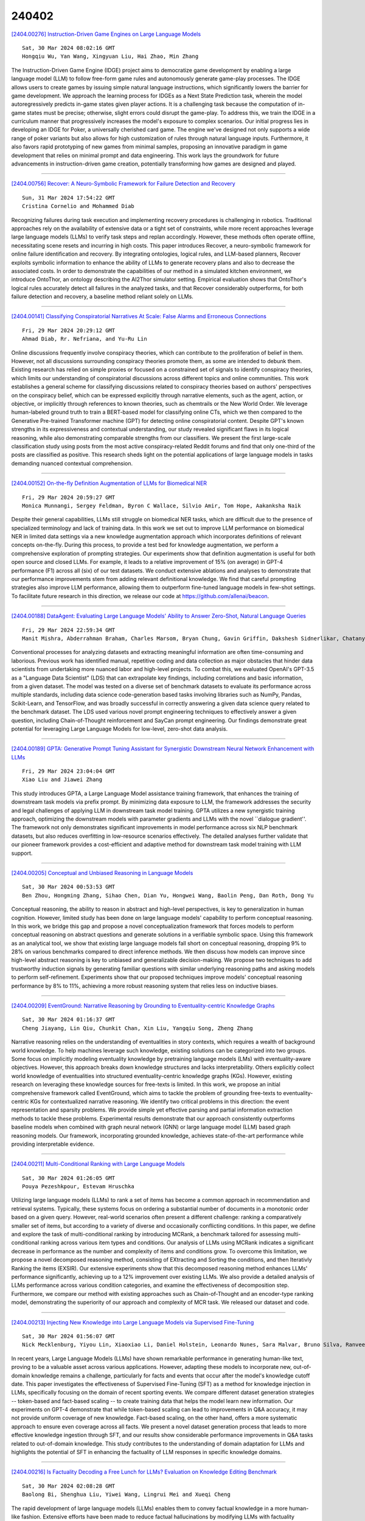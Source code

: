 240402
========

`[2404.00276] Instruction-Driven Game Engines on Large Language Models <https://arxiv.org/abs/2404.00276>`__

::

    Sat, 30 Mar 2024 08:02:16 GMT
    Hongqiu Wu, Yan Wang, Xingyuan Liu, Hai Zhao, Min Zhang

The Instruction-Driven Game Engine (IDGE) project aims to democratize game development by enabling a large language model (LLM) to follow free-form game rules and autonomously generate game-play processes. The IDGE allows users to create games by issuing simple natural language instructions, which significantly lowers the barrier for game development. We approach the learning process for IDGEs as a Next State Prediction task, wherein the model autoregressively predicts in-game states given player actions. It is a challenging task because the computation of in-game states must be precise; otherwise, slight errors could disrupt the game-play. To address this, we train the IDGE in a curriculum manner that progressively increases the model's exposure to complex scenarios.
Our initial progress lies in developing an IDGE for Poker, a universally cherished card game. The engine we've designed not only supports a wide range of poker variants but also allows for high customization of rules through natural language inputs. Furthermore, it also favors rapid prototyping of new games from minimal samples, proposing an innovative paradigm in game development that relies on minimal prompt and data engineering. This work lays the groundwork for future advancements in instruction-driven game creation, potentially transforming how games are designed and played.

------------

`[2404.00756] Recover: A Neuro-Symbolic Framework for Failure Detection and Recovery <https://arxiv.org/abs/2404.00756>`__

::

    Sun, 31 Mar 2024 17:54:22 GMT
    Cristina Cornelio and Mohammed Diab

Recognizing failures during task execution and implementing recovery procedures is challenging in robotics. Traditional approaches rely on the availability of extensive data or a tight set of constraints, while more recent approaches leverage large language models (LLMs) to verify task steps and replan accordingly. However, these methods often operate offline, necessitating scene resets and incurring in high costs. This paper introduces Recover, a neuro-symbolic framework for online failure identification and recovery. By integrating ontologies, logical rules, and LLM-based planners, Recover exploits symbolic information to enhance the ability of LLMs to generate recovery plans and also to decrease the associated costs. In order to demonstrate the capabilities of our method in a simulated kitchen environment, we introduce OntoThor, an ontology describing the AI2Thor simulator setting. Empirical evaluation shows that OntoThor's logical rules accurately detect all failures in the analyzed tasks, and that Recover considerably outperforms, for both failure detection and recovery, a baseline method reliant solely on LLMs.

------------

`[2404.00141] Classifying Conspiratorial Narratives At Scale: False Alarms and Erroneous Connections <https://arxiv.org/abs/2404.00141>`__

::

    Fri, 29 Mar 2024 20:29:12 GMT
    Ahmad Diab, Rr. Nefriana, and Yu-Ru Lin

Online discussions frequently involve conspiracy theories, which can contribute to the proliferation of belief in them. However, not all discussions surrounding conspiracy theories promote them, as some are intended to debunk them. Existing research has relied on simple proxies or focused on a constrained set of signals to identify conspiracy theories, which limits our understanding of conspiratorial discussions across different topics and online communities. This work establishes a general scheme for classifying discussions related to conspiracy theories based on authors' perspectives on the conspiracy belief, which can be expressed explicitly through narrative elements, such as the agent, action, or objective, or implicitly through references to known theories, such as chemtrails or the New World Order. We leverage human-labeled ground truth to train a BERT-based model for classifying online CTs, which we then compared to the Generative Pre-trained Transformer machine (GPT) for detecting online conspiratorial content. Despite GPT's known strengths in its expressiveness and contextual understanding, our study revealed significant flaws in its logical reasoning, while also demonstrating comparable strengths from our classifiers. We present the first large-scale classification study using posts from the most active conspiracy-related Reddit forums and find that only one-third of the posts are classified as positive. This research sheds light on the potential applications of large language models in tasks demanding nuanced contextual comprehension.

------------

`[2404.00152] On-the-fly Definition Augmentation of LLMs for Biomedical NER <https://arxiv.org/abs/2404.00152>`__

::

    Fri, 29 Mar 2024 20:59:27 GMT
    Monica Munnangi, Sergey Feldman, Byron C Wallace, Silvio Amir, Tom Hope, Aakanksha Naik

Despite their general capabilities, LLMs still struggle on biomedical NER tasks, which are difficult due to the presence of specialized terminology and lack of training data. In this work we set out to improve LLM performance on biomedical NER in limited data settings via a new knowledge augmentation approach which incorporates definitions of relevant concepts on-the-fly. During this process, to provide a test bed for knowledge augmentation, we perform a comprehensive exploration of prompting strategies. Our experiments show that definition augmentation is useful for both open source and closed LLMs. For example, it leads to a relative improvement of 15\% (on average) in GPT-4 performance (F1) across all (six) of our test datasets. We conduct extensive ablations and analyses to demonstrate that our performance improvements stem from adding relevant definitional knowledge. We find that careful prompting strategies also improve LLM performance, allowing them to outperform fine-tuned language models in few-shot settings. To facilitate future research in this direction, we release our code at https://github.com/allenai/beacon.

------------

`[2404.00188] DataAgent: Evaluating Large Language Models' Ability to Answer Zero-Shot, Natural Language Queries <https://arxiv.org/abs/2404.00188>`__

::

    Fri, 29 Mar 2024 22:59:34 GMT
    Manit Mishra, Abderrahman Braham, Charles Marsom, Bryan Chung, Gavin Griffin, Dakshesh Sidnerlikar, Chatanya Sarin, Arjun Rajaram

Conventional processes for analyzing datasets and extracting meaningful information are often time-consuming and laborious. Previous work has identified manual, repetitive coding and data collection as major obstacles that hinder data scientists from undertaking more nuanced labor and high-level projects. To combat this, we evaluated OpenAI's GPT-3.5 as a "Language Data Scientist" (LDS) that can extrapolate key findings, including correlations and basic information, from a given dataset. The model was tested on a diverse set of benchmark datasets to evaluate its performance across multiple standards, including data science code-generation based tasks involving libraries such as NumPy, Pandas, Scikit-Learn, and TensorFlow, and was broadly successful in correctly answering a given data science query related to the benchmark dataset. The LDS used various novel prompt engineering techniques to effectively answer a given question, including Chain-of-Thought reinforcement and SayCan prompt engineering. Our findings demonstrate great potential for leveraging Large Language Models for low-level, zero-shot data analysis.

------------

`[2404.00189] GPTA: Generative Prompt Tuning Assistant for Synergistic Downstream Neural Network Enhancement with LLMs <https://arxiv.org/abs/2404.00189>`__

::

    Fri, 29 Mar 2024 23:04:04 GMT
    Xiao Liu and Jiawei Zhang

This study introduces GPTA, a Large Language Model assistance training framework, that enhances the training of downstream task models via prefix prompt. By minimizing data exposure to LLM, the framework addresses the security and legal challenges of applying LLM in downstream task model training. GPTA utilizes a new synergistic training approach, optimizing the downstream models with parameter gradients and LLMs with the novel ``dialogue gradient''. The framework not only demonstrates significant improvements in model performance across six NLP benchmark datasets, but also reduces overfitting in low-resource scenarios effectively. The detailed analyses further validate that our pioneer framework provides a cost-efficient and adaptive method for downstream task model training with LLM support.

------------

`[2404.00205] Conceptual and Unbiased Reasoning in Language Models <https://arxiv.org/abs/2404.00205>`__

::

    Sat, 30 Mar 2024 00:53:53 GMT
    Ben Zhou, Hongming Zhang, Sihao Chen, Dian Yu, Hongwei Wang, Baolin Peng, Dan Roth, Dong Yu

Conceptual reasoning, the ability to reason in abstract and high-level perspectives, is key to generalization in human cognition. However, limited study has been done on large language models' capability to perform conceptual reasoning. In this work, we bridge this gap and propose a novel conceptualization framework that forces models to perform conceptual reasoning on abstract questions and generate solutions in a verifiable symbolic space.
Using this framework as an analytical tool, we show that existing large language models fall short on conceptual reasoning, dropping 9% to 28% on various benchmarks compared to direct inference methods. We then discuss how models can improve since high-level abstract reasoning is key to unbiased and generalizable decision-making. We propose two techniques to add trustworthy induction signals by generating familiar questions with similar underlying reasoning paths and asking models to perform self-refinement. Experiments show that our proposed techniques improve models' conceptual reasoning performance by 8% to 11%, achieving a more robust reasoning system that relies less on inductive biases.

------------

`[2404.00209] EventGround: Narrative Reasoning by Grounding to Eventuality-centric Knowledge Graphs <https://arxiv.org/abs/2404.00209>`__

::

    Sat, 30 Mar 2024 01:16:37 GMT
    Cheng Jiayang, Lin Qiu, Chunkit Chan, Xin Liu, Yangqiu Song, Zheng Zhang

Narrative reasoning relies on the understanding of eventualities in story contexts, which requires a wealth of background world knowledge. To help machines leverage such knowledge, existing solutions can be categorized into two groups. Some focus on implicitly modeling eventuality knowledge by pretraining language models (LMs) with eventuality-aware objectives. However, this approach breaks down knowledge structures and lacks interpretability.
Others explicitly collect world knowledge of eventualities into structured eventuality-centric knowledge graphs (KGs). However, existing research on leveraging these knowledge sources for free-texts is limited. In this work, we propose an initial comprehensive framework called EventGround, which aims to tackle the problem of grounding free-texts to eventuality-centric KGs for contextualized narrative reasoning. We identify two critical problems in this direction: the event representation and sparsity problems. We provide simple yet effective parsing and partial information extraction methods to tackle these problems. Experimental results demonstrate that our approach consistently outperforms baseline models when combined with graph neural network (GNN) or large language model (LLM) based graph reasoning models. Our framework, incorporating grounded knowledge, achieves state-of-the-art performance while providing interpretable evidence.

------------

`[2404.00211] Multi-Conditional Ranking with Large Language Models <https://arxiv.org/abs/2404.00211>`__

::

    Sat, 30 Mar 2024 01:26:05 GMT
    Pouya Pezeshkpour, Estevam Hruschka

Utilizing large language models (LLMs) to rank a set of items has become a common approach in recommendation and retrieval systems. Typically, these systems focus on ordering a substantial number of documents in a monotonic order based on a given query. However, real-world scenarios often present a different challenge: ranking a comparatively smaller set of items, but according to a variety of diverse and occasionally conflicting conditions. In this paper, we define and explore the task of multi-conditional ranking by introducing MCRank, a benchmark tailored for assessing multi-conditional ranking across various item types and conditions. Our analysis of LLMs using MCRank indicates a significant decrease in performance as the number and complexity of items and conditions grow. To overcome this limitation, we propose a novel decomposed reasoning method, consisting of EXtracting and Sorting the conditions, and then Iterativly Ranking the items (EXSIR). Our extensive experiments show that this decomposed reasoning method enhances LLMs' performance significantly, achieving up to a 12% improvement over existing LLMs. We also provide a detailed analysis of LLMs performance across various condition categories, and examine the effectiveness of decomposition step.
Furthermore, we compare our method with existing approaches such as Chain-of-Thought and an encoder-type ranking model, demonstrating the superiority of our approach and complexity of MCR task. We released our dataset and code.

------------

`[2404.00213] Injecting New Knowledge into Large Language Models via Supervised Fine-Tuning <https://arxiv.org/abs/2404.00213>`__

::

    Sat, 30 Mar 2024 01:56:07 GMT
    Nick Mecklenburg, Yiyou Lin, Xiaoxiao Li, Daniel Holstein, Leonardo Nunes, Sara Malvar, Bruno Silva, Ranveer Chandra, Vijay Aski, Pavan Kumar Reddy Yannam, Tolga Aktas

In recent years, Large Language Models (LLMs) have shown remarkable performance in generating human-like text, proving to be a valuable asset across various applications. However, adapting these models to incorporate new, out-of-domain knowledge remains a challenge, particularly for facts and events that occur after the model's knowledge cutoff date. This paper investigates the effectiveness of Supervised Fine-Tuning (SFT) as a method for knowledge injection in LLMs, specifically focusing on the domain of recent sporting events. We compare different dataset generation strategies -- token-based and fact-based scaling -- to create training data that helps the model learn new information. Our experiments on GPT-4 demonstrate that while token-based scaling can lead to improvements in Q&A accuracy, it may not provide uniform coverage of new knowledge. Fact-based scaling, on the other hand, offers a more systematic approach to ensure even coverage across all facts. We present a novel dataset generation process that leads to more effective knowledge ingestion through SFT, and our results show considerable performance improvements in Q&A tasks related to out-of-domain knowledge. This study contributes to the understanding of domain adaptation for LLMs and highlights the potential of SFT in enhancing the factuality of LLM responses in specific knowledge domains.

------------

`[2404.00216] Is Factuality Decoding a Free Lunch for LLMs? Evaluation on Knowledge Editing Benchmark <https://arxiv.org/abs/2404.00216>`__

::

    Sat, 30 Mar 2024 02:08:28 GMT
    Baolong Bi, Shenghua Liu, Yiwei Wang, Lingrui Mei and Xueqi Cheng

The rapid development of large language models (LLMs) enables them to convey factual knowledge in a more human-like fashion. Extensive efforts have been made to reduce factual hallucinations by modifying LLMs with factuality decoding. However, they also pose risks of hindering knowledge updates, as they make models overly confident in known facts. In this work, we first revisite the current factuality decoding methods and verified their effectiveness in enhancing factual accuracy. Subsequently, we conduct further evaluation of several strong factuality decoding methods on the knowledge editing benchmark.
All these decoding methods significantly diminish the performance of llama2 models compared to their original decoding, with the largest decrease being a staggering 81.3\%. This further indicates that the current existing decoding methods still cannot perfectly address the factual hallucinations, as they overlook the importance of preserving the flexibility for knowledge editing.
Therefore, our work suggests that research into factual alignment should simultaneously focus on the effectiveness of knowledge editing.

------------

`[2404.00242] DeFT: Flash Tree-attention with IO-Awareness for Efficient Tree-search-based LLM Inference <https://arxiv.org/abs/2404.00242>`__

::

    Sat, 30 Mar 2024 04:34:54 GMT
    Jinwei Yao, Kaiqi Chen, Kexun Zhang, Jiaxuan You, Binhang Yuan, Zeke Wang, Tao Lin

Decoding using tree search can greatly enhance the inference quality for transformer-based Large Language Models (LLMs). Depending on the guidance signal, it searches for the best path from root to leaf in the tree by forming LLM outputs to improve controllability, reasoning ability, alignment, et cetera. However, current tree decoding strategies and their inference systems do not suit each other well due to redundancy in computation, memory footprints, and memory access, resulting in inefficient inference. To address this issue, we propose DeFT, an IO-aware tree attention algorithm that maintains memory-efficient attention calculation with low memory footprints in two stages: (1) QKV Preparation: we propose a KV-Guided Tree Split strategy to group QKV wisely for high utilization of GPUs and reduction of memory reads/writes for the KV cache between GPU global memory and on-chip shared memory as much as possible; (2) Attention Calculation: we calculate partial attention of each QKV groups in a fused kernel then apply a Tree-topology-aware Global Reduction strategy to get final attention. Thanks to a reduction in KV cache IO by 3.6-4.5$\times$, along with an additional reduction in IO for $\mathbf{Q} \mathbf{K}^\top$ and Softmax equivalent to 25% of the total KV cache IO, DeFT can achieve a speedup of 1.7-2.4$\times$ in end-to-end latency across two practical reasoning tasks over the SOTA attention algorithms.

------------

`[2404.00246] Your Co-Workers Matter: Evaluating Collaborative Capabilities of Language Models in Blocks World <https://arxiv.org/abs/2404.00246>`__

::

    Sat, 30 Mar 2024 04:48:38 GMT
    Guande Wu, Chen Zhao, Claudio Silva, He He

Language agents that interact with the world on their own have great potential for automating digital tasks. While large language model (LLM) agents have made progress in understanding and executing tasks such as textual games and webpage control, many real-world tasks also require collaboration with humans or other LLMs in equal roles, which involves intent understanding, task coordination, and communication. To test LLM's ability to collaborate, we design a blocks-world environment, where two agents, each having unique goals and skills, build a target structure together. To complete the goals, they can act in the world and communicate in natural language. Under this environment, we design increasingly challenging settings to evaluate different collaboration perspectives, from independent to more complex, dependent tasks. We further adopt chain-of-thought prompts that include intermediate reasoning steps to model the partner's state and identify and correct execution errors. Both human-machine and machine-machine experiments show that LLM agents have strong grounding capacities, and our approach significantly improves the evaluation metric.

------------

`[2404.00264] DiLM: Distilling Dataset into Language Model for Text-level Dataset Distillation <https://arxiv.org/abs/2404.00264>`__

::

    Sat, 30 Mar 2024 06:40:54 GMT
    Aru Maekawa, Satoshi Kosugi, Kotaro Funakoshi, Manabu Okumura

Dataset distillation aims to compress a training dataset by creating a small number of informative synthetic samples such that neural networks trained on them perform as well as those trained on the original training dataset. Current text dataset distillation methods create each synthetic sample as a sequence of word embeddings instead of a text to apply gradient-based optimization; however, such embedding-level distilled datasets cannot be used for training other models whose word embedding weights are different from the model used for distillation. To address this issue, we propose a novel text dataset distillation approach, called Distilling dataset into Language Model (DiLM), which trains a language model to generate informative synthetic training samples as text data, instead of directly optimizing synthetic samples. We evaluated DiLM on various text classification datasets and showed that distilled synthetic datasets from DiLM outperform those from current coreset selection methods. DiLM achieved remarkable generalization performance in training different types of models and in-context learning of large language models. Our code will be available at https://github.com/arumaekawa/DiLM.

------------

`[2404.00267] Secret Keepers: The Impact of LLMs on Linguistic Markers of Personal Traits <https://arxiv.org/abs/2404.00267>`__

::

    Sat, 30 Mar 2024 06:49:17 GMT
    Zhivar Sourati, Meltem Ozcan, Colin McDaniel, Alireza Ziabari, Nuan Wen, Ala Tak, Fred Morstatter, Morteza Dehghani

Prior research has established associations between individuals' language usage and their personal traits; our linguistic patterns reveal information about our personalities, emotional states, and beliefs. However, with the increasing adoption of Large Language Models (LLMs) as writing assistants in everyday writing, a critical question emerges: are authors' linguistic patterns still predictive of their personal traits when LLMs are involved in the writing process? We investigate the impact of LLMs on the linguistic markers of demographic and psychological traits, specifically examining three LLMs - GPT3.5, Llama 2, and Gemini - across six different traits: gender, age, political affiliation, personality, empathy, and morality. Our findings indicate that although the use of LLMs slightly reduces the predictive power of linguistic patterns over authors' personal traits, the significant changes are infrequent, and the use of LLMs does not fully diminish the predictive power of authors' linguistic patterns over their personal traits. We also note that some theoretically established lexical-based linguistic markers lose their reliability as predictors when LLMs are used in the writing process. Our findings have important implications for the study of linguistic markers of personal traits in the age of LLMs.

------------

`[2404.00303] A Comprehensive Study on NLP Data Augmentation for Hate Speech Detection: Legacy Methods, BERT, and LLMs <https://arxiv.org/abs/2404.00303>`__

::

    Sat, 30 Mar 2024 09:55:58 GMT
    Md Saroar Jahan, Mourad Oussalah, Djamila Romaissa Beddia, Jhuma kabir Mim and Nabil Arhab

The surge of interest in data augmentation within the realm of NLP has been driven by the need to address challenges posed by hate speech domains, the dynamic nature of social media vocabulary, and the demands for large-scale neural networks requiring extensive training data. However, the prevalent use of lexical substitution in data augmentation has raised concerns, as it may inadvertently alter the intended meaning, thereby impacting the efficacy of supervised machine learning models. In pursuit of suitable data augmentation methods, this study explores both established legacy approaches and contemporary practices such as Large Language Models (LLM), including GPT in Hate Speech detection. Additionally, we propose an optimized utilization of BERT-based encoder models with contextual cosine similarity filtration, exposing significant limitations in prior synonym substitution methods. Our comparative analysis encompasses five popular augmentation techniques: WordNet and Fast-Text synonym replacement, Back-translation, BERT-mask contextual augmentation, and LLM. Our analysis across five benchmarked datasets revealed that while traditional methods like back-translation show low label alteration rates (0.3-1.5%), and BERT-based contextual synonym replacement offers sentence diversity but at the cost of higher label alteration rates (over 6%). Our proposed BERT-based contextual cosine similarity filtration markedly reduced label alteration to just 0.05%, demonstrating its efficacy in 0.7% higher F1 performance. However, augmenting data with GPT-3 not only avoided overfitting with up to sevenfold data increase but also improved embedding space coverage by 15% and classification F1 score by 1.4% over traditional methods, and by 0.8% over our method.

------------

`[2404.00344] Can LLMs Master Math? Investigating Large Language Models on Math Stack Exchange <https://arxiv.org/abs/2404.00344>`__

::

    Sat, 30 Mar 2024 12:48:31 GMT
    Ankit Satpute and Noah Giessing and Andre Greiner-Petter and Moritz Schubotz and Olaf Teschke and Akiko Aizawa and Bela Gipp

Large Language Models (LLMs) have demonstrated exceptional capabilities in various natural language tasks, often achieving performances that surpass those of humans. Despite these advancements, the domain of mathematics presents a distinctive challenge, primarily due to its specialized structure and the precision it demands. In this study, we adopted a two-step approach for investigating the proficiency of LLMs in answering mathematical questions.
First, we employ the most effective LLMs, as identified by their performance on math question-answer benchmarks, to generate answers to 78 questions from the Math Stack Exchange (MSE). Second, a case analysis is conducted on the LLM that showed the highest performance, focusing on the quality and accuracy of its answers through manual evaluation. We found that GPT-4 performs best (nDCG of 0.48 and P@10 of 0.37) amongst existing LLMs fine-tuned for answering mathematics questions and outperforms the current best approach on ArqMATH3 Task1, considering P@10. Our Case analysis indicates that while the GPT-4 can generate relevant responses in certain instances, it does not consistently answer all questions accurately. This paper explores the current limitations of LLMs in navigating complex mathematical problem-solving. Through case analysis, we shed light on the gaps in LLM capabilities within mathematics, thereby setting the stage for future research and advancements in AI-driven mathematical reasoning. We make our code and findings publicly available for research: \url{https://github.com/gipplab/LLM-Investig-MathStackExchange}

------------

`[2404.00361] Controllable and Diverse Data Augmentation with Large Language Model for Low-Resource Open-Domain Dialogue Generation <https://arxiv.org/abs/2404.00361>`__

::

    Sat, 30 Mar 2024 13:28:51 GMT
    Zhenhua Liu, Tong Zhu, Jianxiang Xiang, Wenliang Chen

Data augmentation (DA) is crucial to mitigate model training instability and over-fitting problems in low-resource open-domain dialogue generation. However, traditional DA methods often neglect semantic data diversity, restricting the overall quality. Recently, large language models (LLM) have been used for DA to generate diversified dialogues. However, they have limited controllability and tend to generate dialogues with a distribution shift compared to the seed dialogues. To maximize the augmentation diversity and address the controllability problem, we propose \textbf{S}ummary-based \textbf{D}ialogue \textbf{A}ugmentation with LLM (SDA). Our approach enhances the controllability of LLM by using dialogue summaries as a planning tool. Based on summaries, SDA can generate high-quality and diverse dialogue data even with a small seed dataset. To evaluate the efficacy of data augmentation methods for open-domain dialogue, we designed a clustering-based metric to characterize the semantic diversity of the augmented dialogue data. The experimental results show that SDA can augment high-quality and semantically diverse dialogues given a small seed dataset and an LLM, and the augmented data can boost the performance of open-domain dialogue models.

------------

`[2404.00376] Small Language Models Learn Enhanced Reasoning Skills from Medical Textbooks <https://arxiv.org/abs/2404.00376>`__

::

    Sat, 30 Mar 2024 14:09:00 GMT
    Hyunjae Kim, Hyeon Hwang, Jiwoo Lee, Sihyeon Park, Dain Kim, Taewhoo Lee, Chanwoong Yoon, Jiwoong Sohn, Donghee Choi, Jaewoo Kang

While recent advancements in commercial large language models (LM) have shown promising results in medical tasks, their closed-source nature poses significant privacy and security concerns, hindering their widespread use in the medical field. Despite efforts to create open-source models, their limited parameters often result in insufficient multi-step reasoning capabilities required for solving complex medical problems. To address this, we introduce Meerkat-7B, a novel medical AI system with 7 billion parameters. Meerkat-7B was trained using our new synthetic dataset consisting of high-quality chain-of-thought reasoning paths sourced from 18 medical textbooks, along with diverse instruction-following datasets. Our system achieved remarkable accuracy across seven medical benchmarks, surpassing GPT-3.5 by 13.1%, as well as outperforming the previous best 7B models such as MediTron-7B and BioMistral-7B by 13.4% and 9.8%, respectively. Notably, it surpassed the passing threshold of the United States Medical Licensing Examination (USMLE) for the first time for a 7B-parameter model. Additionally, our system offered more detailed free-form responses to clinical queries compared to existing 7B and 13B models, approaching the performance level of GPT-3.5. This significantly narrows the performance gap with large LMs, showcasing its effectiveness in addressing complex medical challenges.

------------

`[2404.00399] Aurora-M: The First Open Source Multilingual Language Model Red-teamed according to the U.S. Executive Order <https://arxiv.org/abs/2404.00399>`__

::

    Sat, 30 Mar 2024 15:38:54 GMT
    Taishi Nakamura, Mayank Mishra, Simone Tedeschi, Yekun Chai, Jason T Stillerman, Felix Friedrich, Prateek Yadav, Tanmay Laud, Vu Minh Chien, Terry Yue Zhuo, Diganta Misra, Ben Bogin, Xuan-Son Vu, Marzena Karpinska, Arnav Varma Dantuluri, Wojciech Kusa, Tommaso Furlanello, Rio Yokota, Niklas Muennighoff, Suhas Pai, Tosin Adewumi, Veronika Laippala, Xiaozhe Yao, Adalberto Junior, Alpay Ariyak, Aleksandr Drozd, Jordan Clive, Kshitij Gupta, Liangyu Chen, Qi Sun, Ken Tsui, Noah Persaud, Nour Fahmy, Tianlong Chen, Mohit Bansal, Nicolo Monti, Tai Dang, Ziyang Luo, Tien-Tung Bui, Roberto Navigli, Virendra Mehta, Matthew Blumberg, Victor May, Huu Nguyen, Sampo Pyysalo

Pretrained language models underpin several AI applications, but their high computational cost for training limits accessibility. Initiatives such as BLOOM and StarCoder aim to democratize access to pretrained models for collaborative community development. However, such existing models face challenges: limited multilingual capabilities, continual pretraining causing catastrophic forgetting, whereas pretraining from scratch is computationally expensive, and compliance with AI safety and development laws. This paper presents Aurora-M, a 15B parameter multilingual open-source model trained on English, Finnish, Hindi, Japanese, Vietnamese, and code. Continually pretrained from StarCoderPlus on 435 billion additional tokens, Aurora-M surpasses 2 trillion tokens in total training token count. It is the first open-source multilingual model fine-tuned on human-reviewed safety instructions, thus aligning its development not only with conventional red-teaming considerations, but also with the specific concerns articulated in the Biden-Harris Executive Order on the Safe, Secure, and Trustworthy Development and Use of Artificial Intelligence. Aurora-M is rigorously evaluated across various tasks and languages, demonstrating robustness against catastrophic forgetting and outperforming alternatives in multilingual settings, particularly in safety evaluations. To promote responsible open-source LLM development, Aurora-M and its variants are released at https://huggingface.co/collections/aurora-m/aurora-m-models-65fdfdff62471e09812f5407 .

------------

`[2404.00415] CoDa: Constrained Generation based Data Augmentation for Low-Resource NLP <https://arxiv.org/abs/2404.00415>`__

::

    Sat, 30 Mar 2024 16:47:06 GMT
    Chandra Kiran Reddy Evuru and Sreyan Ghosh and Sonal Kumar and Ramaneswaran S and Utkarsh Tyagi and Dinesh Manocha

We present CoDa (Constrained Generation based Data Augmentation), a controllable, effective, and training-free data augmentation technique for low-resource (data-scarce) NLP. Our approach is based on prompting off-the-shelf instruction-following Large Language Models (LLMs) for generating text that satisfies a set of constraints. Precisely, we extract a set of simple constraints from every instance in the low-resource dataset and verbalize them to prompt an LLM to generate novel and diverse training instances. Our findings reveal that synthetic data that follows simple constraints in the downstream dataset act as highly effective augmentations, and CoDa can achieve this without intricate decoding-time constrained generation techniques or fine-tuning with complex algorithms that eventually make the model biased toward the small number of training instances. Additionally, CoDa is the first framework that provides users explicit control over the augmentation generation process, thereby also allowing easy adaptation to several domains. We demonstrate the effectiveness of CoDa across 11 datasets spanning 3 tasks and 3 low-resource settings. CoDa outperforms all our baselines, qualitatively and quantitatively, with improvements of 0.12%-7.19%. Code is available here: https://github.com/Sreyan88/CoDa

------------

`[2404.00450] Planning and Editing What You Retrieve for Enhanced Tool Learning <https://arxiv.org/abs/2404.00450>`__

::

    Sat, 30 Mar 2024 18:41:51 GMT
    Tenghao Huang, Dongwon Jung, Muhao Chen

Recent advancements in integrating external tools with Large Language Models (LLMs) have opened new frontiers, with applications in mathematical reasoning, code generators, and smart assistants. However, existing methods, relying on simple one-time retrieval strategies, fall short on effectively and accurately shortlisting relevant tools. This paper introduces a novel \modelname (\modelmeaning) approach, encompassing ``Plan-and-Retrieve (P\&R)'' and ``Edit-and-Ground (E\&G)'' paradigms. The P\&R paradigm consists of a neural retrieval module for shortlisting relevant tools and an LLM-based query planner that decomposes complex queries into actionable tasks, enhancing the effectiveness of tool utilization. The E\&G paradigm utilizes LLMs to enrich tool descriptions based on user scenarios, bridging the gap between user queries and tool functionalities. Experiment results demonstrate that these paradigms significantly improve the recall and NDCG in tool retrieval tasks, significantly surpassing current state-of-the-art models.

------------

`[2404.00457] MetaIE: Distilling a Meta Model from LLM for All Kinds of Information Extraction Tasks <https://arxiv.org/abs/2404.00457>`__

::

    Sat, 30 Mar 2024 19:43:45 GMT
    Letian Peng, Zilong Wang, Feng Yao, Zihan Wang, Jingbo Shang

Information extraction (IE) is a fundamental area in natural language processing where prompting large language models (LLMs), even with in-context examples, cannot defeat small LMs tuned on very small IE datasets. We observe that IE tasks, such as named entity recognition and relation extraction, all focus on extracting important information, which can be formalized as a label-to-span matching. In this paper, we propose a novel framework MetaIE to build a small LM as meta-model by learning to extract "important information", i.e., the meta-understanding of IE, so that this meta-model can be adapted to all kind of IE tasks effectively and efficiently. Specifically, MetaIE obtains the small LM via a symbolic distillation from an LLM following the label-to-span scheme. We construct the distillation dataset via sampling sentences from language model pre-training datasets (e.g., OpenWebText in our implementation) and prompting an LLM to identify the typed spans of "important information". We evaluate the meta-model under the few-shot adaptation setting.
Extensive results on 13 datasets from 6 IE tasks confirm that MetaIE can offer a better starting point for few-shot tuning on IE datasets and outperform other meta-models from (1) vanilla language model pre-training, (2) multi-IE-task pre-training with human annotations, and (3) single-IE-task symbolic distillation from LLM. Moreover, we provide comprehensive analyses of MetaIE, such as the size of the distillation dataset, the meta-model architecture, and the size of the meta-model.

------------

`[2404.00459] NumeroLogic: Number Encoding for Enhanced LLMs' Numerical Reasoning <https://arxiv.org/abs/2404.00459>`__

::

    Sat, 30 Mar 2024 19:46:59 GMT
    Eli Schwartz, Leshem Choshen, Joseph Shtok, Sivan Doveh, Leonid Karlinsky, Assaf Arbelle

Language models struggle with handling numerical data and performing arithmetic operations. We hypothesize that this limitation can be partially attributed to non-intuitive textual numbers representation. When a digit is read or generated by a causal language model it does not know its place value (e.g. thousands vs. hundreds) until the entire number is processed. To address this issue, we propose a simple adjustment to how numbers are represented by including the count of digits before each number. For instance, instead of "42", we suggest using "{2:42}" as the new format. This approach, which we term NumeroLogic, offers an added advantage in number generation by serving as a Chain of Thought (CoT). By requiring the model to consider the number of digits first, it enhances the reasoning process before generating the actual number.
We use arithmetic tasks to demonstrate the effectiveness of the NumeroLogic formatting. We further demonstrate NumeroLogic applicability to general natural language modeling, improving language understanding performance in the MMLU benchmark.

------------

`[2404.00484] Edinburgh Clinical NLP at SemEval-2024 Task 2: Fine-tune your model unless you have access to GPT-4 <https://arxiv.org/abs/2404.00484>`__

::

    Sat, 30 Mar 2024 22:27:21 GMT
    Aryo Pradipta Gema, Giwon Hong, Pasquale Minervini, Luke Daines, Beatrice Alex

The NLI4CT task assesses Natural Language Inference systems in predicting whether hypotheses entail or contradict evidence from Clinical Trial Reports.
In this study, we evaluate various Large Language Models (LLMs) with multiple strategies, including Chain-of-Thought, In-Context Learning, and Parameter-Efficient Fine-Tuning (PEFT). We propose a PEFT method to improve the consistency of LLMs by merging adapters that were fine-tuned separately using triplet and language modelling objectives. We found that merging the two PEFT adapters improves the F1 score (+0.0346) and consistency (+0.152) of the LLMs.
However, our novel methods did not produce more accurate results than GPT-4 in terms of faithfulness and consistency. Averaging the three metrics, GPT-4 ranks joint-first in the competition with 0.8328. Finally, our contamination analysis with GPT-4 indicates that there was no test data leakage.

------------

`[2404.00486] Dialectical Alignment: Resolving the Tension of 3H and Security Threats of LLMs <https://arxiv.org/abs/2404.00486>`__

::

    Sat, 30 Mar 2024 22:41:05 GMT
    Shu Yang, Jiayuan Su, Han Jiang, Mengdi Li, Keyuan Cheng, Muhammad Asif Ali, Lijie Hu, and Di Wang

With the rise of large language models (LLMs), ensuring they embody the principles of being helpful, honest, and harmless (3H), known as Human Alignment, becomes crucial. While existing alignment methods like RLHF, DPO, etc., effectively fine-tune LLMs to match preferences in the preference dataset, they often lead LLMs to highly receptive human input and external evidence, even when this information is poisoned. This leads to a tendency for LLMs to be Adaptive Chameleons when external evidence conflicts with their parametric memory. This exacerbates the risk of LLM being attacked by external poisoned data, which poses a significant security risk to LLM system applications such as Retrieval-augmented generation (RAG). To address the challenge, we propose a novel framework: Dialectical Alignment (DA), which (1) utilizes AI feedback to identify optimal strategies for LLMs to navigate inter-context conflicts and context-memory conflicts with different external evidence in context window (i.e., different ratios of poisoned factual contexts); (2) constructs the SFT dataset as well as the preference dataset based on the AI feedback and strategies above; (3) uses the above datasets for LLM alignment to defense poisoned context attack while preserving the effectiveness of in-context knowledge editing. Our experiments show that the dialectical alignment model improves poisoned data attack defense by 20 and does not require any additional prompt engineering or prior declaration of ``you may be attacked`` to the LLMs' context window.

------------

`[2404.00489] PROMPT-SAW: Leveraging Relation-Aware Graphs for Textual Prompt Compression <https://arxiv.org/abs/2404.00489>`__

::

    Sat, 30 Mar 2024 23:07:58 GMT
    Muhammad Asif Ali, Zhengping Li, Shu Yang, Keyuan Cheng, Yang Cao, Tianhao Huang, Lijie Hu, Lu Yu, and Di Wang

Large language models (LLMs) have shown exceptional abilities for multiple different natural language processing tasks. While prompting is a crucial tool for LLM inference, we observe that there is a significant cost associated with exceedingly lengthy prompts. Existing attempts to compress lengthy prompts lead to sub-standard results in terms of readability and interpretability of the compressed prompt, with a detrimental impact on prompt utility. To address this, we propose PROMPT-SAW: Prompt compresSion via Relation AWare graphs, an effective strategy for prompt compression over task-agnostic and task-aware prompts. PROMPT-SAW uses the prompt's textual information to build a graph, later extracts key information elements in the graph to come up with the compressed prompt. We also propose GSM8K-AUG, i.e., an extended version of the existing GSM8k benchmark for task-agnostic prompts in order to provide a comprehensive evaluation platform. Experimental evaluation using benchmark datasets shows that prompts compressed by PROMPT-SAW are not only better in terms of readability, but they also outperform the best-performing baseline models by up to 14.3 and 13.7 respectively for task-aware and task-agnostic settings while compressing the original prompt text by 33.0 and 56.7.

------------

`[2404.00492] Multi-hop Question Answering under Temporal Knowledge Editing <https://arxiv.org/abs/2404.00492>`__

::

    Sat, 30 Mar 2024 23:22:51 GMT
    Keyuan Cheng, Gang Lin, Haoyang Fei, Yuxuan zhai, Lu Yu, Muhammad Asif Ali, Lijie Hu, and Di Wang

Multi-hop question answering (MQA) under knowledge editing (KE) has garnered significant attention in the era of large language models. However, existing models for MQA under KE exhibit poor performance when dealing with questions containing explicit temporal contexts. To address this limitation, we propose a novel framework, namely TEMPoral knowLEdge augmented Multi-hop Question Answering (TEMPLE-MQA). Unlike previous methods, TEMPLE-MQA first constructs a time-aware graph (TAG) to store edit knowledge in a structured manner. Then, through our proposed inference path, structural retrieval, and joint reasoning stages, TEMPLE-MQA effectively discerns temporal contexts within the question query. Experiments on benchmark datasets demonstrate that TEMPLE-MQA significantly outperforms baseline models. Additionally, we contribute a new dataset, namely TKEMQA, which serves as the inaugural benchmark tailored specifically for MQA with temporal scopes.

------------

`[2404.00495] Configurable Safety Tuning of Language Models with Synthetic Preference Data <https://arxiv.org/abs/2404.00495>`__

::

    Sat, 30 Mar 2024 23:28:05 GMT
    Victor Gallego

State-of-the-art language model fine-tuning techniques, such as Direct Preference Optimization (DPO), restrict user control by hard-coding predefined behaviors into the model. To address this, we propose a novel method, Configurable Safety Tuning (CST), that augments DPO using synthetic preference data to facilitate flexible safety configuration of LLMs at inference time. CST overcomes the constraints of vanilla DPO by introducing a system prompt specifying safety configurations, enabling LLM deployers to disable/enable safety preferences based on their need, just changing the system prompt. Our experimental evaluations indicate that CST successfully manages different safety configurations and retains the original functionality of LLMs, showing it is a robust method for configurable deployment. Data and models available at https://github.com/vicgalle/configurable-safety-tuning

------------

`[2404.00530] Comparing Bad Apples to Good Oranges: Aligning Large Language Models via Joint Preference Optimization <https://arxiv.org/abs/2404.00530>`__

::

    Sun, 31 Mar 2024 02:05:40 GMT
    Hritik Bansal, Ashima Suvarna, Gantavya Bhatt, Nanyun Peng, Kai-Wei Chang, Aditya Grover

A common technique for aligning large language models (LLMs) relies on acquiring human preferences by comparing multiple generations conditioned on a fixed context. This only leverages the pairwise comparisons when the generations are placed in an identical context. However, such conditional rankings often fail to capture the complex and multidimensional aspects of human preferences. In this work, we revisit the traditional paradigm of preference acquisition and propose a new axis that is based on eliciting preferences jointly over the instruction-response pairs. While prior preference optimizations are designed for conditional ranking protocols (e.g., DPO), our proposed preference acquisition protocol introduces DOVE, a new preference optimization objective that upweights the joint probability of the chosen instruction-response pair over the rejected instruction-response pair.
Interestingly, we find that the LLM trained with joint instruction-response preference data using DOVE outperforms the LLM trained with DPO by 5.2% and 3.3% win-rate for the summarization and open-ended dialogue datasets, respectively. Our findings reveal that joint preferences over instruction and response pairs can significantly enhance the alignment of LLMs by tapping into a broader spectrum of human preference elicitation. The data and code is available at https://github.com/Hritikbansal/dove.

------------

`[2404.00557] DivTOD: Unleashing the Power of LLMs for Diversifying Task-Oriented Dialogue Representations <https://arxiv.org/abs/2404.00557>`__

::

    Sun, 31 Mar 2024 04:36:57 GMT
    Weihao Zeng, Dayuan Fu, Keqing He, Yejie Wang, Yukai Xu, Weiran Xu

Language models pre-trained on general text have achieved impressive results in diverse fields. Yet, the distinct linguistic characteristics of task-oriented dialogues (TOD) compared to general text limit the practical utility of existing language models. Current task-oriented dialogue pre-training methods overlook the one-to-many property of conversations, where multiple responses can be appropriate given the same conversation context. In this paper, we propose a novel dialogue pre-training model called DivTOD, which collaborates with LLMs to learn diverse task-oriented dialogue representations.
DivTOD guides LLMs in transferring diverse knowledge to smaller models while removing domain knowledge that contradicts task-oriented dialogues. Experiments show that our model outperforms strong TOD baselines on various downstream dialogue tasks and learns the intrinsic diversity of task-oriented dialogues.

------------

`[2404.00570] ParaICL: Towards Robust Parallel In-Context Learning <https://arxiv.org/abs/2404.00570>`__

::

    Sun, 31 Mar 2024 05:56:15 GMT
    Xingxuan Li, Xuan-Phi Nguyen, Shafiq Joty, Lidong Bing

Large language models (LLMs) have become the norm in natural language processing (NLP), excelling in few-shot in-context learning (ICL) with their remarkable abilities. Nonetheless, the success of ICL largely hinges on the choice of few-shot demonstration examples, making the selection process increasingly crucial. Existing methods have delved into optimizing the quantity and semantic similarity of these examples to improve ICL performances. However, our preliminary experiments indicate that the effectiveness of ICL is limited by the length of the input context. Moreover, varying combinations of few-shot demonstration examples can significantly boost accuracy across different test samples. To address this, we propose a novel method named parallel in-context learning (ParaICL) that effectively utilizes all demonstration examples without exceeding the manageable input context length. ParaICL employs parallel batching to distribute demonstration examples into different batches according to the semantic similarities of the questions in the demonstrations to the test question. It then computes normalized batch semantic scores for each batch. A weighted average semantic objective, constrained by adaptive plausibility, is applied to select the most appropriate tokens. Through extensive experiments, we validate the effectiveness of ParaICL and conduct ablation studies to underscore its design rationale. We further demonstrate that ParaICL can seamlessly integrate with existing methods.

------------

`[2404.00599] EvoCodeBench: An Evolving Code Generation Benchmark Aligned with Real-World Code Repositories <https://arxiv.org/abs/2404.00599>`__

::

    Sun, 31 Mar 2024 08:10:50 GMT
    Jia Li, Ge Li, Xuanming Zhang, Yihong Dong, Zhi Jin

How to evaluate Large Language Models (LLMs) in code generation is an open question. Existing benchmarks demonstrate poor alignment with real-world code repositories and are insufficient to evaluate the coding abilities of LLMs.
This paper proposes a new benchmark - EvoCodeBench to address the preceding problems, which has three primary advances. (1) EvoCodeBench aligns with real-world repositories in multiple dimensions, e.g., code distributions and dependency distributions. (2) EvoCodeBench offers comprehensive annotations (e.g., requirements, reference code, and reference dependencies), and robust evaluation metrics (e.g., Pass@k and Recall@k). (3) EvoCodeBench is an evolving benchmark to avoid data leakage. We build an automatic pipeline to update EvoCodeBench from the latest repositories. We release the first version - EvoCodeBench-2403, containing 275 samples from 25 real-world repositories.
Based on EvoCodeBench, we propose repository-level code generation and evaluate 10 popular LLMs (e.g., gpt-4, gpt-3.5, DeepSeek Coder, StarCoder 2, CodeLLaMa, Gemma, and Qwen 1.5). Our experiments reveal the coding abilities of these LLMs in real-world repositories. For example, the highest Pass@1 of gpt-4 only is 20.73% in our experiments. We also analyze failed cases and summarize the shortcomings of existing LLMs in EvoCodeBench. We release EvoCodeBench, all prompts, and LLMs' completions for further community analysis.

------------

`[2404.00604] Extensive Self-Contrast Enables Feedback-Free Language Model Alignment <https://arxiv.org/abs/2404.00604>`__

::

    Sun, 31 Mar 2024 08:30:15 GMT
    Xiao Liu, Xixuan Song, Yuxiao Dong, Jie Tang

Reinforcement learning from human feedback (RLHF) has been a central technique for recent large language model (LLM) alignment. However, its heavy dependence on costly human or LLM-as-Judge preference feedback could stymie its wider applications. In this work, we introduce Self-Contrast, a feedback-free large language model alignment method via exploiting extensive self-generated negatives. With only supervised fine-tuning (SFT) targets, Self-Contrast leverages the LLM itself to generate massive diverse candidates, and harnesses a pre-trained embedding model to filter multiple negatives according to text similarity. Theoretically, we illustrate that in this setting, merely scaling negative responses can still effectively approximate situations with more balanced positive and negative preference annotations. Our experiments with direct preference optimization (DPO) on three datasets show that, Self-Contrast could consistently outperform SFT and standard DPO training by large margins.
And as the number of self-generated negatives increases, the performance of Self-Contrast continues to grow. Code and data are available at https://github.com/THUDM/Self-Contrast.

------------

`[2404.00610] RQ-RAG: Learning to Refine Queries for Retrieval Augmented Generation <https://arxiv.org/abs/2404.00610>`__

::

    Sun, 31 Mar 2024 08:58:54 GMT
    Chi-Min Chan, Chunpu Xu, Ruibin Yuan, Hongyin Luo, Wei Xue, Yike Guo, Jie Fu

Large Language Models (LLMs) exhibit remarkable capabilities but are prone to generating inaccurate or hallucinatory responses. This limitation stems from their reliance on vast pretraining datasets, making them susceptible to errors in unseen scenarios. To tackle these challenges, Retrieval-Augmented Generation (RAG) addresses this by incorporating external, relevant documents into the response generation process, thus leveraging non-parametric knowledge alongside LLMs' in-context learning abilities. However, existing RAG implementations primarily focus on initial input for context retrieval, overlooking the nuances of ambiguous or complex queries that necessitate further clarification or decomposition for accurate responses. To this end, we propose learning to Refine Query for Retrieval Augmented Generation (RQ-RAG) in this paper, endeavoring to enhance the model by equipping it with capabilities for explicit rewriting, decomposition, and disambiguation. Our experimental results indicate that our method, when applied to a 7B Llama2 model, surpasses the previous state-of-the-art (SOTA) by an average of 1.9\% across three single-hop QA datasets, and also demonstrates enhanced performance in handling complex, multi-hop QA datasets. Our code is available at https://github.com/chanchimin/RQ-RAG.

------------

`[2404.00614] Learning to Plan for Language Modeling from Unlabeled Data <https://arxiv.org/abs/2404.00614>`__

::

    Sun, 31 Mar 2024 09:04:01 GMT
    Nathan Cornille, Marie-Francine Moens and Florian Mai

By training to predict the next token in an unlabeled corpus, large language models learn to perform many tasks without any labeled data. However, their next-token-prediction objective arguably limits their performance in scenarios that require planning, such as writing a coherent article. In this paper, we train a module for planning the future writing process via a self-supervised learning objective. By conditioning on generated latent plans, our model extends the successful language model formula to more abstract planning in an unsupervised way. Empirically, we demonstrate that our method improves language modeling performance in general, particularly with respect to the text structure. Because our framework uses a planner module that is unsupervised and external to the language model, new planner modules can be trained at large scale and easily be shared with the community.

------------

`[2404.00656] WavLLM: Towards Robust and Adaptive Speech Large Language Model <https://arxiv.org/abs/2404.00656>`__

::

    Sun, 31 Mar 2024 12:01:32 GMT
    Shujie Hu, Long Zhou, Shujie Liu, Sanyuan Chen, Hongkun Hao, Jing Pan, Xunying Liu, Jinyu Li, Sunit Sivasankaran, Linquan Liu, Furu Wei

The recent advancements in large language models (LLMs) have revolutionized the field of natural language processing, progressively broadening their scope to multimodal perception and generation. However, effectively integrating listening capabilities into LLMs poses significant challenges, particularly with respect to generalizing across varied contexts and executing complex auditory tasks. In this work, we introduce WavLLM, a robust and adaptive speech large language model with dual encoders, and a prompt-aware LoRA weight adapter, optimized by a two-stage curriculum learning approach. Leveraging dual encoders, we decouple different types of speech information, utilizing a Whisper encoder to process the semantic content of speech, and a WavLM encoder to capture the unique characteristics of the speaker's identity. Within the curriculum learning framework, WavLLM first builds its foundational capabilities by optimizing on mixed elementary single tasks, followed by advanced multi-task training on more complex tasks such as combinations of the elementary tasks. To enhance the flexibility and adherence to different tasks and instructions, a prompt-aware LoRA weight adapter is introduced in the second advanced multi-task training stage. We validate the proposed model on universal speech benchmarks including tasks such as ASR, ST, SV, ER, and also apply it to specialized datasets like Gaokao English listening comprehension set for SQA, and speech Chain-of-Thought (CoT) evaluation set. Experiments demonstrate that the proposed model achieves state-of-the-art performance across a range of speech tasks on the same model size, exhibiting robust generalization capabilities in executing complex tasks using CoT approach.
Furthermore, our model successfully completes Gaokao tasks without specialized training. The codes, models, audio, and Gaokao evaluation set can be accessed at \url{aka.ms/wavllm}.

------------

`[2404.00681] CoUDA: Coherence Evaluation via Unified Data Augmentation <https://arxiv.org/abs/2404.00681>`__

::

    Sun, 31 Mar 2024 13:19:36 GMT
    Dawei Zhu, Wenhao Wu, Yifan Song, Fangwei Zhu, Ziqiang Cao, Sujian Li

Coherence evaluation aims to assess the organization and structure of a discourse, which remains challenging even in the era of large language models.
Due to the scarcity of annotated data, data augmentation is commonly used for training coherence evaluation models. However, previous augmentations for this task primarily rely on heuristic rules, lacking designing criteria as guidance.
In this paper, we take inspiration from linguistic theory of discourse structure, and propose a data augmentation framework named CoUDA. CoUDA breaks down discourse coherence into global and local aspects, and designs augmentation strategies for both aspects, respectively. Especially for local coherence, we propose a novel generative strategy for constructing augmentation samples, which involves post-pretraining a generative model and applying two controlling mechanisms to control the difficulty of generated samples. During inference, CoUDA also jointly evaluates both global and local aspects to comprehensively assess the overall coherence of a discourse. Extensive experiments in coherence evaluation show that, with only 233M parameters, CoUDA achieves state-of-the-art performance in both pointwise scoring and pairwise ranking tasks, even surpassing recent GPT-3.5 and GPT-4 based metrics.

------------

`[2404.00699] How Much are LLMs Contaminated? A Comprehensive Survey and the LLMSanitize Library <https://arxiv.org/abs/2404.00699>`__

::

    Sun, 31 Mar 2024 14:32:02 GMT
    Mathieu Ravaut, Bosheng Ding, Fangkai Jiao, Hailin Chen, Xingxuan Li, Ruochen Zhao, Chengwei Qin, Caiming Xiong, Shafiq Joty

With the rise of Large Language Models (LLMs) in recent years, new opportunities are emerging, but also new challenges, and contamination is quickly becoming critical. Business applications and fundraising in AI have reached a scale at which a few percentage points gained on popular question-answering benchmarks could translate into dozens of millions of dollars, placing high pressure on model integrity. At the same time, it is becoming harder and harder to keep track of the data that LLMs have seen; if not impossible with closed-source models like GPT-4 and Claude-3 not divulging any information on the training set. As a result, contamination becomes a critical issue: LLMs' performance may not be reliable anymore, as the high performance may be at least partly due to their previous exposure to the data.
This limitation jeopardizes the entire progress in the field of NLP, yet, there remains a lack of methods on how to efficiently address contamination, or a clear consensus on prevention, mitigation and classification of contamination.
In this paper, we survey all recent work on contamination with LLMs, and help the community track contamination levels of LLMs by releasing an open-source Python library named LLMSanitize implementing major contamination detection algorithms, which link is: https://github.com/ntunlp/LLMSanitize.

------------

`[2404.00750] Can Language Models Recognize Convincing Arguments? <https://arxiv.org/abs/2404.00750>`__

::

    Sun, 31 Mar 2024 17:38:33 GMT
    Paula Rescala, Manoel Horta Ribeiro, Tiancheng Hu, Robert West

The remarkable and ever-increasing capabilities of Large Language Models (LLMs) have raised concerns about their potential misuse for creating personalized, convincing misinformation and propaganda. To gain insights into LLMs' persuasive capabilities without directly engaging in experimentation with humans, we propose studying their performance on the related task of detecting convincing arguments. We extend a dataset by Durmus & Cardie (2018) with debates, votes, and user traits and propose tasks measuring LLMs' ability to (1) distinguish between strong and weak arguments, (2) predict stances based on beliefs and demographic characteristics, and (3) determine the appeal of an argument to an individual based on their traits. We show that LLMs perform on par with humans in these tasks and that combining predictions from different LLMs yields significant performance gains, even surpassing human performance.
The data and code released with this paper contribute to the crucial ongoing effort of continuously evaluating and monitoring the rapidly evolving capabilities and potential impact of LLMs.

------------

`[2404.00826] Extracting Social Determinants of Health from Pediatric Patient Notes Using Large Language Models: Novel Corpus and Methods <https://arxiv.org/abs/2404.00826>`__

::

    Sun, 31 Mar 2024 23:37:18 GMT
    Yujuan Fu, Giridhar Kaushik Ramachandran, Nicholas J Dobbins, Namu Park, Michael Leu, Abby R. Rosenberg, Kevin Lybarger, Fei Xia, Ozlem Uzuner, Meliha Yetisgen

Social determinants of health (SDoH) play a critical role in shaping health outcomes, particularly in pediatric populations where interventions can have long-term implications. SDoH are frequently studied in the Electronic Health Record (EHR), which provides a rich repository for diverse patient data. In this work, we present a novel annotated corpus, the Pediatric Social History Annotation Corpus (PedSHAC), and evaluate the automatic extraction of detailed SDoH representations using fine-tuned and in-context learning methods with Large Language Models (LLMs). PedSHAC comprises annotated social history sections from 1,260 clinical notes obtained from pediatric patients within the University of Washington (UW) hospital system. Employing an event-based annotation scheme, PedSHAC captures ten distinct health determinants to encompass living and economic stability, prior trauma, education access, substance use history, and mental health with an overall annotator agreement of 81.9 F1. Our proposed fine-tuning LLM-based extractors achieve high performance at 78.4 F1 for event arguments. In-context learning approaches with GPT-4 demonstrate promise for reliable SDoH extraction with limited annotated examples, with extraction performance at 82.3 F1 for event triggers.

------------

`[2404.00828] PID Control-Based Self-Healing to Improve the Robustness of Large Language Models <https://arxiv.org/abs/2404.00828>`__

::

    Sun, 31 Mar 2024 23:46:51 GMT
    Zhuotong Chen, Zihu Wang, Yifan Yang, Qianxiao Li, Zheng Zhang

Despite the effectiveness of deep neural networks in numerous natural language processing applications, recent findings have exposed the vulnerability of these language models when minor perturbations are introduced.
While appearing semantically indistinguishable to humans, these perturbations can significantly reduce the performance of well-trained language models, raising concerns about the reliability of deploying them in safe-critical situations. In this work, we construct a computationally efficient self-healing process to correct undesired model behavior during online inference when perturbations are applied to input data. This is formulated as a trajectory optimization problem in which the internal states of the neural network layers are automatically corrected using a PID (Proportional-Integral-Derivative) control mechanism. The P controller targets immediate state adjustments, while the I and D controllers consider past states and future dynamical trends, respectively. We leverage the geometrical properties of the training data to design effective linear PID controllers. This approach reduces the computational cost to that of using just the P controller, instead of the full PID control. Further, we introduce an analytical method for approximating the optimal control solutions, enhancing the real-time inference capabilities of this controlled system. Moreover, we conduct a theoretical error analysis of the analytic solution in a simplified setting. The proposed PID control-based self-healing is a low cost framework that improves the robustness of pre-trained large language models, whether standard or robustly trained, against a wide range of perturbations. A detailed implementation can be found in:https://github.com/zhuotongchen/PID-Control-Based-Self-Healing-to-Improve-the-Robustness-of-Large-Language-Models.

------------

`[2404.00862] Bailong: Bilingual Transfer Learning based on QLoRA and Zip-tie Embedding <https://arxiv.org/abs/2404.00862>`__

::

    Mon, 1 Apr 2024 02:04:44 GMT
    Lung-Chuan Chen and Zong-Ru Li

Large language models (LLMs) have demonstrated exceptional performance in various NLP applications. However, the majority of existing open-source LLMs are pre-trained primarily on English data and little part of other languages.
This deficiency in multilingual training data results in suboptimal performance when applied to languages with fewer available resources. Furthermore, enhancing the performance of LLMs on low-resource languages by full-parameter fine-tuning with additional data requires substantial computational resources, posing computational barriers for research organizations and individual researchers. Consequently, several techniques such as parameter-efficient tuning and advanced embedding initialization have been proposed to address these challenges. In this work, we combine them to facilitate cross-lingual transfer on English-dominated open-source LLM. To effectively enhance the model's proficiency in Traditional Chinese, we conduct secondary pre-training on Llama 2 7B with Traditional Chinese data by leveraging QLoRA and our proposed zip-tie embedding initialization. The resulting model called Bailong, which stands for Bilingual trAnsfer learnIng based on qLOra and zip-tie embeddiNG. We present Bailong-instruct 7B, a fine-tuned version of Bailong 7B optimized for multi-turn dialogue scenarios. Recognizing the inadequacy of benchmark datasets in Traditional Chinese, we further introduce Bailong-bench to assess the alignment of models with human preferences and the capability to follow instructions in both Traditional Chinese and English tasks. In our evaluation, Bailong-instruct 7B exhibits competitive performance on Bailong-bench and other benchmark datasets when compared to other open-source models of similar or even larger parameter sizes. Bailong-instruct 7B and Bailong-bench are publicly available with the aim of empowering the community to build upon our efforts.

------------

`[2404.00884] Self-Demos: Eliciting Out-of-Demonstration Generalizability in Large Language Models <https://arxiv.org/abs/2404.00884>`__

::

    Mon, 1 Apr 2024 03:25:06 GMT
    Wei He, Shichun Liu, Jun Zhao, Yiwen Ding, Yi Lu, Zhiheng Xi, Tao Gui, Qi Zhang, Xuanjing Huang

Large language models (LLMs) have shown promising abilities of in-context learning (ICL), adapting swiftly to new tasks with only few-shot demonstrations. However, current few-shot methods heavily depend on high-quality, query-specific demos, which are often lacking. When faced with out-of-demonstration (OOD) queries, methods that rely on hand-crafted demos or external retrievers might fail. To bridge the gap between limited demos and OOD queries, we propose Self-Demos, a novel prompting method that elicits the inherent generalizability in LLMs by query-aware demo generation. The generated demos strategically interpolate between existing demos and the given query, transforming the query from OOD to ID. To evaluate the effectiveness of our approach, we manually constructed OOD-Toolset, a dataset in the tool-using scenario with over 300 real-world APIs and 1000 instances, each consisting of three tool-use cases as demos and an OOD query. Thorough experiments on our dataset and two public math benchmarks have shown that our method can outperform state-of-the-art baselines in the OOD setting. Moreover, we conduct a range of analyses to validate Self-Demos's generalization and provide more insights.

------------

`[2404.00899] TM-TREK at SemEval-2024 Task 8: Towards LLM-Based Automatic Boundary Detection for Human-Machine Mixed Text <https://arxiv.org/abs/2404.00899>`__

::

    Mon, 1 Apr 2024 03:54:42 GMT
    Xiaoyan Qu and Xiangfeng Meng

With the increasing prevalence of text generated by large language models (LLMs), there is a growing concern about distinguishing between LLM-generated and human-written texts in order to prevent the misuse of LLMs, such as the dissemination of misleading information and academic dishonesty. Previous research has primarily focused on classifying text as either entirely human-written or LLM-generated, neglecting the detection of mixed texts that contain both types of content. This paper explores LLMs' ability to identify boundaries in human-written and machine-generated mixed texts. We approach this task by transforming it into a token classification problem and regard the label turning point as the boundary. Notably, our ensemble model of LLMs achieved first place in the 'Human-Machine Mixed Text Detection' sub-task of the SemEval'24 Competition Task 8. Additionally, we investigate factors that influence the capability of LLMs in detecting boundaries within mixed texts, including the incorporation of extra layers on top of LLMs, combination of segmentation loss, and the impact of pretraining. Our findings aim to provide valuable insights for future research in this area.

------------

`[2404.00914] Token-Efficient Leverage Learning in Large Language Models <https://arxiv.org/abs/2404.00914>`__

::

    Mon, 1 Apr 2024 04:39:44 GMT
    Yuanhao Zeng, Min Wang, Yihang Wang, Yingxia Shao

Large Language Models (LLMs) have excelled in various tasks but perform better in high-resource scenarios, which presents challenges in low-resource scenarios. Data scarcity and the inherent difficulty of adapting LLMs to specific tasks compound the challenge. To address the twin hurdles, we introduce \textbf{Leverage Learning}. We present a streamlined implement of this methodology called Token-Efficient Leverage Learning (TELL). TELL showcases the potential of Leverage Learning, demonstrating effectiveness across various LLMs and low-resource tasks, ranging from $10^4$ to $10^6$ tokens. It reduces task data requirements by up to nearly an order of magnitude compared to conventional Supervised Fine-Tuning (SFT) while delivering competitive performance. With the same amount of task data, TELL leads in improving task performance compared to SFT. We discuss the mechanism of Leverage Learning, suggesting it aligns with quantization hypothesis and explore its promising potential through empirical testing.

------------

`[2404.00929] A Survey on Multilingual Large Language Models: Corpora, Alignment, and Bias <https://arxiv.org/abs/2404.00929>`__

::

    Mon, 1 Apr 2024 05:13:56 GMT
    Yuemei Xu, Ling Hu, Jiayi Zhao, Zihan Qiu, Yuqi Ye, Hanwen Gu

Based on the foundation of Large Language Models (LLMs), Multilingual Large Language Models (MLLMs) have been developed to address the challenges of multilingual natural language processing tasks, hoping to achieve knowledge transfer from high-resource to low-resource languages. However, significant limitations and challenges still exist, such as language imbalance, multilingual alignment, and inherent bias. In this paper, we aim to provide a comprehensive analysis of MLLMs, delving deeply into discussions surrounding these critical issues. First of all, we start by presenting an overview of MLLMs, covering their evolution, key techniques, and multilingual capacities.
Secondly, we explore widely utilized multilingual corpora for MLLMs' training and multilingual datasets oriented for downstream tasks that are crucial for enhancing the cross-lingual capability of MLLMs. Thirdly, we survey the existing studies on multilingual representations and investigate whether the current MLLMs can learn a universal language representation. Fourthly, we discuss bias on MLLMs including its category and evaluation metrics, and summarize the existing debiasing techniques. Finally, we discuss existing challenges and point out promising research directions. By demonstrating these aspects, this paper aims to facilitate a deeper understanding of MLLMs and their potentiality in various domains.

------------

`[2404.00930] PSYDIAL: Personality-based Synthetic Dialogue Generation using Large Language Models <https://arxiv.org/abs/2404.00930>`__

::

    Mon, 1 Apr 2024 05:19:34 GMT
    Ji-Eun Han, Jun-Seok Koh, Hyeon-Tae Seo, Du-Seong Chang, Kyung-Ah Sohn

We present a novel end-to-end personality-based synthetic dialogue data generation pipeline, specifically designed to elicit responses from large language models via prompting. We design the prompts to generate more human-like dialogues considering real-world scenarios when users engage with chatbots. We introduce PSYDIAL, the first Korean dialogue dataset focused on personality-based dialogues, curated using our proposed pipeline. Notably, we focus on the Extraversion dimension of the Big Five personality model in our research. Experimental results indicate that while pre-trained models and those fine-tuned with a chit-chat dataset struggle to generate responses reflecting personality, models trained with PSYDIAL show significant improvements. The versatility of our pipeline extends beyond dialogue tasks, offering potential for other non-dialogue related applications. This research opens doors for more nuanced, personality-driven conversational AI in Korean and potentially other languages. Our code is publicly available at https://github.com/jiSilverH/psydial.

------------

`[2404.00934] ChatGLM-RLHF: Practices of Aligning Large Language Models with Human Feedback <https://arxiv.org/abs/2404.00934>`__

::

    Mon, 1 Apr 2024 05:39:36 GMT
    Zhenyu Hou, Yiin Niu, Zhengxiao Du, Xiaohan Zhang, Xiao Liu, Aohan Zeng, Qinkai Zheng, Minlie Huang, Hongning Wang, Jie Tang, Yuxiao Dong

ChatGLM is a free-to-use AI service powered by the ChatGLM family of large language models (LLMs). In this paper, we present the ChatGLM-RLHF pipeline -- a reinforcement learning from human feedback (RLHF) system -- designed to enhance ChatGLM's alignment with human preferences. ChatGLM-RLHF encompasses three major components: the collection of human preference data, the training of the reward model, and the optimization of policies. Throughout the process of integrating ChatGLM-RLHF into production, we encountered and addressed several unprecedented challenges. We introduce the strategies to mitigate reward variance for stabilized large-scale training, implement model parallelism with fused gradient-descent, and design regularization constraints to avoid catastrophic forgetting in LLMs. Experiments show that ChatGLM-RLHF brings significant improvements in alignment tasks compared to the supervised fine-tuned (SFT) version of ChatGLM. For instance, it achieves on average 15\% more wins against ChatGLM-SFT in Chinese alignment tasks. The work presents our practices of aligning LLMs with human preferences, offering insights into the challenges and solutions in RLHF implementations.

------------

`[2404.00942] Evaluating the Factuality of Large Language Models using Large-Scale Knowledge Graphs <https://arxiv.org/abs/2404.00942>`__

::

    Mon, 1 Apr 2024 06:01:17 GMT
    Xiaoze Liu, Feijie Wu, Tianyang Xu, Zhuo Chen, Yichi Zhang, Xiaoqian Wang, Jing Gao

The advent of Large Language Models (LLMs) has significantly transformed the AI landscape, enhancing machine learning and AI capabilities. Factuality issue is a critical concern for LLMs, as they may generate factually incorrect responses. In this paper, we propose GraphEval to evaluate an LLM's performance using a substantially large test dataset. Specifically, the test dataset is retrieved from a large knowledge graph with more than 10 million facts without expensive human efforts. Unlike conventional methods that evaluate LLMs based on generated responses, GraphEval streamlines the evaluation process by creating a judge model to estimate the correctness of the answers given by the LLM. Our experiments demonstrate that the judge model's factuality assessment aligns closely with the correctness of the LLM's generated outputs, while also substantially reducing evaluation costs. Besides, our findings offer valuable insights into LLM performance across different metrics and highlight the potential for future improvements in ensuring the factual integrity of LLM outputs. The code is publicly available at https://github.com/xz-liu/GraphEval.

------------

`[2404.00943] Evalverse: Unified and Accessible Library for Large Language Model Evaluation <https://arxiv.org/abs/2404.00943>`__

::

    Mon, 1 Apr 2024 06:03:39 GMT
    Jihoo Kim, Wonho Song, Dahyun Kim, Yunsu Kim, Yungi Kim, Chanjun Park

This paper introduces Evalverse, a novel library that streamlines the evaluation of Large Language Models (LLMs) by unifying disparate evaluation tools into a single, user-friendly framework. Evalverse enables individuals with limited knowledge of artificial intelligence to easily request LLM evaluations and receive detailed reports, facilitated by an integration with communication platforms like Slack. Thus, Evalverse serves as a powerful tool for the comprehensive assessment of LLMs, offering both researchers and practitioners a centralized and easily accessible evaluation framework.
Finally, we also provide a demo video for Evalverse, showcasing its capabilities and implementation in a two-minute format.

------------

`[2404.00950] AISPACE at SemEval-2024 task 8: A Class-balanced Soft-voting System for Detecting Multi-generator Machine-generated Text <https://arxiv.org/abs/2404.00950>`__

::

    Mon, 1 Apr 2024 06:25:47 GMT
    Renhua Gu and Xiangfeng Meng

SemEval-2024 Task 8 provides a challenge to detect human-written and machine-generated text. There are 3 subtasks for different detection scenarios.
This paper proposes a system that mainly deals with Subtask B. It aims to detect if given full text is written by human or is generated by a specific Large Language Model (LLM), which is actually a multi-class text classification task. Our team AISPACE conducted a systematic study of fine-tuning transformer-based models, including encoderonly, decoder-only and encoder-decoder models. We compared their performance on this task and identified that encoder-only models performed exceptionally well. We also applied a weighted Cross Entropy loss function to address the issue of data imbalance of different class samples. Additionally, we employed softvoting strategy over multi-models ensemble to enhance the reliability of our predictions. Our system ranked top 1 in Subtask B, which sets a state-of-the-art benchmark for this new challenge.

------------

`[2404.00978] Prior Constraints-based Reward Model Training for Aligning Large Language Models <https://arxiv.org/abs/2404.00978>`__

::

    Mon, 1 Apr 2024 07:49:11 GMT
    Hang Zhou, Chenglong Wang, Yimin Hu, Tong Xiao, Chunliang Zhang and Jingbo Zhu

Reinforcement learning with human feedback for aligning large language models (LLMs) trains a reward model typically using ranking loss with comparison pairs.However, the training procedure suffers from an inherent problem: the uncontrolled scaling of reward scores during reinforcement learning due to the lack of constraints while training the reward model.This paper proposes a Prior Constraints-based Reward Model (namely PCRM) training method to mitigate this problem. PCRM incorporates prior constraints, specifically, length ratio and cosine similarity between outputs of each comparison pair, during reward model training to regulate optimization magnitude and control score margins. We comprehensively evaluate PCRM by examining its rank correlation with human preferences and its effectiveness in aligning LLMs via RL. Experimental results demonstrate that PCRM significantly improves alignment performance by effectively constraining reward score scaling. As another bonus, our method is easily integrated into arbitrary rank-based alignment methods, such as direct preference optimization, and can yield consistent improvement.

------------

`[2404.00990] Exploring the Nexus of Large Language Models and Legal Systems: A Short Survey <https://arxiv.org/abs/2404.00990>`__

::

    Mon, 1 Apr 2024 08:35:56 GMT
    Weicong Qin, Zhongxiang Sun

With the advancement of Artificial Intelligence (AI) and Large Language Models (LLMs), there is a profound transformation occurring in the realm of natural language processing tasks within the legal domain. The capabilities of LLMs are increasingly demonstrating unique roles in the legal sector, bringing both distinctive benefits and various challenges. This survey delves into the synergy between LLMs and the legal system, such as their applications in tasks like legal text comprehension, case retrieval, and analysis. Furthermore, this survey highlights key challenges faced by LLMs in the legal domain, including bias, interpretability, and ethical considerations, as well as how researchers are addressing these issues. The survey showcases the latest advancements in fine-tuned legal LLMs tailored for various legal systems, along with legal datasets available for fine-tuning LLMs in various languages. Additionally, it proposes directions for future research and development.

------------

`[2404.00998] LLM-RadJudge: Achieving Radiologist-Level Evaluation for X-Ray Report Generation <https://arxiv.org/abs/2404.00998>`__

::

    Mon, 1 Apr 2024 09:02:12 GMT
    Zilong Wang, Xufang Luo, Xinyang Jiang, Dongsheng Li, Lili Qiu

Evaluating generated radiology reports is crucial for the development of radiology AI, but existing metrics fail to reflect the task's clinical requirements. This study proposes a novel evaluation framework using large language models (LLMs) to compare radiology reports for assessment. We compare the performance of various LLMs and demonstrate that, when using GPT-4, our proposed metric achieves evaluation consistency close to that of radiologists.
Furthermore, to reduce costs and improve accessibility, making this method practical, we construct a dataset using LLM evaluation results and perform knowledge distillation to train a smaller model. The distilled model achieves evaluation capabilities comparable to GPT-4. Our framework and distilled model offer an accessible and efficient evaluation method for radiology report generation, facilitating the development of more clinically relevant models.
The model will be further open-sourced and accessible.

------------

`[2404.01019] Source-Aware Training Enables Knowledge Attribution in Language Models <https://arxiv.org/abs/2404.01019>`__

::

    Mon, 1 Apr 2024 09:39:38 GMT
    Muhammad Khalifa, David Wadden, Emma Strubell, Honglak Lee, Lu Wang, Iz Beltagy, Hao Peng

Large language models (LLMs) learn a vast amount of knowledge during pretraining, but they are often oblivious to the source(s) of such knowledge.
We investigate the problem of intrinsic source citation, where LLMs are required to cite the pretraining source supporting a generated response.
Intrinsic source citation can enhance LLM transparency, interpretability, and verifiability. To give LLMs such ability, we explore source-aware training -- a post pretraining recipe that involves (i) training the LLM to associate unique source document identifiers with the knowledge in each document, followed by (ii) an instruction-tuning to teach the LLM to cite a supporting pretraining source when prompted. Source-aware training can easily be applied to pretrained LLMs off the shelf, and diverges minimally from existing pretraining/fine-tuning frameworks. Through experiments on carefully curated data, we demonstrate that our training recipe can enable faithful attribution to the pretraining data without a substantial impact on the model's quality compared to standard pretraining. Our results also highlight the importance of data augmentation in achieving attribution.

------------

`[2404.01037] ARAGOG: Advanced RAG Output Grading <https://arxiv.org/abs/2404.01037>`__

::

    Mon, 1 Apr 2024 10:43:52 GMT
    Matou\v{s} Eibich, Shivay Nagpal, Alexander Fred-Ojala

Retrieval-Augmented Generation (RAG) is essential for integrating external knowledge into Large Language Model (LLM) outputs. While the literature on RAG is growing, it primarily focuses on systematic reviews and comparisons of new state-of-the-art (SoTA) techniques against their predecessors, with a gap in extensive experimental comparisons. This study begins to address this gap by assessing various RAG methods' impacts on retrieval precision and answer similarity. We found that Hypothetical Document Embedding (HyDE) and LLM reranking significantly enhance retrieval precision. However, Maximal Marginal Relevance (MMR) and Cohere rerank did not exhibit notable advantages over a baseline Naive RAG system, and Multi-query approaches underperformed. Sentence Window Retrieval emerged as the most effective for retrieval precision, despite its variable performance on answer similarity. The study confirms the potential of the Document Summary Index as a competent retrieval approach. All resources related to this research are publicly accessible for further investigation through our GitHub repository ARAGOG (https://github.com/predlico/ARAGOG). We welcome the community to further this exploratory study in RAG systems.

------------

`[2404.01054] Regularized Best-of-N Sampling to Mitigate Reward Hacking for Language Model Alignment <https://arxiv.org/abs/2404.01054>`__

::

    Mon, 1 Apr 2024 11:26:50 GMT
    Yuu Jinnai, Tetsuro Morimura, Kaito Ariu, Kenshi Abe

Best-of-N (BoN) sampling with a reward model has been shown to be an effective strategy for aligning Large Language Models (LLMs) to human preferences at the time of decoding. BoN sampling is susceptible to a problem known as reward hacking. Because the reward model is an imperfect proxy for the true objective, over-optimizing its value can compromise its performance on the true objective. A common solution to prevent reward hacking in preference learning techniques is to optimize a reward using proximity regularization (e.g., KL regularization), which ensures that the language model remains close to the reference model. In this research, we propose Regularized Best-of-N (RBoN), a variant of BoN that aims to mitigate reward hacking by incorporating a proximity term in response selection, similar to preference learning techniques. We evaluate two variants of RBoN on the AlpacaFarm dataset and find that they outperform BoN, especially when the proxy reward model has a low correlation with the true objective.

------------

`[2404.01077] Efficient Prompting Methods for Large Language Models: A Survey <https://arxiv.org/abs/2404.01077>`__

::

    Mon, 1 Apr 2024 12:19:08 GMT
    Kaiyan Chang, Songcheng Xu, Chenglong Wang, Yingfeng Luo, Tong Xiao and Jingbo Zhu

Prompting has become a mainstream paradigm for adapting large language models (LLMs) to specific natural language processing tasks. While this approach opens the door to in-context learning of LLMs, it brings the additional computational burden of model inference and human effort of manual-designed prompts, particularly when using lengthy and complex prompts to guide and control the behavior of LLMs. As a result, the LLM field has seen a remarkable surge in efficient prompting methods. In this paper, we present a comprehensive overview of these methods. At a high level, efficient prompting methods can broadly be categorized into two approaches: prompting with efficient computation and prompting with efficient design. The former involves various ways of compressing prompts, and the latter employs techniques for automatic prompt optimization. We present the basic concepts of prompting, review the advances for efficient prompting, and highlight future research directions.

------------

`[2404.01129] Structured Information Matters: Incorporating Abstract Meaning Representation into LLMs for Improved Open-Domain Dialogue Evaluation <https://arxiv.org/abs/2404.01129>`__

::

    Mon, 1 Apr 2024 14:11:45 GMT
    Bohao Yang, Kun Zhao, Chen Tang, Liang Zhan, Chenghua Lin

Automatic open-domain dialogue evaluation has attracted increasing attention.
Trainable evaluation metrics are commonly trained with true positive and randomly selected negative responses, resulting in a tendency for them to assign a higher score to the responses that share higher content similarity with a given context. However, adversarial negative responses possess high content similarity with the contexts whilst being semantically different.
Therefore, existing evaluation metrics are not robust enough to evaluate such responses, resulting in low correlations with human judgments. While recent studies have shown some efficacy in utilizing Large Language Models (LLMs) for open-domain dialogue evaluation, they still encounter challenges in effectively handling adversarial negative examples. In this paper, we propose a simple yet effective framework for open-domain dialogue evaluation, which combines domain-specific language models (SLMs) with LLMs. The SLMs can explicitly incorporate Abstract Meaning Representation (AMR) graph information of the dialogue through a gating mechanism for enhanced semantic representation learning. The evaluation result of SLMs and AMR graph information are plugged into the prompt of LLM, for the enhanced in-context learning performance.
Experimental results on open-domain dialogue evaluation tasks demonstrate the superiority of our method compared to a wide range of state-of-the-art baselines, especially in discriminating adversarial negative responses. Our code is available at https://github.com/Bernard-Yang/SIMAMR.

------------

`[2404.01147] Do LLMs Find Human Answers To Fact-Driven Questions Perplexing? A Case Study on Reddit <https://arxiv.org/abs/2404.01147>`__

::

    Mon, 1 Apr 2024 14:46:20 GMT
    Parker Seegmiller, Joseph Gatto, Omar Sharif, Madhusudan Basak and Sarah Masud Preum

Large language models (LLMs) have been shown to be proficient in correctly answering questions in the context of online discourse. However, the study of using LLMs to model human-like answers to fact-driven social media questions is still under-explored. In this work, we investigate how LLMs model the wide variety of human answers to fact-driven questions posed on several topic-specific Reddit communities, or subreddits. We collect and release a dataset of 409 fact-driven questions and 7,534 diverse, human-rated answers from 15 r/Ask{Topic} communities across 3 categories: profession, social identity, and geographic location. We find that LLMs are considerably better at modeling highly-rated human answers to such questions, as opposed to poorly-rated human answers. We present several directions for future research based on our initial findings.

------------

`[2404.01157] Green AI: Exploring Carbon Footprints, Mitigation Strategies, and Trade Offs in Large Language Model Training <https://arxiv.org/abs/2404.01157>`__

::

    Mon, 1 Apr 2024 15:01:45 GMT
    Vivian Liu, Yiqiao Yin

Prominent works in the field of Natural Language Processing have long attempted to create new innovative models by improving upon previous model training approaches, altering model architecture, and developing more in-depth datasets to better their performance. However, with the quickly advancing field of NLP comes increased greenhouse gas emissions, posing concerns over the environmental damage caused by training LLMs. Gaining a comprehensive understanding of the various costs, particularly those pertaining to environmental aspects, that are associated with artificial intelligence serves as the foundational basis for ensuring safe AI models. Currently, investigations into the CO2 emissions of AI models remain an emerging area of research, and as such, in this paper, we evaluate the CO2 emissions of well-known large language models, which have an especially high carbon footprint due to their significant amount of model parameters. We argue for the training of LLMs in a way that is responsible and sustainable by suggesting measures for reducing carbon emissions. Furthermore, we discuss how the choice of hardware affects CO2 emissions by contrasting the CO2 emissions during model training for two widely used GPUs. Based on our results, we present the benefits and drawbacks of our proposed solutions and make the argument for the possibility of training more environmentally safe AI models without sacrificing their robustness and performance.

------------

`[2404.01165] LITE: Modeling Environmental Ecosystems with Multimodal Large Language Models <https://arxiv.org/abs/2404.01165>`__

::

    Mon, 1 Apr 2024 15:14:07 GMT
    Haoran Li, Junqi Liu, Zexian Wang, Shiyuan Luo, Xiaowei Jia, Huaxiu Yao

The modeling of environmental ecosystems plays a pivotal role in the sustainable management of our planet. Accurate prediction of key environmental variables over space and time can aid in informed policy and decision-making, thus improving people's livelihood. Recently, deep learning-based methods have shown promise in modeling the spatial-temporal relationships for predicting environmental variables. However, these approaches often fall short in handling incomplete features and distribution shifts, which are commonly observed in environmental data due to the substantial cost of data collection and malfunctions in measuring instruments. To address these issues, we propose LITE -- a multimodal large language model for environmental ecosystems modeling.
Specifically, LITE unifies different environmental variables by transforming them into natural language descriptions and line graph images. Then, LITE utilizes unified encoders to capture spatial-temporal dynamics and correlations in different modalities. During this step, the incomplete features are imputed by a sparse Mixture-of-Experts framework, and the distribution shift is handled by incorporating multi-granularity information from past observations. Finally, guided by domain instructions, a language model is employed to fuse the multimodal representations for the prediction. Our experiments demonstrate that LITE significantly enhances performance in environmental spatial-temporal prediction across different domains compared to the best baseline, with a 41.25% reduction in prediction error. This justifies its effectiveness. Our data and code are available at https://github.com/hrlics/LITE.

------------

`[2404.01189] Generating Faithful and Complete Hospital-Course Summaries from the Electronic Health Record <https://arxiv.org/abs/2404.01189>`__

::

    Mon, 1 Apr 2024 15:47:21 GMT
    Griffin Adams

The rapid adoption of Electronic Health Records (EHRs) has been instrumental in streamlining administrative tasks, increasing transparency, and enabling continuity of care across providers. An unintended consequence of the increased documentation burden, however, has been reduced face-time with patients and, concomitantly, a dramatic rise in clinician burnout. In this thesis, we pinpoint a particularly time-intensive, yet critical, documentation task: generating a summary of a patient's hospital admissions, and propose and evaluate automated solutions. In Chapter 2, we construct a dataset based on 109,000 hospitalizations (2M source notes) and perform exploratory analyses to motivate future work on modeling and evaluation [NAACL 2021]. In Chapter 3, we address faithfulness from a modeling perspective by revising noisy references [EMNLP 2022] and, to reduce the reliance on references, directly calibrating model outputs to metrics [ACL 2023]. These works relied heavily on automatic metrics as human annotations were limited. To fill this gap, in Chapter 4, we conduct a fine-grained expert annotation of system errors in order to meta-evaluate existing metrics and better understand task-specific issues of domain adaptation and source-summary alignments. To learn a metric less correlated to extractiveness (copy-and-paste), we derive noisy faithfulness labels from an ensemble of existing metrics and train a faithfulness classifier on these pseudo labels [MLHC 2023]. Finally, in Chapter 5, we demonstrate that fine-tuned LLMs (Mistral and Zephyr) are highly prone to entity hallucinations and cover fewer salient entities. We improve both coverage and faithfulness by performing sentence-level entity planning based on a set of pre-computed salient entities from the source text, which extends our work on entity-guided news summarization [ACL, 2023], [EMNLP, 2023].

------------

`[2404.01204] The Fine Line: Navigating Large Language Model Pretraining with Down-streaming Capability Analysis <https://arxiv.org/abs/2404.01204>`__

::

    Mon, 1 Apr 2024 16:00:01 GMT
    Chen Yang, Junzhuo Li, Xinyao Niu, Xinrun Du, Songyang Gao, Haoran Zhang, Zhaoliang Chen, Xingwei Qu, Ruibin Yuan, Yizhi Li, Jiaheng Liu, Stephen W. Huang, Shawn Yue, Wenhu Chen, Jie Fu, Ge Zhang

Uncovering early-stage metrics that reflect final model performance is one core principle for large-scale pretraining. The existing scaling law demonstrates the power-law correlation between pretraining loss and training flops, which serves as an important indicator of the current training state for large language models. However, this principle only focuses on the model's compression properties on the training data, resulting in an inconsistency with the ability improvements on the downstream tasks. Some follow-up works attempted to extend the scaling-law to more complex metrics (such as hyperparameters), but still lacked a comprehensive analysis of the dynamic differences among various capabilities during pretraining. To address the aforementioned limitations, this paper undertakes a comprehensive comparison of model capabilities at various pretraining intermediate checkpoints. Through this analysis, we confirm that specific downstream metrics exhibit similar training dynamics across models of different sizes, up to 67 billion parameters. In addition to our core findings, we've reproduced Amber and OpenLLaMA, releasing their intermediate checkpoints. This initiative offers valuable resources to the research community and facilitates the verification and exploration of LLM pretraining by open-source researchers. Besides, we provide empirical summaries, including performance comparisons of different models and capabilities, and tuition of key metrics for different training phases. Based on these findings, we provide a more user-friendly strategy for evaluating the optimization state, offering guidance for establishing a stable pretraining process.

------------

`[2404.01230] LLM as a Mastermind: A Survey of Strategic Reasoning with Large Language Models <https://arxiv.org/abs/2404.01230>`__

::

    Mon, 1 Apr 2024 16:50:54 GMT
    Yadong Zhang, Shaoguang Mao, Tao Ge, Xun Wang, Adrian de Wynter, Yan Xia, Wenshan Wu, Ting Song, Man Lan, Furu Wei

This paper presents a comprehensive survey of the current status and opportunities for Large Language Models (LLMs) in strategic reasoning, a sophisticated form of reasoning that necessitates understanding and predicting adversary actions in multi-agent settings while adjusting strategies accordingly. Strategic reasoning is distinguished by its focus on the dynamic and uncertain nature of interactions among multi-agents, where comprehending the environment and anticipating the behavior of others is crucial. We explore the scopes, applications, methodologies, and evaluation metrics related to strategic reasoning with LLMs, highlighting the burgeoning development in this area and the interdisciplinary approaches enhancing their decision-making performance. It aims to systematize and clarify the scattered literature on this subject, providing a systematic review that underscores the importance of strategic reasoning as a critical cognitive capability and offers insights into future research directions and potential improvements.

------------

`[2404.01247] An image speaks a thousand words, but can everyone listen? On translating images for cultural relevance <https://arxiv.org/abs/2404.01247>`__

::

    Mon, 1 Apr 2024 17:08:50 GMT
    Simran Khanuja, Sathyanarayanan Ramamoorthy, Yueqi Song, Graham Neubig

Given the rise of multimedia content, human translators increasingly focus on culturally adapting not only words but also other modalities such as images to convey the same meaning. While several applications stand to benefit from this, machine translation systems remain confined to dealing with language in speech and text. In this work, we take a first step towards translating images to make them culturally relevant. First, we build three pipelines comprising state-of-the-art generative models to do the task. Next, we build a two-part evaluation dataset: i) concept: comprising 600 images that are cross-culturally coherent, focusing on a single concept per image, and ii) application: comprising 100 images curated from real-world applications. We conduct a multi-faceted human evaluation of translated images to assess for cultural relevance and meaning preservation. We find that as of today, image-editing models fail at this task, but can be improved by leveraging LLMs and retrievers in the loop. Best pipelines can only translate 5% of images for some countries in the easier concept dataset and no translation is successful for some countries in the application dataset, highlighting the challenging nature of the task. Our code and data is released here: https://github.com/simran-khanuja/image-transcreation.

------------

`[2404.01253] UniArk: Improving Generalisation and Consistency for Factual Knowledge Extraction through Debiasing <https://arxiv.org/abs/2404.01253>`__

::

    Mon, 1 Apr 2024 17:22:07 GMT
    Yijun Yang, Jie He, Pinzhen Chen, V\'ictor Guti\'errez-Basulto, Jeff Z. Pan

Several recent papers have investigated the potential of language models as knowledge bases as well as the existence of severe biases when extracting factual knowledge. In this work, we focus on the factual probing performance over unseen prompts from tuning, and using a probabilistic view we show the inherent misalignment between pre-training and downstream tuning objectives in language models for probing knowledge. We hypothesize that simultaneously debiasing these objectives can be the key to generalisation over unseen prompts. We propose an adapter-based framework, UniArk, for generalised and consistent factual knowledge extraction through simple methods without introducing extra parameters. Extensive experiments show that UniArk can significantly improve the model's out-of-domain generalisation as well as consistency under various prompts. Additionally, we construct ParaTrex, a large-scale and diverse dataset for measuring the inconsistency and out-of-domain generation of models. Further, ParaTrex offers a reference method for constructing paraphrased datasets using large language models.

------------

`[2404.01261] FABLES: Evaluating faithfulness and content selection in book-length summarization <https://arxiv.org/abs/2404.01261>`__

::

    Mon, 1 Apr 2024 17:33:38 GMT
    Yekyung Kim, Yapei Chang, Marzena Karpinska, Aparna Garimella, Varun Manjunatha, Kyle Lo, Tanya Goyal, Mohit Iyyer

While long-context large language models (LLMs) can technically summarize book-length documents (>100K tokens), the length and complexity of the documents have so far prohibited evaluations of input-dependent aspects like faithfulness. In this paper, we conduct the first large-scale human evaluation of faithfulness and content selection on LLM-generated summaries of fictional books. Our study mitigates the issue of data contamination by focusing on summaries of books published in 2023 or 2024, and we hire annotators who have fully read each book prior to the annotation task to minimize cost and cognitive burden. We collect FABLES, a dataset of annotations on 3,158 claims made in LLM-generated summaries of 26 books, at a cost of $5.2K USD, which allows us to rank LLM summarizers based on faithfulness: Claude-3-Opus significantly outperforms all closed-source LLMs, while the open-source Mixtral is on par with GPT-3.5-Turbo. An analysis of the annotations reveals that most unfaithful claims relate to events and character states, and they generally require indirect reasoning over the narrative to invalidate. While LLM-based auto-raters have proven reliable for factuality and coherence in other settings, we implement several LLM raters of faithfulness and find that none correlates strongly with human annotations, especially with regard to detecting unfaithful claims. Our experiments suggest that detecting unfaithful claims is an important future direction not only for summarization evaluation but also as a testbed for long-context understanding. Finally, we move beyond faithfulness by exploring content selection errors in book-length summarization: we develop a typology of omission errors related to crucial narrative elements and also identify a systematic over-emphasis on events occurring towards the end of the book.

------------

`[2404.01268] Mapping the Increasing Use of LLMs in Scientific Papers <https://arxiv.org/abs/2404.01268>`__

::

    Mon, 1 Apr 2024 17:45:15 GMT
    Weixin Liang, Yaohui Zhang, Zhengxuan Wu, Haley Lepp, Wenlong Ji, Xuandong Zhao, Hancheng Cao, Sheng Liu, Siyu He, Zhi Huang, Diyi Yang, Christopher Potts, Christopher D Manning, James Y. Zou

Scientific publishing lays the foundation of science by disseminating research findings, fostering collaboration, encouraging reproducibility, and ensuring that scientific knowledge is accessible, verifiable, and built upon over time. Recently, there has been immense speculation about how many people are using large language models (LLMs) like ChatGPT in their academic writing, and to what extent this tool might have an effect on global scientific practices. However, we lack a precise measure of the proportion of academic writing substantially modified or produced by LLMs. To address this gap, we conduct the first systematic, large-scale analysis across 950,965 papers published between January 2020 and February 2024 on the arXiv, bioRxiv, and Nature portfolio journals, using a population-level statistical framework to measure the prevalence of LLM-modified content over time. Our statistical estimation operates on the corpus level and is more robust than inference on individual instances. Our findings reveal a steady increase in LLM usage, with the largest and fastest growth observed in Computer Science papers (up to 17.5%). In comparison, Mathematics papers and the Nature portfolio showed the least LLM modification (up to 6.3%). Moreover, at an aggregate level, our analysis reveals that higher levels of LLM-modification are associated with papers whose first authors post preprints more frequently, papers in more crowded research areas, and papers of shorter lengths. Our findings suggests that LLMs are being broadly used in scientific writings.

------------

`[2404.01288] Large Language Models are Capable of Offering Cognitive Reappraisal, if Guided <https://arxiv.org/abs/2404.01288>`__

::

    Mon, 1 Apr 2024 17:56:30 GMT
    Hongli Zhan, Allen Zheng, Yoon Kyung Lee, Jina Suh, Junyi Jessy Li, Desmond C. Ong

Large language models (LLMs) have offered new opportunities for emotional support, and recent work has shown that they can produce empathic responses to people in distress. However, long-term mental well-being requires emotional self-regulation, where a one-time empathic response falls short. This work takes a first step by engaging with cognitive reappraisals, a strategy from psychology practitioners that uses language to targetedly change negative appraisals that an individual makes of the situation; such appraisals is known to sit at the root of human emotional experience. We hypothesize that psychologically grounded principles could enable such advanced psychology capabilities in LLMs, and design RESORT which consists of a series of reappraisal constitutions across multiple dimensions that can be used as LLM instructions. We conduct a first-of-its-kind expert evaluation (by clinical psychologists with M.S. or Ph.D. degrees) of an LLM's zero-shot ability to generate cognitive reappraisal responses to medium-length social media messages asking for support. This fine-grained evaluation showed that even LLMs at the 7B scale guided by RESORT are capable of generating empathic responses that can help users reappraise their situations.

------------

`[2404.01295] Towards Safety and Helpfulness Balanced Responses via Controllable Large Language Models <https://arxiv.org/abs/2404.01295>`__

::

    Mon, 1 Apr 2024 17:59:06 GMT
    Yi-Lin Tuan, Xilun Chen, Eric Michael Smith, Louis Martin, Soumya Batra, Asli Celikyilmaz, William Yang Wang, Daniel M. Bikel

As large language models (LLMs) become easily accessible nowadays, the trade-off between safety and helpfulness can significantly impact user experience. A model that prioritizes safety will cause users to feel less engaged and assisted while prioritizing helpfulness will potentially cause harm. Possible harms include teaching people how to build a bomb, exposing youth to inappropriate content, and hurting users' mental health. In this work, we propose to balance safety and helpfulness in diverse use cases by controlling both attributes in LLM. We explore training-free and fine-tuning methods that do not require extra human annotations and analyze the challenges of controlling safety and helpfulness in LLMs. Our experiments demonstrate that our method can rewind a learned model and unlock its controllability.

------------

`[2404.00282] Survey on Large Language Model-Enhanced Reinforcement Learning: Concept, Taxonomy, and Methods <https://arxiv.org/abs/2404.00282>`__

::

    Sat, 30 Mar 2024 08:28:08 GMT
    Yuji Cao, Huan Zhao, Yuheng Cheng, Ting Shu, Guolong Liu, Gaoqi Liang, Junhua Zhao, Yun Li

With extensive pre-trained knowledge and high-level general capabilities, large language models (LLMs) emerge as a promising avenue to augment reinforcement learning (RL) in aspects such as multi-task learning, sample efficiency, and task planning. In this survey, we provide a comprehensive review of the existing literature in $\textit{LLM-enhanced RL}$ and summarize its characteristics compared to conventional RL methods, aiming to clarify the research scope and directions for future studies. Utilizing the classical agent-environment interaction paradigm, we propose a structured taxonomy to systematically categorize LLMs' functionalities in RL, including four roles: information processor, reward designer, decision-maker, and generator.
Additionally, for each role, we summarize the methodologies, analyze the specific RL challenges that are mitigated, and provide insights into future directions. Lastly, potential applications, prospective opportunities and challenges of the $\textit{LLM-enhanced RL}$ are discussed.

------------

`[2404.00456] QuaRot: Outlier-Free 4-Bit Inference in Rotated LLMs <https://arxiv.org/abs/2404.00456>`__

::

    Sat, 30 Mar 2024 19:20:06 GMT
    Saleh Ashkboos, Amirkeivan Mohtashami, Maximilian L. Croci, Bo Li, Martin Jaggi, Dan Alistarh, Torsten Hoefler, James Hensman

We introduce QuaRot, a new Quantization scheme based on Rotations, which is able to quantize LLMs end-to-end, including all weights, activations, and KV cache in 4 bits. QuaRot rotates LLMs in a way that removes outliers from the hidden state without changing the output, making quantization easier. This computational invariance is applied to the hidden state (residual) of the LLM, as well as to the activations of the feed-forward components, aspects of the attention mechanism and to the KV cache. The result is a quantized model where all matrix multiplications are performed in 4-bits, without any channels identified for retention in higher precision. Our quantized LLaMa2-70B model has losses of at most 0.29 WikiText-2 perplexity and retains 99% of the zero-shot performance. Code is available at: https://github.com/spcl/QuaRot.

------------

`[2404.00462] Zero-shot Safety Prediction for Autonomous Robots with Foundation World Models <https://arxiv.org/abs/2404.00462>`__

::

    Sat, 30 Mar 2024 20:03:49 GMT
    Zhenjiang Mao, Siqi Dai, Yuang Geng and Ivan Ruchkin

A world model creates a surrogate world to train a controller and predict safety violations by learning the internal dynamic model of systems. However, the existing world models rely solely on statistical learning of how observations change in response to actions, lacking precise quantification of how accurate the surrogate dynamics are, which poses a significant challenge in safety-critical systems. To address this challenge, we propose foundation world models that embed observations into meaningful and causally latent representations. This enables the surrogate dynamics to directly predict causal future states by leveraging a training-free large language model. In two common benchmarks, this novel model outperforms standard world models in the safety prediction task and has a performance comparable to supervised learning despite not using any data. We evaluate its performance with a more specialized and system-relevant metric by comparing estimated states instead of aggregating observation-wide error.

------------

`[2404.00589] Harnessing the Power of Large Language Model for Uncertainty Aware Graph Processing <https://arxiv.org/abs/2404.00589>`__

::

    Sun, 31 Mar 2024 07:38:39 GMT
    Zhenyu Qian, Yiming Qian, Yuting Song, Fei Gao, Hai Jin, Chen Yu, Xia Xie

Handling graph data is one of the most difficult tasks. Traditional techniques, such as those based on geometry and matrix factorization, rely on assumptions about the data relations that become inadequate when handling large and complex graph data. On the other hand, deep learning approaches demonstrate promising results in handling large graph data, but they often fall short of providing interpretable explanations. To equip the graph processing with both high accuracy and explainability, we introduce a novel approach that harnesses the power of a large language model (LLM), enhanced by an uncertainty-aware module to provide a confidence score on the generated answer. We experiment with our approach on two graph processing tasks: few-shot knowledge graph completion and graph classification. Our results demonstrate that through parameter efficient fine-tuning, the LLM surpasses state-of-the-art algorithms by a substantial margin across ten diverse benchmark datasets. Moreover, to address the challenge of explainability, we propose an uncertainty estimation based on perturbation, along with a calibration scheme to quantify the confidence scores of the generated answers. Our confidence measure achieves an AUC of 0.8 or higher on seven out of the ten datasets in predicting the correctness of the answer generated by LLM.

------------

`[2404.00776] PyTorch Frame: A Modular Framework for Multi-Modal Tabular Learning <https://arxiv.org/abs/2404.00776>`__

::

    Sun, 31 Mar 2024 19:15:09 GMT
    Weihua Hu, Yiwen Yuan, Zecheng Zhang, Akihiro Nitta, Kaidi Cao, Vid Kocijan, Jure Leskovec, Matthias Fey

We present PyTorch Frame, a PyTorch-based framework for deep learning over multi-modal tabular data. PyTorch Frame makes tabular deep learning easy by providing a PyTorch-based data structure to handle complex tabular data, introducing a model abstraction to enable modular implementation of tabular models, and allowing external foundation models to be incorporated to handle complex columns (e.g., LLMs for text columns). We demonstrate the usefulness of PyTorch Frame by implementing diverse tabular models in a modular way, successfully applying these models to complex multi-modal tabular data, and integrating our framework with PyTorch Geometric, a PyTorch library for Graph Neural Networks (GNNs), to perform end-to-end learning over relational databases.

------------

`[2404.00848] Predictive Performance Comparison of Decision Policies Under Confounding <https://arxiv.org/abs/2404.00848>`__

::

    Mon, 1 Apr 2024 01:27:07 GMT
    Luke Guerdan, Amanda Coston, Kenneth Holstein, Zhiwei Steven Wu

Predictive models are often introduced to decision-making tasks under the rationale that they improve performance over an existing decision-making policy. However, it is challenging to compare predictive performance against an existing decision-making policy that is generally under-specified and dependent on unobservable factors. These sources of uncertainty are often addressed in practice by making strong assumptions about the data-generating mechanism. In this work, we propose a method to compare the predictive performance of decision policies under a variety of modern identification approaches from the causal inference and off-policy evaluation literatures (e.g., instrumental variable, marginal sensitivity model, proximal variable). Key to our method is the insight that there are regions of uncertainty that we can safely ignore in the policy comparison. We develop a practical approach for finite-sample estimation of regret intervals under no assumptions on the parametric form of the status quo policy. We verify our framework theoretically and via synthetic data experiments. We conclude with a real-world application using our framework to support a pre-deployment evaluation of a proposed modification to a healthcare enrollment policy.

------------

`[2404.01041] Can LLMs get help from other LLMs without revealing private information? <https://arxiv.org/abs/2404.01041>`__

::

    Mon, 1 Apr 2024 10:54:49 GMT
    Florian Hartmann, Duc-Hieu Tran, Peter Kairouz, Victor C\u{a}rbune, Blaise Aguera y Arcas

Cascades are a common type of machine learning systems in which a large, remote model can be queried if a local model is not able to accurately label a user's data by itself. Serving stacks for large language models (LLMs) increasingly use cascades due to their ability to preserve task performance while dramatically reducing inference costs. However, applying cascade systems in situations where the local model has access to sensitive data constitutes a significant privacy risk for users since such data could be forwarded to the remote model. In this work, we show the feasibility of applying cascade systems in such setups by equipping the local model with privacy-preserving techniques that reduce the risk of leaking private information when querying the remote model. To quantify information leakage in such setups, we introduce two privacy measures. We then propose a system that leverages the recently introduced social learning paradigm in which LLMs collaboratively learn from each other by exchanging natural language. Using this paradigm, we demonstrate on several datasets that our methods minimize the privacy loss while at the same time improving task performance compared to a non-cascade baseline.

------------

`[2404.01099] What's in Your "Safe" Data?: Identifying Benign Data that Breaks Safety <https://arxiv.org/abs/2404.01099>`__

::

    Mon, 1 Apr 2024 13:12:30 GMT
    Luxi He, Mengzhou Xia, Peter Henderson

Current Large Language Models (LLMs), even those tuned for safety and alignment, are susceptible to jailbreaking. Some have found that just further fine-tuning an aligned model with benign data (i.e., data without harmful content) surprisingly leads to substantial degradation in safety. We delve into the data-centric aspects of why benign fine-tuning inadvertently contributes to jailbreaking. First, we represent fine-tuning data through two lenses: representation and gradient spaces. Furthermore, we propose a bi-directional anchoring method that prioritizes data points that are close to harmful examples and distant from benign ones. By doing so, our approach effectively identifies subsets of benign data that are more likely to degrade the model's safety after fine-tuning. Training on just 100 of these seemingly benign datapoints can lead to the fine-tuned model affirmatively responding to > 70% of tested harmful requests, compared to < 20% after fine-tuning on randomly selected data. We further find that selected data are often in the form of lists and bullet points, or math questions.

------------

`[2404.01206] Machine Unlearning for Traditional Models and Large Language Models: A Short Survey <https://arxiv.org/abs/2404.01206>`__

::

    Mon, 1 Apr 2024 16:08:18 GMT
    Yi Xu

With the implementation of personal data privacy regulations, the field of machine learning (ML) faces the challenge of the "right to be forgotten".
Machine unlearning has emerged to address this issue, aiming to delete data and reduce its impact on models according to user requests. Despite the widespread interest in machine unlearning, comprehensive surveys on its latest advancements, especially in the field of Large Language Models (LLMs) is lacking. This survey aims to fill this gap by providing an in-depth exploration of machine unlearning, including the definition, classification and evaluation criteria, as well as challenges in different environments and their solutions.
Specifically, this paper categorizes and investigates unlearning on both traditional models and LLMs, and proposes methods for evaluating the effectiveness and efficiency of unlearning, and standards for performance measurement. This paper reveals the limitations of current unlearning techniques and emphasizes the importance of a comprehensive unlearning evaluation to avoid arbitrary forgetting. This survey not only summarizes the key concepts of unlearning technology but also points out its prominent issues and feasible directions for future research, providing valuable guidance for scholars in the field.

------------

`[2404.01273] TWIN-GPT: Digital Twins for Clinical Trials via Large Language Model <https://arxiv.org/abs/2404.01273>`__

::

    Mon, 1 Apr 2024 17:48:55 GMT
    Yue Wang, Yingzhou Lu, Yinlong Xu, Zihan Ma, Hongxia Xu, Bang Du, Honghao Gao, Jian Wu

Recently, there has been a burgeoning interest in virtual clinical trials, which simulate real-world scenarios and hold the potential to significantly enhance patient safety, expedite development, reduce costs, and contribute to the broader scientific knowledge in healthcare. Existing research often focuses on leveraging electronic health records (EHRs) to support clinical trial outcome prediction. Yet, trained with limited clinical trial outcome data, existing approaches frequently struggle to perform accurate predictions. Some research has attempted to generate EHRs to augment model development but has fallen short in personalizing the generation for individual patient profiles.
Recently, the emergence of large language models has illuminated new possibilities, as their embedded comprehensive clinical knowledge has proven beneficial in addressing medical issues. In this paper, we propose a large language model-based digital twin creation approach, called TWIN-GPT. TWIN-GPT can establish cross-dataset associations of medical information given limited data, generating unique personalized digital twins for different patients, thereby preserving individual patient characteristics. Comprehensive experiments show that using digital twins created by TWIN-GPT can boost clinical trial outcome prediction, exceeding various previous prediction approaches. Besides, we also demonstrate that TWIN-GPT can generate high-fidelity trial data that closely approximate specific patients, aiding in more accurate result predictions in data-scarce situations. Moreover, our study provides practical evidence for the application of digital twins in healthcare, highlighting its potential significance.

------------

`[2404.00018] Can AI Outperform Human Experts in Creating Social Media Creatives? <https://arxiv.org/abs/2404.00018>`__

::

    Tue, 19 Mar 2024 07:41:45 GMT
    Eunkyung Park, Raymond K. Wong, Junbum Kwon

Artificial Intelligence has outperformed human experts in functional tasks such as chess and baduk. How about creative tasks? This paper evaluates AI's capability in the creative domain compared to human experts, which little research has been conducted so far. We propose a novel Prompt-for-Prompt to generate social media creatives via prompt augmentation by Large Language Models. We take the most popular Instagram posts (with the biggest number of like clicks) in top brands' Instagram accounts to create social media creatives. We give GPT 4 several prompt instructions with text descriptions to generate the most effective prompts for cutting-edge text-to-image generators: Midjourney, DALL E 3, and Stable Diffusion. LLM-augmented prompts can boost AI's abilities by adding objectives, engagement strategy, lighting and brand consistency for social media image creation. We conduct an extensive human evaluation experiment, and find that AI excels human experts, and Midjourney is better than the other text-to-image generators. Surprisingly, unlike conventional wisdom in the social media industry, prompt instruction including eye-catching shows much poorer performance than those including natural.
Regarding the type of creatives, AI improves creatives with animals or products but less with real people. Also, AI improves creatives with short text descriptions more than with long text descriptions, because there is more room for AI to augment prompts with shorter descriptions.

------------

`[2404.00026] Ink and Individuality: Crafting a Personalised Narrative in the Age of LLMs <https://arxiv.org/abs/2404.00026>`__

::

    Wed, 20 Mar 2024 21:02:16 GMT
    Azmine Toushik Wasi and Raima Islam and Rafia Islam

Individuality and personalization comprise the distinctive characteristics that make each writer unique and influence their words in order to effectively engage readers while conveying authenticity. However, our growing reliance on LLM-based writing assistants risks compromising our creativity and individuality over time. We often overlook the negative impacts of this trend on our creativity and uniqueness, despite the possible consequences. This study investigates these concerns by performing a brief survey to explore different perspectives and concepts, as well as trying to understand people's viewpoints, in conjunction with past studies in the area. Addressing these issues is essential for improving human-computer interaction systems and enhancing writing assistants for personalization and individuality.

------------

`[2404.00027] LLMs as Writing Assistants: Exploring Perspectives on Sense of Ownership and Reasoning <https://arxiv.org/abs/2404.00027>`__

::

    Wed, 20 Mar 2024 21:06:42 GMT
    Azmine Toushik Wasi and Rafia Islam and Raima Islam

Sense of ownership in writing confines our investment of thoughts, time, and contribution, leading to attachment to the output. However, using writing assistants introduces a mental dilemma, as some content isn't directly our creation. For instance, we tend to credit Large Language Models (LLMs) more in creative tasks, even though all tasks are equal for them. Additionally, while we may not claim complete ownership of LLM-generated content, we freely claim authorship. We conduct a short survey to examine these issues and understand underlying cognitive processes in order to gain a better knowledge of human-computer interaction in writing and improve writing aid systems.

------------

`[2404.00057] PerOS: Personalized Self-Adapting Operating Systems in the Cloud <https://arxiv.org/abs/2404.00057>`__

::

    Tue, 26 Mar 2024 20:10:31 GMT
    Hongyu H\`e

Operating systems (OSes) are foundational to computer systems, managing hardware resources and ensuring secure environments for diverse applications.
However, despite their enduring importance, the fundamental design objectives of OSes have seen minimal evolution over decades. Traditionally prioritizing aspects like speed, memory efficiency, security, and scalability, these objectives often overlook the crucial aspect of intelligence as well as personalized user experience. The lack of intelligence becomes increasingly critical amid technological revolutions, such as the remarkable advancements in machine learning (ML).
Today's personal devices, evolving into intimate companions for users, pose unique challenges for traditional OSes like Linux and iOS, especially with the emergence of specialized hardware featuring heterogeneous components.
Furthermore, the rise of large language models (LLMs) in ML has introduced transformative capabilities, reshaping user interactions and software development paradigms.
While existing literature predominantly focuses on leveraging ML methods for system optimization or accelerating ML workloads, there is a significant gap in addressing personalized user experiences at the OS level. To tackle this challenge, this work proposes PerOS, a personalized OS ingrained with LLM capabilities. PerOS aims to provide tailored user experiences while safeguarding privacy and personal data through declarative interfaces, self-adaptive kernels, and secure data management in a scalable cloud-centric architecture; therein lies the main research question of this work: How can we develop intelligent, secure, and scalable OSes that deliver personalized experiences to thousands of users?

------------

`[2404.00166] Uncovering Bias in Large Vision-Language Models with Counterfactuals <https://arxiv.org/abs/2404.00166>`__

::

    Fri, 29 Mar 2024 21:45:53 GMT
    Phillip Howard, Anahita Bhiwandiwalla, Kathleen C. Fraser, Svetlana Kiritchenko

With the advent of Large Language Models (LLMs) possessing increasingly impressive capabilities, a number of Large Vision-Language Models (LVLMs) have been proposed to augment LLMs with visual inputs. Such models condition generated text on both an input image and a text prompt, enabling a variety of use cases such as visual question answering and multimodal chat. While prior studies have examined the social biases contained in text generated by LLMs, this topic has been relatively unexplored in LVLMs. Examining social biases in LVLMs is particularly challenging due to the confounding contributions of bias induced by information contained across the text and visual modalities. To address this challenging problem, we conduct a large-scale study of text generated by different LVLMs under counterfactual changes to input images.
Specifically, we present LVLMs with identical open-ended text prompts while conditioning on images from different counterfactual sets, where each set contains images which are largely identical in their depiction of a common subject (e.g., a doctor), but vary only in terms of intersectional social attributes (e.g., race and gender). We comprehensively evaluate the text produced by different LVLMs under this counterfactual generation setting and find that social attributes such as race, gender, and physical characteristics depicted in input images can significantly influence toxicity and the generation of competency-associated words.

------------

`[2404.00413] Language Models are Spacecraft Operators <https://arxiv.org/abs/2404.00413>`__

::

    Sat, 30 Mar 2024 16:43:59 GMT
    Victor Rodriguez-Fernandez, Alejandro Carrasco, Jason Cheng, Eli Scharf, Peng Mun Siew, Richard Linares

Recent trends are emerging in the use of Large Language Models (LLMs) as autonomous agents that take actions based on the content of the user text prompts. We intend to apply these concepts to the field of Guidance, Navigation, and Control in space, enabling LLMs to have a significant role in the decision-making process for autonomous satellite operations. As a first step towards this goal, we have developed a pure LLM-based solution for the Kerbal Space Program Differential Games (KSPDG) challenge, a public software design competition where participants create autonomous agents for maneuvering satellites involved in non-cooperative space operations, running on the KSP game engine. Our approach leverages prompt engineering, few-shot prompting, and fine-tuning techniques to create an effective LLM-based agent that ranked 2nd in the competition. To the best of our knowledge, this work pioneers the integration of LLM agents into space research. Code is available at https://github.com/ARCLab-MIT/kspdg.

------------

`[2404.00487] Contextual AI Journaling: Integrating LLM and Time Series Behavioral Sensing Technology to Promote Self-Reflection and Well-being using the MindScape App <https://arxiv.org/abs/2404.00487>`__

::

    Sat, 30 Mar 2024 23:01:34 GMT
    Subigya Nepal, Arvind Pillai, William Campbell, Talie Massachi, Eunsol Soul Choi, Orson Xu, Joanna Kuc, Jeremy Huckins, Jason Holden, Colin Depp, Nicholas Jacobson, Mary Czerwinski, Eric Granholm, Andrew T. Campbell

MindScape aims to study the benefits of integrating time series behavioral patterns (e.g., conversational engagement, sleep, location) with Large Language Models (LLMs) to create a new form of contextual AI journaling, promoting self-reflection and well-being. We argue that integrating behavioral sensing in LLMs will likely lead to a new frontier in AI. In this Late-Breaking Work paper, we discuss the MindScape contextual journal App design that uses LLMs and behavioral sensing to generate contextual and personalized journaling prompts crafted to encourage self-reflection and emotional development. We also discuss the MindScape study of college students based on a preliminary user study and our upcoming study to assess the effectiveness of contextual AI journaling in promoting better well-being on college campuses. MindScape represents a new application class that embeds behavioral intelligence in AI.

------------

`[2404.00579] A Review of Modern Recommender Systems Using Generative Models (Gen-RecSys) <https://arxiv.org/abs/2404.00579>`__

::

    Sun, 31 Mar 2024 06:57:57 GMT
    Yashar Deldjoo, Zhankui He, Julian McAuley, Anton Korikov, Scott Sanner, Arnau Ramisa, Ren\'e Vidal, Maheswaran Sathiamoorthy, Atoosa Kasirzadeh, Silvia Milano

Traditional recommender systems (RS) have used user-item rating histories as their primary data source, with collaborative filtering being one of the principal methods. However, generative models have recently developed abilities to model and sample from complex data distributions, including not only user-item interaction histories but also text, images, and videos - unlocking this rich data for novel recommendation tasks. Through this comprehensive and multi-disciplinary survey, we aim to connect the key advancements in RS using Generative Models (Gen-RecSys), encompassing: a foundational overview of interaction-driven generative models; the application of large language models (LLM) for generative recommendation, retrieval, and conversational recommendation; and the integration of multimodal models for processing and generating image and video content in RS. Our holistic perspective allows us to highlight necessary paradigms for evaluating the impact and harm of Gen-RecSys and identify open challenges. A more up-to-date version of the papers is maintained at: https://github.com/yasdel/LLM-RecSys.

------------

`[2404.00600] AI Act and Large Language Models (LLMs): When critical issues and privacy impact require human and ethical oversight <https://arxiv.org/abs/2404.00600>`__

::

    Sun, 31 Mar 2024 08:14:25 GMT
    Nicola Fabiano

The imposing evolution of artificial intelligence systems and, specifically, of Large Language Models (LLM) makes it necessary to carry out assessments of their level of risk and the impact they may have in the area of privacy, personal data protection and at an ethical level, especially on the weakest and most vulnerable. This contribution addresses human oversight, ethical oversight, and privacy impact assessment.

------------

`[2404.00675] LLM meets Vision-Language Models for Zero-Shot One-Class Classification <https://arxiv.org/abs/2404.00675>`__

::

    Sun, 31 Mar 2024 12:48:07 GMT
    Yassir Bendou, Giulia Lioi, Bastien Pasdeloup, Lukas Mauch, Ghouthi Boukli Hacene, Fabien Cardinaux and Vincent Gripon

We consider the problem of zero-shot one-class visual classification. In this setting, only the label of the target class is available, and the goal is to discriminate between positive and negative query samples without requiring any validation example from the target task. We propose a two-step solution that first queries large language models for visually confusing objects and then relies on vision-language pre-trained models (e.g., CLIP) to perform classification. By adapting large-scale vision benchmarks, we demonstrate the ability of the proposed method to outperform adapted off-the-shelf alternatives in this setting. Namely, we propose a realistic benchmark where negative query samples are drawn from the same original dataset as positive ones, including a granularity-controlled version of iNaturalist, where negative samples are at a fixed distance in the taxonomy tree from the positive ones. Our work shows that it is possible to discriminate between a single category and other semantically related ones using only its label

------------

`[2404.00685] Scaling Properties of Speech Language Models <https://arxiv.org/abs/2404.00685>`__

::

    Sun, 31 Mar 2024 13:30:12 GMT
    Santiago Cuervo, Ricard Marxer

Speech Language Models (SLMs) aim to learn language from raw audio, without textual resources. Despite significant advances, our current models exhibit weak syntax and semantic abilities. However, if the scaling properties of neural language models hold for the speech modality, these abilities will improve as the amount of compute used for training increases. In this paper, we use models of this scaling behavior to estimate the scale at which our current methods will yield a SLM with the English proficiency of text-based Large Language Models (LLMs). We establish a strong correlation between pre-training loss and downstream syntactic and semantic performance in SLMs and LLMs, which results in predictable scaling of linguistic performance. We show that the linguistic performance of SLMs scales up to three orders of magnitude more slowly than that of text-based LLMs. Additionally, we study the benefits of synthetic data designed to boost semantic understanding and the effects of coarser speech tokenization.

------------

`[2404.00725] The Larger the Better? Improved LLM Code-Generation via Budget Reallocation <https://arxiv.org/abs/2404.00725>`__

::

    Sun, 31 Mar 2024 15:55:49 GMT
    Michael Hassid, Tal Remez, Jonas Gehring, Roy Schwartz, Yossi Adi

It is a common belief that large language models (LLMs) are better than smaller-sized ones. However, larger models also require significantly more time and compute during inference. This begs the question: what happens when both models operate under the same budget? (e.g., compute, run-time). To address this question, we analyze code generation LLMs of various sizes and make comparisons such as running a 70B model once vs. generating five outputs from a 13B model and selecting one. Our findings reveal that, in a standard unit-test setup, the repeated use of smaller models can yield consistent improvements, with gains of up to 15% across five tasks. On the other hand, in scenarios where unit-tests are unavailable, a ranking-based selection of candidates from the smaller model falls short of the performance of a single output from larger ones. Our results highlight the potential of using smaller models instead of larger ones, and the importance of studying approaches for ranking LLM outputs.

------------

`[2404.00806] Algorithmic Collusion by Large Language Models <https://arxiv.org/abs/2404.00806>`__

::

    Sun, 31 Mar 2024 21:43:05 GMT
    Sara Fish, Yannai A. Gonczarowski, Ran I. Shorrer

The rise of algorithmic pricing raises concerns of algorithmic collusion. We conduct experiments with algorithmic pricing agents based on Large Language Models (LLMs), and specifically GPT-4. We find that (1) LLM-based agents are adept at pricing tasks, (2) LLM-based pricing agents autonomously collude in oligopoly settings to the detriment of consumers, and (3) variation in seemingly innocuous phrases in LLM instructions ("prompts") may increase collusion. These results extend to auction settings. Our findings underscore the need for antitrust regulation regarding algorithmic pricing, and uncover regulatory challenges unique to LLM-based pricing agents.

------------

`[2404.00903] Maximizing User Experience with LLMOps-Driven Personalized Recommendation Systems <https://arxiv.org/abs/2404.00903>`__

::

    Mon, 1 Apr 2024 04:13:42 GMT
    Chenxi Shi, Penghao Liang, Yichao Wu, Tong Zhan, Zhengyu Jin

The integration of LLMOps into personalized recommendation systems marks a significant advancement in managing LLM-driven applications. This innovation presents both opportunities and challenges for enterprises, requiring specialized teams to navigate the complexity of engineering technology while prioritizing data security and model interpretability. By leveraging LLMOps, enterprises can enhance the efficiency and reliability of large-scale machine learning models, driving personalized recommendations aligned with user preferences. Despite ethical considerations, LLMOps is poised for widespread adoption, promising more efficient and secure machine learning services that elevate user experience and shape the future of personalized recommendation systems.

------------

`[2404.00913] LLaMA-Excitor: General Instruction Tuning via Indirect Feature Interaction <https://arxiv.org/abs/2404.00913>`__

::

    Mon, 1 Apr 2024 04:39:21 GMT
    Bo Zou, Chao Yang, Yu Qiao, Chengbin Quan, Youjian Zhao

Existing methods to fine-tune LLMs, like Adapter, Prefix-tuning, and LoRA, which introduce extra modules or additional input sequences to inject new skills or knowledge, may compromise the innate abilities of LLMs. In this paper, we propose LLaMA-Excitor, a lightweight method that stimulates the LLMs' potential to better follow instructions by gradually paying more attention to worthwhile information. Specifically, the LLaMA-Excitor does not directly change the intermediate hidden state during the self-attention calculation of the transformer structure. We designed the Excitor block as a bypass module for the similarity score computation in LLMs' self-attention to reconstruct keys and change the importance of values by learnable prompts. LLaMA-Excitor ensures a self-adaptive allocation of additional attention to input instructions, thus effectively preserving LLMs' pre-trained knowledge when fine-tuning LLMs on low-quality instruction-following datasets. Furthermore, we unify the modeling of multi-modal tuning and language-only tuning, extending LLaMA-Excitor to a powerful visual instruction follower without the need for complex multi-modal alignment. Our proposed approach is evaluated in language-only and multi-modal tuning experimental scenarios. Notably, LLaMA-Excitor is the only method that maintains basic capabilities while achieving a significant improvement (+6%) on the MMLU benchmark. In the visual instruction tuning, we achieve a new state-of-the-art image captioning performance of 157.5 CIDEr on MSCOCO, and a comparable performance (88.39%) on ScienceQA to cutting-edge models with more parameters and extensive vision-language pertaining.

------------

`[2404.00971] Exploring and Evaluating Hallucinations in LLM-Powered Code Generation <https://arxiv.org/abs/2404.00971>`__

::

    Mon, 1 Apr 2024 07:31:45 GMT
    Fang Liu, Yang Liu, Lin Shi, Houkun Huang, Ruifeng Wang, Zhen Yang, Li Zhang

The rise of Large Language Models (LLMs) has significantly advanced many applications on software engineering tasks, particularly in code generation.
Despite the promising performance, LLMs are prone to generate hallucinations, which means LLMs might produce outputs that deviate from users' intent, exhibit internal inconsistencies, or misalign with the factual knowledge, making the deployment of LLMs potentially risky in a wide range of applications. Existing work mainly focuses on investing the hallucination in the domain of natural language generation (NLG), leaving a gap in understanding the types and extent of hallucinations in the context of code generation. To bridge the gap, we conducted a thematic analysis of the LLM-generated code to summarize and categorize the hallucinations present in it. Our study established a comprehensive taxonomy of hallucinations in LLM-generated code, encompassing 5 primary categories of hallucinations depending on the conflicting objectives and varying degrees of deviation observed in code generation. Furthermore, we systematically analyzed the distribution of hallucinations, exploring variations among different LLMs and their correlation with code correctness.
Based on the results, we proposed HalluCode, a benchmark for evaluating the performance of code LLMs in recognizing hallucinations. Hallucination recognition and mitigation experiments with HalluCode and HumanEval show existing LLMs face great challenges in recognizing hallucinations, particularly in identifying their types, and are hardly able to mitigate hallucinations. We believe our findings will shed light on future research about hallucination evaluation, detection, and mitigation, ultimately paving the way for building more effective and reliable code LLMs in the future.

------------

`[2404.01012] Query Performance Prediction using Relevance Judgments Generated by Large Language Models <https://arxiv.org/abs/2404.01012>`__

::

    Mon, 1 Apr 2024 09:33:05 GMT
    Chuan Meng, Negar Arabzadeh, Arian Askari, Mohammad Aliannejadi, Maarten de Rijke

Query performance prediction (QPP) aims to estimate the retrieval quality of a search system for a query without human relevance judgments. Previous QPP methods typically return a single scalar value and do not require the predicted values to approximate a specific information retrieval (IR) evaluation measure, leading to certain drawbacks: (i) a single scalar is insufficient to accurately represent different IR evaluation measures, especially when metrics do not highly correlate, and (ii) a single scalar limits the interpretability of QPP methods because solely using a scalar is insufficient to explain QPP results.
To address these issues, we propose a QPP framework using automatically generated relevance judgments (QPP-GenRE), which decomposes QPP into independent subtasks of judging the relevance of each item in a ranked list to a given query. This allows us to predict any IR evaluation measure using the generated relevance judgments as pseudo-labels; Also, this allows us to interpret predicted IR evaluation measures, and identify, track and rectify errors in generated relevance judgments to improve QPP quality. We judge relevance by leveraging a leading open-source large language model (LLM), LLaMA, to ensure scientific reproducibility. In doing so, we address two main challenges: (i) excessive computational costs of judging the entire corpus for predicting a recall-based metric, and (ii) poor performance in prompting LLaMA in a zero-/few-shot manner. We devise an approximation strategy to predict a recall-oriented IR measure and propose to fine-tune LLaMA using human-labeled relevance judgments. Experiments on the TREC 2019-2022 deep learning tracks show that QPP-GenRE achieves state-of-the-art QPP accuracy for both lexical and neural rankers in both precision- and recall-oriented metrics.

------------

`[2404.01135] Enhancing Reasoning Capacity of SLM using Cognitive Enhancement <https://arxiv.org/abs/2404.01135>`__

::

    Mon, 1 Apr 2024 14:29:58 GMT
    Jonathan Pan, Swee Liang Wong, Xin Wei Chia, Yidi Yuan

Large Language Models (LLMs) have been applied to automate cyber security activities and processes including cyber investigation and digital forensics.
However, the use of such models for cyber investigation and digital forensics should address accountability and security considerations. Accountability ensures models have the means to provide explainable reasonings and outcomes.
This information can be extracted through explicit prompt requests. For security considerations, it is crucial to address privacy and confidentiality of the involved data during data processing as well. One approach to deal with this consideration is to have the data processed locally using a local instance of the model. Due to limitations of locally available resources, namely memory and GPU capacities, a Smaller Large Language Model (SLM) will typically be used. These SLMs have significantly fewer parameters compared to the LLMs.
However, such size reductions have notable performance reduction, especially when tasked to provide reasoning explanations. In this paper, we aim to mitigate performance reduction through the integration of cognitive strategies that humans use for problem-solving. We term this as cognitive enhancement through prompts. Our experiments showed significant improvement gains of the SLMs' performances when such enhancements were applied. We believe that our exploration study paves the way for further investigation into the use of cognitive enhancement to optimize SLM for cyber security applications.

------------

`[2404.01258] Direct Preference Optimization of Video Large Multimodal Models from Language Model Reward <https://arxiv.org/abs/2404.01258>`__

::

    Mon, 1 Apr 2024 17:28:16 GMT
    Ruohong Zhang, Liangke Gui, Zhiqing Sun, Yihao Feng, Keyang Xu, Yuanhan Zhang, Di Fu, Chunyuan Li, Alexander Hauptmann, Yonatan Bisk, and Yiming Yang

Preference modeling techniques, such as direct preference optimization (DPO), has shown effective in enhancing the generalization abilities of large language model (LLM). However, in tasks involving video instruction-following, providing informative feedback, especially for detecting hallucinations in generated responses, remains a significant challenge. Previous studies have explored using large large multimodal models (LMMs) as reward models to guide preference modeling, but their ability to accurately assess the factuality of generated responses compared to corresponding videos has not been conclusively established. This paper introduces a novel framework that utilizes detailed video captions as a proxy of video content, enabling language models to incorporate this information as supporting evidence for scoring video Question Answering (QA) predictions. Our approach demonstrates robust alignment with OpenAI GPT-4V model's reward mechanism, which directly takes video frames as input. Furthermore, we show that applying this tailored reward through DPO significantly improves the performance of video LMMs on video QA tasks.

------------

`[2404.00227] A Survey of using Large Language Models for Generating Infrastructure as Code <https://arxiv.org/abs/2404.00227>`__

::

    Sat, 30 Mar 2024 02:57:55 GMT
    Kalahasti Ganesh Srivatsa, Sabyasachi Mukhopadhyay, Ganesh Katrapati, Manish Shrivastava

Infrastructure as Code (IaC) is a revolutionary approach which has gained significant prominence in the Industry. IaC manages and provisions IT infrastructure using machine-readable code by enabling automation, consistency across the environments, reproducibility, version control, error reduction and enhancement in scalability. However, IaC orchestration is often a painstaking effort which requires specialised skills as well as a lot of manual effort.
Automation of IaC is a necessity in the present conditions of the Industry and in this survey, we study the feasibility of applying Large Language Models (LLM) to address this problem. LLMs are large neural network-based models which have demonstrated significant language processing abilities and shown to be capable of following a range of instructions within a broad scope. Recently, they have also been adapted for code understanding and generation tasks successfully, which makes them a promising choice for the automatic generation of IaC configurations. In this survey, we delve into the details of IaC, usage of IaC in different platforms, their challenges, LLMs in terms of code-generation aspects and the importance of LLMs in IaC along with our own experiments. Finally, we conclude by presenting the challenges in this area and highlighting the scope for future research.

------------

`[2404.00236] Enhancing Content-based Recommendation via Large Language Model <https://arxiv.org/abs/2404.00236>`__

::

    Sat, 30 Mar 2024 03:56:53 GMT
    Wentao Xu, Qianqian Xie, Shuo Yang, Jiangxia Cao, Shuchao Pang

In real-world applications, users express different behaviors when they interact with different items, including implicit click/like interactions, and explicit comments/reviews interactions. Nevertheless, almost all recommender works are focused on how to describe user preferences by the implicit click/like interactions, to find the synergy of people. For the content-based explicit comments/reviews interactions, some works attempt to utilize them to mine the semantic knowledge to enhance recommender models. However, they still neglect the following two points: (1) The content semantic is a universal world knowledge; how do we extract the multi-aspect semantic information to empower different domains? (2) The user/item ID feature is a fundamental element for recommender models; how do we align the ID and content semantic feature space? In this paper, we propose a `plugin' semantic knowledge transferring method \textbf{LoID}, which includes two major components: (1) LoRA-based large language model pretraining to extract multi-aspect semantic information; (2) ID-based contrastive objective to align their feature spaces. We conduct extensive experiments with SOTA baselines on real-world datasets, the detailed results demonstrating significant improvements of our method LoID.

------------

`[2404.00419] Do Vision-Language Models Understand Compound Nouns? <https://arxiv.org/abs/2404.00419>`__

::

    Sat, 30 Mar 2024 16:54:45 GMT
    Sonal Kumar and Sreyan Ghosh and S Sakshi and Utkarsh Tyagi and Dinesh Manocha

Open-vocabulary vision-language models (VLMs) like CLIP, trained using contrastive loss, have emerged as a promising new paradigm for text-to-image retrieval. However, do VLMs understand compound nouns (CNs) (e.g., lab coat) as well as they understand nouns (e.g., lab)? We curate Compun, a novel benchmark with 400 unique and commonly used CNs, to evaluate the effectiveness of VLMs in interpreting CNs. The Compun benchmark challenges a VLM for text-to-image retrieval where, given a text prompt with a CN, the task is to select the correct image that shows the CN among a pair of distractor images that show the constituent nouns that make up the CN. Next, we perform an in-depth analysis to highlight CLIPs' limited understanding of certain types of CNs. Finally, we present an alternative framework that moves beyond hand-written templates for text prompts widely used by CLIP-like models. We employ a Large Language Model to generate multiple diverse captions that include the CN as an object in the scene described by the caption. Our proposed method improves CN understanding of CLIP by 8.25% on Compun. Code and benchmark are available at: https://github.com/sonalkum/Compun

------------

`[2404.00566] CodeBenchGen: Creating Scalable Execution-based Code Generation Benchmarks <https://arxiv.org/abs/2404.00566>`__

::

    Sun, 31 Mar 2024 05:20:53 GMT
    Yiqing Xie, Alex Xie, Divyanshu Sheth, Pengfei Liu, Daniel Fried, Carolyn Rose

To facilitate evaluation of code generation systems across diverse scenarios, we present CodeBenchGen, a framework to create scalable execution-based benchmarks that only requires light guidance from humans. Specifically, we leverage a large language model (LLM) to convert an arbitrary piece of code into an evaluation example, including test cases for execution-based evaluation. We illustrate the usefulness of our framework by creating a dataset, Exec-CSN, which includes 1,931 examples involving 293 libraries revised from code in 367 GitHub repositories taken from the CodeSearchNet dataset. To demonstrate the complexity and solvability of examples in Exec-CSN, we present a human study demonstrating that 81.3% of the examples can be solved by humans and 61% are rated as ``requires effort to solve''. We conduct code generation experiments on open-source and proprietary models and analyze the performance of both humans and models. We will release the code of both the framework and the dataset upon acceptance.

------------

`[2404.00925] LLMs are Good Sign Language Translators <https://arxiv.org/abs/2404.00925>`__

::

    Mon, 1 Apr 2024 05:07:13 GMT
    Jia Gong, Lin Geng Foo, Yixuan He, Hossein Rahmani, Jun Liu

Sign Language Translation (SLT) is a challenging task that aims to translate sign videos into spoken language. Inspired by the strong translation capabilities of large language models (LLMs) that are trained on extensive multilingual text corpora, we aim to harness off-the-shelf LLMs to handle SLT.
In this paper, we regularize the sign videos to embody linguistic characteristics of spoken language, and propose a novel SignLLM framework to transform sign videos into a language-like representation for improved readability by off-the-shelf LLMs. SignLLM comprises two key modules: (1) The Vector-Quantized Visual Sign module converts sign videos into a sequence of discrete character-level sign tokens, and (2) the Codebook Reconstruction and Alignment module converts these character-level tokens into word-level sign representations using an optimal transport formulation. A sign-text alignment loss further bridges the gap between sign and text tokens, enhancing semantic compatibility. We achieve state-of-the-art gloss-free results on two widely-used SLT benchmarks.

------------

`[2404.00938] How Can Large Language Models Enable Better Socially Assistive Human-Robot Interaction: A Brief Survey <https://arxiv.org/abs/2404.00938>`__

::

    Mon, 1 Apr 2024 05:50:56 GMT
    Zhonghao Shi, Ellen Landrum, Amy O' Connell, Mina Kian, Leticia Pinto-Alva, Kaleen Shrestha, Xiaoyuan Zhu, Maja J Matari\'c

Socially assistive robots (SARs) have shown great success in providing personalized cognitive-affective support for user populations with special needs such as older adults, children with autism spectrum disorder (ASD), and individuals with mental health challenges. The large body of work on SAR demonstrates its potential to provide at-home support that complements clinic-based interventions delivered by mental health professionals, making these interventions more effective and accessible. However, there are still several major technical challenges that hinder SAR-mediated interactions and interventions from reaching human-level social intelligence and efficacy. With the recent advances in large language models (LLMs), there is an increased potential for novel applications within the field of SAR that can significantly expand the current capabilities of SARs. However, incorporating LLMs introduces new risks and ethical concerns that have not yet been encountered, and must be carefully be addressed to safely deploy these more advanced systems. In this work, we aim to conduct a brief survey on the use of LLMs in SAR technologies, and discuss the potentials and risks of applying LLMs to the following three major technical challenges of SAR: 1) natural language dialog; 2) multimodal understanding; 3) LLMs as robot policies.

------------

`[2404.01245] A Statistical Framework of Watermarks for Large Language Models: Pivot, Detection Efficiency and Optimal Rules <https://arxiv.org/abs/2404.01245>`__

::

    Mon, 1 Apr 2024 17:03:41 GMT
    Xiang Li, Feng Ruan, Huiyuan Wang, Qi Long, Weijie J. Su

Since ChatGPT was introduced in November 2022, embedding (nearly) unnoticeable statistical signals into text generated by large language models (LLMs), also known as watermarking, has been used as a principled approach to provable detection of LLM-generated text from its human-written counterpart. In this paper, we introduce a general and flexible framework for reasoning about the statistical efficiency of watermarks and designing powerful detection rules. Inspired by the hypothesis testing formulation of watermark detection, our framework starts by selecting a pivotal statistic of the text and a secret key -- provided by the LLM to the verifier -- to enable controlling the false positive rate (the error of mistakenly detecting human-written text as LLM-generated). Next, this framework allows one to evaluate the power of watermark detection rules by obtaining a closed-form expression of the asymptotic false negative rate (the error of incorrectly classifying LLM-generated text as human-written). Our framework further reduces the problem of determining the optimal detection rule to solving a minimax optimization program. We apply this framework to two representative watermarks -- one of which has been internally implemented at OpenAI -- and obtain several findings that can be instrumental in guiding the practice of implementing watermarks. In particular, we derive optimal detection rules for these watermarks under our framework. These theoretically derived detection rules are demonstrated to be competitive and sometimes enjoy a higher power than existing detection approaches through numerical experiments.

------------

`[2404.00412] SVGCraft: Beyond Single Object Text-to-SVG Synthesis with Comprehensive Canvas Layout <https://arxiv.org/abs/2404.00412>`__

::

    Sat, 30 Mar 2024 16:43:40 GMT
    Ayan Banerjee, Nityanand Mathur, Josep Llad\'os, Umapada Pal, Anjan Dutta

Generating VectorArt from text prompts is a challenging vision task, requiring diverse yet realistic depictions of the seen as well as unseen entities. However, existing research has been mostly limited to the generation of single objects, rather than comprehensive scenes comprising multiple elements. In response, this work introduces SVGCraft, a novel end-to-end framework for the creation of vector graphics depicting entire scenes from textual descriptions. Utilizing a pre-trained LLM for layout generation from text prompts, this framework introduces a technique for producing masked latents in specified bounding boxes for accurate object placement. It introduces a fusion mechanism for integrating attention maps and employs a diffusion U-Net for coherent composition, speeding up the drawing process. The resulting SVG is optimized using a pre-trained encoder and LPIPS loss with opacity modulation to maximize similarity. Additionally, this work explores the potential of primitive shapes in facilitating canvas completion in constrained environments. Through both qualitative and quantitative assessments, SVGCraft is demonstrated to surpass prior works in abstraction, recognizability, and detail, as evidenced by its performance metrics (CLIP-T: 0.4563, Cosine Similarity: 0.6342, Confusion: 0.66, Aesthetic: 6.7832). The code will be available at https://github.com/ayanban011/SVGCraft.

------------

`[2404.00640] Face It Yourselves: An LLM-Based Two-Stage Strategy to Localize Configuration Errors via Logs <https://arxiv.org/abs/2404.00640>`__

::

    Sun, 31 Mar 2024 10:47:38 GMT
    Shiwen Shan, Yintong Huo, Yuxin Su, Yichen Li, Dan Li and Zibin Zheng

Configurable software systems are prone to configuration errors, resulting in significant losses to companies. However, diagnosing these errors is challenging due to the vast and complex configuration space. These errors pose significant challenges for both experienced maintainers and new end-users, particularly those without access to the source code of the software systems.
Given that logs are easily accessible to most end-users, we conduct a preliminary study to outline the challenges and opportunities of utilizing logs in localizing configuration errors. Based on the insights gained from the preliminary study, we propose an LLM-based two-stage strategy for end-users to localize the root-cause configuration properties based on logs. We further implement a tool, LogConfigLocalizer, aligned with the design of the aforementioned strategy, hoping to assist end-users in coping with configuration errors through log analysis.
To the best of our knowledge, this is the first work to localize the root-cause configuration properties for end-users based on Large Language Models~(LLMs) and logs. We evaluate the proposed strategy on Hadoop by LogConfigLocalizer and prove its efficiency with an average accuracy as high as 99.91%. Additionally, we also demonstrate the effectiveness and necessity of different phases of the methodology by comparing it with two other variants and a baseline tool. Moreover, we validate the proposed methodology through a practical case study to demonstrate its effectiveness and feasibility.

------------

`[2404.01220] Entity-Centric Reinforcement Learning for Object Manipulation from Pixels <https://arxiv.org/abs/2404.01220>`__

::

    Mon, 1 Apr 2024 16:25:08 GMT
    Dan Haramati, Tal Daniel, Aviv Tamar

Manipulating objects is a hallmark of human intelligence, and an important task in domains such as robotics. In principle, Reinforcement Learning (RL) offers a general approach to learn object manipulation. In practice, however, domains with more than a few objects are difficult for RL agents due to the curse of dimensionality, especially when learning from raw image observations.
In this work we propose a structured approach for visual RL that is suitable for representing multiple objects and their interaction, and use it to learn goal-conditioned manipulation of several objects. Key to our method is the ability to handle goals with dependencies between the objects (e.g., moving objects in a certain order). We further relate our architecture to the generalization capability of the trained agent, based on a theoretical result for compositional generalization, and demonstrate agents that learn with 3 objects but generalize to similar tasks with over 10 objects. Videos and code are available on the project website: https://sites.google.com/view/entity-centric-rl

------------

`[2404.01231] Privacy Backdoors: Enhancing Membership Inference through Poisoning Pre-trained Models <https://arxiv.org/abs/2404.01231>`__

::

    Mon, 1 Apr 2024 16:50:54 GMT
    Yuxin Wen, Leo Marchyok, Sanghyun Hong, Jonas Geiping, Tom Goldstein, Nicholas Carlini

It is commonplace to produce application-specific models by fine-tuning large pre-trained models using a small bespoke dataset. The widespread availability of foundation model checkpoints on the web poses considerable risks, including the vulnerability to backdoor attacks. In this paper, we unveil a new vulnerability: the privacy backdoor attack. This black-box privacy attack aims to amplify the privacy leakage that arises when fine-tuning a model: when a victim fine-tunes a backdoored model, their training data will be leaked at a significantly higher rate than if they had fine-tuned a typical model. We conduct extensive experiments on various datasets and models, including both vision-language models (CLIP) and large language models, demonstrating the broad applicability and effectiveness of such an attack. Additionally, we carry out multiple ablation studies with different fine-tuning methods and inference strategies to thoroughly analyze this new threat. Our findings highlight a critical privacy concern within the machine learning community and call for a reevaluation of safety protocols in the use of open-source pre-trained models.

------------

`[2308.00225] Instructed to Bias: Instruction-Tuned Language Models Exhibit Emergent Cognitive Bias <https://arxiv.org/abs/2308.00225>`__

::

    replaced with revised version Sun, 31 Mar 2024 12:20:25 GMT
    Submission history From: Itay Itzhak [view email]
    [v1] Tue, 1 Aug 2023 01:39:25 UTC (8,002 KB)
    [v2] Sun, 31 Mar 2024 12:20:25 UTC (500 KB)
    Itay Itzhak, Gabriel Stanovsky, Nir Rosenfeld, Yonatan Belinkov

Recent studies show that instruction tuning (IT) and reinforcement learning from human feedback (RLHF) improve the abilities of large language models (LMs) dramatically. While these tuning methods can help align models with human objectives and generate high-quality text, not much is known about their potential adverse effects. In this work, we investigate the effect of IT and RLHF on decision making and reasoning in LMs, focusing on three cognitive biases - the decoy effect, the certainty effect, and the belief bias - all of which are known to influence human decision-making and reasoning. Our findings highlight the presence of these biases in various models from the GPT-3, Mistral, and T5 families. Notably, we find a stronger presence of biases in models that have undergone instruction tuning, such as Flan-T5, Mistral-Instruct, GPT3.5, and GPT4. Our work constitutes a step toward comprehending cognitive biases in instruction-tuned LMs, which is crucial for the development of more reliable and unbiased language models.

------------

`[2311.09724] OVM, Outcome-supervised Value Models for Planning in Mathematical Reasoning <https://arxiv.org/abs/2311.09724>`__

::

    replaced with revised version Mon, 1 Apr 2024 13:50:51 GMT
    Submission history From: Fei Yu [view email]
    [v1] Thu, 16 Nov 2023 09:56:28 UTC (7,811 KB)
    [v2] Mon, 1 Apr 2024 13:50:51 UTC (8,036 KB)
    Fei Yu, Anningzhe Gao, Benyou Wang

Large language models (LLMs) often struggle with maintaining accuracy throughout multiple multiple reasoning steps, especially in mathematical reasoning where an error in earlier steps can propagate to subsequent ones and it ultimately leading to an incorrect answer. To reduce error propagation, guided decoding is employed to direct the LM decoding on a step-by-step basis. We argue that in guided decoding, assessing the potential of an incomplete reasoning path can be more advantageous than simply ensuring per-step correctness, as the former approach leads towards a correct final answer. This transforms the task into a $\textit{value estimation}$ problem in planning.
Inspired by the findings that $\textit{outcome supervision for guided decoding essentially acts as a value model}$, we propose Outcome-supervised Value Model (OVM) that employs outcome supervision for training a value model, which prioritizes steps that lead to accurate conclusions. Furthermore, the OVM eliminates the need for labor-intensive annotations of step-level correctness, thereby significantly enhancing its scalability. Our experiments on two multi-step mathematical reasoning datasets, GSM8K and Game of 24, demonstrate the superior performance of the OVM model. Notably, in GSM8K, our $\textbf{OVM-7B model achieves state-of-the-art results among LLMs up to 13B parameters}$; especially it does not utilize GPT-4 or code execution. These findings offer a novel perspective on the role of outcome supervision in training value models for multi-step reasoning tasks and provide theoretical justification for its advantage in value estimation for guided decoding.

------------

`[2311.11211] Leveraging Generative AI for Clinical Evidence Summarization Needs to Ensure Trustworthiness <https://arxiv.org/abs/2311.11211>`__

::

    replaced with revised version Mon, 1 Apr 2024 02:04:25 GMT
    Submission history From: Gongbo Zhang [view email]
    [v1] Sun, 19 Nov 2023 03:29:45 UTC (80 KB)
    [v2] Fri, 26 Jan 2024 12:20:34 UTC (413 KB)
    [v3] Mon, 1 Apr 2024 02:04:25 UTC (240 KB)
    Gongbo Zhang, Qiao Jin, Denis Jered McInerney, Yong Chen, Fei Wang, Curtis L. Cole, Qian Yang, Yanshan Wang, Bradley A. Malin, Mor Peleg, Byron C. Wallace, Zhiyong Lu, Chunhua Weng, Yifan Peng

Evidence-based medicine promises to improve the quality of healthcare by empowering medical decisions and practices with the best available evidence. The rapid growth of medical evidence, which can be obtained from various sources, poses a challenge in collecting, appraising, and synthesizing the evidential information. Recent advancements in generative AI, exemplified by large language models, hold promise in facilitating the arduous task. However, developing accountable, fair, and inclusive models remains a complicated undertaking. In this perspective, we discuss the trustworthiness of generative AI in the context of automated summarization of medical evidence.

------------

`[2312.09238] Auto MC-Reward: Automated Dense Reward Design with Large Language Models for Minecraft <https://arxiv.org/abs/2312.09238>`__

::

    replaced with revised version Sat, 30 Mar 2024 15:35:16 GMT
    Submission history From: Jifeng Dai [view email]
    [v1] Thu, 14 Dec 2023 18:58:12 UTC (7,891 KB)
    [v2] Sat, 30 Mar 2024 15:35:16 UTC (8,245 KB)
    Hao Li, Xue Yang, Zhaokai Wang, Xizhou Zhu, Jie Zhou, Yu Qiao, Xiaogang Wang, Hongsheng Li, Lewei Lu, Jifeng Dai

Many reinforcement learning environments (e.g., Minecraft) provide only sparse rewards that indicate task completion or failure with binary values. The challenge in exploration efficiency in such environments makes it difficult for reinforcement-learning-based agents to learn complex tasks. To address this, this paper introduces an advanced learning system, named Auto MC-Reward, that leverages Large Language Models (LLMs) to automatically design dense reward functions, thereby enhancing the learning efficiency. Auto MC-Reward consists of three important components: Reward Designer, Reward Critic, and Trajectory Analyzer. Given the environment information and task descriptions, the Reward Designer first design the reward function by coding an executable Python function with predefined observation inputs. Then, our Reward Critic will be responsible for verifying the code, checking whether the code is self-consistent and free of syntax and semantic errors. Further, the Trajectory Analyzer summarizes possible failure causes and provides refinement suggestions according to collected trajectories. In the next round, Reward Designer will further refine and iterate the dense reward function based on feedback. Experiments demonstrate a significant improvement in the success rate and learning efficiency of our agents in complex tasks in Minecraft, such as obtaining diamond with the efficient ability to avoid lava, and efficiently explore trees and animals that are sparse in the plains biome.

------------

`[2402.09391] LlaSMol: Advancing Large Language Models for Chemistry with a Large-Scale, Comprehensive, High-Quality Instruction Tuning Dataset <https://arxiv.org/abs/2402.09391>`__

::

    replaced with revised version Mon, 1 Apr 2024 17:28:16 GMT
    Submission history From: Botao Yu [view email]
    [v1] Wed, 14 Feb 2024 18:42:25 UTC (875 KB)
    [v2] Sat, 17 Feb 2024 18:50:37 UTC (876 KB)
    [v3] Mon, 1 Apr 2024 17:28:16 UTC (807 KB)
    Botao Yu, Frazier N. Baker, Ziqi Chen, Xia Ning, Huan Sun

Chemistry plays a crucial role in many domains, such as drug discovery and material science. While large language models (LLMs) such as GPT-4 exhibit remarkable capabilities on natural language processing tasks, existing research indicates that their performance on chemistry tasks is discouragingly low. In this paper, however, we demonstrate that our developed LLMs can achieve very strong results on a comprehensive set of chemistry tasks, outperforming the most advanced GPT-4 and Claude 3 Opus by a substantial margin. To accomplish this, we propose SMolInstruct, a large-scale, comprehensive, and high-quality dataset for instruction tuning. It contains 14 selected chemistry tasks and over three million samples, laying a solid foundation for training and evaluating LLMs for chemistry. Using SMolInstruct, we fine-tune a set of open-source LLMs, among which, we find that Mistral serves as the best base model for chemistry tasks. Our analysis further demonstrates the critical role of the proposed dataset in driving the performance improvements.

------------

`[2403.14589] ReAct Meets ActRe: When Language Agents Enjoy Training Data Autonomy <https://arxiv.org/abs/2403.14589>`__

::

    replaced with revised version Mon, 1 Apr 2024 17:37:15 GMT
    Submission history From: Zonghan Yang [view email]
    [v1] Thu, 21 Mar 2024 17:43:44 UTC (340 KB)
    [v2] Mon, 25 Mar 2024 15:45:35 UTC (340 KB)
    [v3] Mon, 1 Apr 2024 17:37:15 UTC (341 KB)
    Zonghan Yang, Peng Li, Ming Yan, Ji Zhang, Fei Huang, Yang Liu

Language agents have demonstrated autonomous decision-making abilities by reasoning with foundation models. Recently, efforts have been made to train language agents for performance improvement, with multi-step reasoning and action trajectories as the training data. However, collecting such trajectories still requires considerable human effort, by either artificial annotation or implementations of diverse prompting frameworks. In this work, we propose A$^3$T, a framework that enables the Autonomous Annotation of Agent Trajectories in the style of ReAct. The central role is an ActRe prompting agent, which explains the reason for an arbitrary action. When randomly sampling an external action, the ReAct-style agent could query the ActRe agent with the action to obtain its textual rationales. Novel trajectories are then synthesized by prepending the posterior reasoning from ActRe to the sampled action. In this way, the ReAct-style agent executes multiple trajectories for the failed tasks, and selects the successful ones to supplement its failed trajectory for contrastive self-training. Realized by policy gradient methods with binarized rewards, the contrastive self-training with accumulated trajectories facilitates a closed loop for multiple rounds of language agent self-improvement. We conduct experiments using QLoRA fine-tuning with the open-sourced Mistral-7B-Instruct-v0.2. In AlfWorld, the agent trained with A$^3$T obtains a 1-shot success rate of 96%, and 100% success with 4 iterative rounds. In WebShop, the 1-shot performance of the A$^3$T agent matches human average, and 4 rounds of iterative refinement lead to the performance approaching human experts. A$^3$T agents significantly outperform existing techniques, including prompting with GPT-4, advanced agent frameworks, and fully fine-tuned LLMs.

------------

`[2403.17306] Visual Hallucination: Definition, Quantification, and Prescriptive Remediations <https://arxiv.org/abs/2403.17306>`__

::

    replaced with revised version Sun, 31 Mar 2024 03:52:14 GMT
    Submission history From: Anku Rani [view email]
    [v1] Tue, 26 Mar 2024 01:28:42 UTC (25,437 KB)
    [v2] Sun, 31 Mar 2024 03:52:14 UTC (25,437 KB)
    Anku Rani, Vipula Rawte, Harshad Sharma, Neeraj Anand, Krishnav Rajbangshi, Amit Sheth, Amitava Das

The troubling rise of hallucination presents perhaps the most significant impediment to the advancement of responsible AI. In recent times, considerable research has focused on detecting and mitigating hallucination in Large Language Models (LLMs). However, it's worth noting that hallucination is also quite prevalent in Vision-Language models (VLMs). In this paper, we offer a fine-grained discourse on profiling VLM hallucination based on two tasks: i) image captioning, and ii) Visual Question Answering (VQA). We delineate eight fine-grained orientations of visual hallucination: i) Contextual Guessing, ii) Identity Incongruity, iii) Geographical Erratum, iv) Visual Illusion, v) Gender Anomaly, vi) VLM as Classifier, vii) Wrong Reading, and viii) Numeric Discrepancy. We curate Visual HallucInation eLiciTation (VHILT), a publicly available dataset comprising 2,000 samples generated using eight VLMs across two tasks of captioning and VQA along with human annotations for the categories as mentioned earlier.

------------

`[2211.05985] Using Persuasive Writing Strategies to Explain and Detect Health Misinformation <https://arxiv.org/abs/2211.05985>`__

::

    replaced with revised version Mon, 1 Apr 2024 04:08:28 GMT
    Submission history From: Parisa Kordjamshidi [view email]
    [v1] Fri, 11 Nov 2022 03:26:37 UTC (284 KB)
    [v2] Thu, 25 May 2023 02:38:52 UTC (3,699 KB)
    [v3] Mon, 1 Apr 2024 04:08:28 UTC (3,754 KB)
    [v4] Wed, 10 Apr 2024 14:13:29 UTC (145 KB)
    Danial Kamali, Joseph Romain, Huiyi Liu, Wei Peng, Jingbo Meng, Parisa Kordjamshidi

Nowadays, the spread of misinformation is a prominent problem in society. Our research focuses on aiding the automatic identification of misinformation by analyzing the persuasive strategies employed in textual documents. We introduce a novel annotation scheme encompassing common persuasive writing tactics to achieve our objective. Additionally, we provide a dataset on health misinformation, thoroughly annotated by experts utilizing our proposed scheme. Our contribution includes proposing a new task of annotating pieces of text with their persuasive writing strategy types. We evaluate fine-tuning and prompt-engineering techniques with pre-trained language models of the BERT family and the generative large language models of the GPT family using persuasive strategies as an additional source of information. We evaluate the effects of employing persuasive strategies as intermediate labels in the context of misinformation detection. Our results show that those strategies enhance accuracy and improve the explainability of misinformation detection models. The persuasive strategies can serve as valuable insights and explanations, enabling other models or even humans to make more informed decisions regarding the trustworthiness of the information.

------------

`[2304.08103] Low-code LLM: Graphical User Interface over Large Language Models <https://arxiv.org/abs/2304.08103>`__

::

    replaced with revised version Mon, 1 Apr 2024 04:05:11 GMT
    Submission history From: Shaoguang Mao [view email]
    [v1] Mon, 17 Apr 2023 09:27:40 UTC (1,287 KB)
    [v2] Thu, 20 Apr 2023 06:42:24 UTC (1,287 KB)
    [v3] Mon, 1 Apr 2024 04:05:11 UTC (2,290 KB)
    Yuzhe Cai, Shaoguang Mao, Wenshan Wu, Zehua Wang, Yaobo Liang, Tao Ge, Chenfei Wu, Wang You, Ting Song, Yan Xia, Jonathan Tien, Nan Duan, Furu Wei

Utilizing Large Language Models (LLMs) for complex tasks is challenging, often involving a time-consuming and uncontrollable prompt engineering process. This paper introduces a novel human-LLM interaction framework, Low-code LLM. It incorporates six types of simple low-code visual programming interactions to achieve more controllable and stable responses. Through visual interaction with a graphical user interface, users can incorporate their ideas into the process without writing trivial prompts. The proposed Low-code LLM framework consists of a Planning LLM that designs a structured planning workflow for complex tasks, which can be correspondingly edited and confirmed by users through low-code visual programming operations, and an Executing LLM that generates responses following the user-confirmed workflow. We highlight three advantages of the low-code LLM: user-friendly interaction, controllable generation, and wide applicability. We demonstrate its benefits using four typical applications. By introducing this framework, we aim to bridge the gap between humans and LLMs, enabling more effective and efficient utilization of LLMs for complex tasks. The code, prompts, and experimental details are available at this https URL. A system demonstration video can be found at this https URL.

------------

`[2305.09781] SpecInfer: Accelerating Generative Large Language Model Serving with Tree-based Speculative Inference and Verification <https://arxiv.org/abs/2305.09781>`__

::

    replaced with revised version Mon, 1 Apr 2024 02:18:42 GMT
    Submission history From: Zhihao Jia [view email]
    [v1] Tue, 16 May 2023 20:12:59 UTC (4,795 KB)
    [v2] Wed, 16 Aug 2023 13:33:06 UTC (7,864 KB)
    [v3] Tue, 23 Jan 2024 05:02:03 UTC (9,118 KB)
    [v4] Mon, 1 Apr 2024 02:18:42 UTC (9,137 KB)
    Xupeng Miao, Gabriele Oliaro, Zhihao Zhang, Xinhao Cheng, Zeyu Wang, Zhengxin Zhang, Rae Ying Yee Wong, Alan Zhu, Lijie Yang, Xiaoxiang Shi, Chunan Shi, Zhuoming Chen, Daiyaan Arfeen, Reyna Abhyankar, Zhihao Jia

This paper introduces SpecInfer, a system that accelerates generative large language model (LLM) serving with tree-based speculative inference and verification. The key idea behind SpecInfer is leveraging small speculative models to predict the LLM's outputs; the predictions are organized as a token tree, whose nodes each represent a candidate token sequence. The correctness of all candidate token sequences represented by a token tree is verified against the LLM in parallel using a novel tree-based parallel decoding mechanism. SpecInfer uses an LLM as a token tree verifier instead of an incremental decoder, which significantly reduces the end-to-end latency and computational requirement for serving generative LLMs while provably preserving model quality. Our evaluation shows that SpecInfer outperforms existing LLM serving systems by 1.5-2.8x for distributed LLM inference and by 2.6-3.5x for offloading-based LLM inference, while preserving the same generative performance. SpecInfer is publicly available at this https URL

------------

`[2305.12599] Abstract Meaning Representation-Based Logic-Driven Data Augmentation for Logical Reasoning <https://arxiv.org/abs/2305.12599>`__

::

    replaced with revised version Sat, 30 Mar 2024 11:14:55 GMT
    Submission history From: Qiming Bao [view email]
    [v1] Sun, 21 May 2023 23:16:26 UTC (1,070 KB)
    [v2] Sat, 14 Oct 2023 09:44:32 UTC (6,515 KB)
    [v3] Mon, 26 Feb 2024 22:44:36 UTC (4,070 KB)
    [v4] Sat, 30 Mar 2024 11:14:55 UTC (4,140 KB)
    Qiming Bao, Alex Yuxuan Peng, Zhenyun Deng, Wanjun Zhong, Gael Gendron, Timothy Pistotti, Neset Tan, Nathan Young, Yang Chen, Yonghua Zhu, Paul Denny, Michael Witbrock, Jiamou Liu

Combining large language models with logical reasoning enhances their capacity to address problems in a robust and reliable manner. Nevertheless, the intricate nature of logical reasoning poses challenges to gathering reliable data from the web for building comprehensive training datasets, subsequently affecting the performance on downstream tasks. To address this, we introduce a novel logic-driven data augmentation approach, AMR-LDA. AMR-LDA converts the original text into an Abstract Meaning Representation (AMR) graph, a structured semantic representation that encapsulates the logic structure of the sentence, upon which operations are performed to generate logically modified AMR graphs. The modified AMR graphs are subsequently converted back into text to create augmented data. Notably, our methodology is architecture-agnostic and enhances both generative large language models, such as GPT-3.5 and GPT-4, through prompt augmentation, and discriminative large language models through contrastive learning with logic-driven data augmentation. Empirical evidence underscores the efficacy of our proposed method with improvement in performance across seven downstream tasks, such as reading comprehension requiring logical reasoning, textual entailment, and natural language inference. Furthermore, our method leads on the ReClor leaderboard (this https URL). The source code and data are publicly available this https URL.

------------

`[2305.14623] Self-Checker: Plug-and-Play Modules for Fact-Checking with Large Language Models <https://arxiv.org/abs/2305.14623>`__

::

    replaced with revised version Mon, 1 Apr 2024 03:23:23 GMT
    Submission history From: Miaoran Li [view email]
    [v1] Wed, 24 May 2023 01:46:07 UTC (11,800 KB)
    [v2] Mon, 1 Apr 2024 03:23:23 UTC (13,300 KB)
    Miaoran Li, Baolin Peng, Michel Galley, Jianfeng Gao, Zhu Zhang

Fact-checking is an essential task in NLP that is commonly utilized for validating the factual accuracy of claims. Prior work has mainly focused on fine-tuning pre-trained languages models on specific datasets, which can be computationally intensive and time-consuming. With the rapid development of large language models (LLMs), such as ChatGPT and GPT-3, researchers are now exploring their in-context learning capabilities for a wide range of tasks. In this paper, we aim to assess the capacity of LLMs for fact-checking by introducing Self-Checker, a framework comprising a set of plug-and-play modules that facilitate fact-checking by purely prompting LLMs in an almost zero-shot setting. This framework provides a fast and efficient way to construct fact-checking systems in low-resource environments. Empirical results demonstrate the potential of Self-Checker in utilizing LLMs for fact-checking. However, there is still significant room for improvement compared to SOTA fine-tuned models, which suggests that LLM adoption could be a promising approach for future fact-checking research.

------------

`[2306.00739] SQL-PaLM: Improved Large Language Model Adaptation for Text-to-SQL (extended) <https://arxiv.org/abs/2306.00739>`__

::

    replaced with revised version Sat, 30 Mar 2024 17:22:44 GMT
    Submission history From: Ruoxi Sun [view email]
    [v1] Fri, 26 May 2023 21:39:05 UTC (315 KB)
    [v2] Wed, 7 Jun 2023 07:23:56 UTC (389 KB)
    [v3] Sun, 25 Jun 2023 06:44:48 UTC (389 KB)
    [v4] Sat, 30 Mar 2024 17:22:44 UTC (1,204 KB)
    Ruoxi Sun, Sercan \"O. Arik, Alex Muzio, Lesly Miculicich, Satya Gundabathula, Pengcheng Yin, Hanjun Dai, Hootan Nakhost, Rajarishi Sinha, Zifeng Wang, Tomas Pfister

Text-to-SQL, the process of translating natural language into Structured Query Language (SQL), represents a transformative application of large language models (LLMs), potentially revolutionizing how humans interact with data. This paper introduces the SQL-PaLM framework, a comprehensive solution for understanding and enhancing Text-to-SQL using LLMs, using in the learning regimes of few-shot prompting and instruction fine-tuning. With few-shot prompting, we explore the effectiveness of consistency decoding with execution-based error filtering. With instruction fine-tuning, we delve deep in understanding the critical paradigms that influence the performance of tuned LLMs. In particular, we investigate how performance can be improved through expanded training data coverage and diversity, synthetic data augmentation, and integrating query-specific database content. We propose a test-time selection method to further refine accuracy by integrating SQL outputs from multiple paradigms with execution feedback as guidance. Additionally, we tackle the practical challenge of navigating intricate databases with a significant number of tables and columns, proposing efficient techniques for accurately selecting relevant database elements to enhance Text-to-SQL performance. Our holistic approach yields substantial advancements in Text-to-SQL, as demonstrated on two key public benchmarks, Spider and BIRD. Through comprehensive ablations and error analyses, we shed light on the strengths and weaknesses of our framework, offering valuable insights into Text-to-SQL's future work.

------------

`[2306.02796] MCTS: A Multi-Reference Chinese Text Simplification Dataset <https://arxiv.org/abs/2306.02796>`__

::

    replaced with revised version Sat, 30 Mar 2024 07:55:41 GMT
    Submission history From: Liner Yang [view email]
    [v1] Mon, 5 Jun 2023 11:46:36 UTC (574 KB)
    [v2] Sat, 30 Mar 2024 07:55:41 UTC (576 KB)
    Ruining Chong, Luming Lu, Liner Yang, Jinran Nie, Zhenghao Liu, Shuo Wang, Shuhan Zhou, Yaoxin Li, Erhong Yang

Text simplification aims to make the text easier to understand by applying rewriting transformations. There has been very little research on Chinese text simplification for a long time. The lack of generic evaluation data is an essential reason for this phenomenon. In this paper, we introduce MCTS, a multi-reference Chinese text simplification dataset. We describe the annotation process of the dataset and provide a detailed analysis. Furthermore, we evaluate the performance of several unsupervised methods and advanced large language models. We additionally provide Chinese text simplification parallel data that can be used for training, acquired by utilizing machine translation and English text simplification. We hope to build a basic understanding of Chinese text simplification through the foundational work and provide references for future research. All of the code and data are released at this https URL.

------------

`[2307.02185] Citation: A Key to Building Responsible and Accountable Large Language Models <https://arxiv.org/abs/2307.02185>`__

::

    replaced with revised version Sun, 31 Mar 2024 19:47:47 GMT
    Submission history From: Jie Huang [view email]
    [v1] Wed, 5 Jul 2023 10:25:45 UTC (131 KB)
    [v2] Wed, 15 Nov 2023 07:59:16 UTC (172 KB)
    [v3] Sun, 31 Mar 2024 19:47:47 UTC (183 KB)
    Jie Huang, Kevin Chen-Chuan Chang

Large Language Models (LLMs) bring transformative benefits alongside unique challenges, including intellectual property (IP) and ethical concerns. This position paper explores a novel angle to mitigate these risks, drawing parallels between LLMs and established web systems. We identify "citation" - the acknowledgement or reference to a source or evidence - as a crucial yet missing component in LLMs. Incorporating citation could enhance content transparency and verifiability, thereby confronting the IP and ethical issues in the deployment of LLMs. We further propose that a comprehensive citation mechanism for LLMs should account for both non-parametric and parametric content. Despite the complexity of implementing such a citation mechanism, along with the potential pitfalls, we advocate for its development. Building on this foundation, we outline several research problems in this area, aiming to guide future explorations towards building more responsible and accountable LLMs.

------------

`[2308.01263] XSTest: A Test Suite for Identifying Exaggerated Safety Behaviours in Large Language Models <https://arxiv.org/abs/2308.01263>`__

::

    replaced with revised version Mon, 1 Apr 2024 11:50:35 GMT
    Submission history From: Paul Röttger [view email]
    [v1] Wed, 2 Aug 2023 16:30:40 UTC (412 KB)
    [v2] Tue, 17 Oct 2023 16:21:55 UTC (329 KB)
    [v3] Mon, 1 Apr 2024 11:50:35 UTC (335 KB)
    Paul R\"ottger, Hannah Rose Kirk, Bertie Vidgen, Giuseppe Attanasio, Federico Bianchi, Dirk Hovy

Without proper safeguards, large language models will readily follow malicious instructions and generate toxic content. This risk motivates safety efforts such as red-teaming and large-scale feedback learning, which aim to make models both helpful and harmless. However, there is a tension between these two objectives, since harmlessness requires models to refuse to comply with unsafe prompts, and thus not be helpful. Recent anecdotal evidence suggests that some models may have struck a poor balance, so that even clearly safe prompts are refused if they use similar language to unsafe prompts or mention sensitive topics. In this paper, we introduce a new test suite called XSTest to identify such eXaggerated Safety behaviours in a systematic way. XSTest comprises 250 safe prompts across ten prompt types that well-calibrated models should not refuse to comply with, and 200 unsafe prompts as contrasts that models, for most applications, should refuse. We describe XSTest's creation and composition, and then use the test suite to highlight systematic failure modes in state-of-the-art language models as well as more general challenges in building safer language models.

------------

`[2308.08043] DiagGPT: An LLM-based Chatbot with Automatic Topic Management for Task-Oriented Dialogue <https://arxiv.org/abs/2308.08043>`__

::

    replaced with revised version Sun, 31 Mar 2024 04:39:05 GMT
    Submission history From: Lang Cao [view email]
    [v1] Tue, 15 Aug 2023 21:14:09 UTC (432 KB)
    [v2] Mon, 21 Aug 2023 05:22:44 UTC (429 KB)
    [v3] Sun, 31 Mar 2024 04:39:05 UTC (8,116 KB)
    Lang Cao

Large Language Models (LLMs), such as ChatGPT, are increasingly sophisticated and exhibit capabilities closely resembling those of humans. A significant application of these LLMs is their use as chat agents, responding to human inquiries across various domains. While current LLMs proficiently answer general questions, they often fall short in complex diagnostic scenarios such as legal, medical, or other specialized consultations. These scenarios typically require Task-Oriented Dialogue (TOD), where an AI chat agent must proactively pose questions and guide users toward specific goals or task completion. Previous fine-tuning models have underperformed in TOD and the full potential of this capability in current LLMs has not yet been fully explored. In this paper, we introduce DiagGPT (Dialogue in Diagnosis GPT), an innovative approach that extends LLMs to more TOD scenarios. In addition to guiding users to complete tasks, DiagGPT can effectively manage the status of all topics throughout the dialogue development. This feature enhances user experience and offers a more flexible interaction in TOD. Our experiments demonstrate that DiagGPT exhibits outstanding performance in conducting TOD with users, showing its potential for practical applications in various fields.

------------

`[2308.08973] End-to-End Beam Retrieval for Multi-Hop Question Answering <https://arxiv.org/abs/2308.08973>`__

::

    replaced with revised version Mon, 1 Apr 2024 08:30:38 GMT
    Submission history From: Jiahao Zhang [view email]
    [v1] Thu, 17 Aug 2023 13:24:14 UTC (7,314 KB)
    [v2] Mon, 1 Apr 2024 08:30:38 UTC (8,638 KB)
    Jiahao Zhang, Haiyang Zhang, Dongmei Zhang, Yong Liu and Shen Huang

Multi-hop question answering (QA) involves finding multiple relevant passages and step-by-step reasoning to answer complex questions, indicating a retrieve-and-read paradigm. However, previous retrievers were customized for two-hop questions, and most of them were trained separately across different hops, resulting in a lack of supervision over the entire multi-hop retrieval process and leading to poor performance in complicated scenarios beyond two hops. In this work, we introduce Beam Retrieval, an end-to-end beam retrieval framework for multi-hop QA. This approach models the multi-hop retrieval process in an end-to-end manner by jointly optimizing an encoder and two classification heads across all hops. Moreover, Beam Retrieval maintains multiple partial hypotheses of relevant passages at each step, expanding the search space and reducing the risk of missing relevant passages. To establish a complete QA system, we incorporate a supervised reader or a large language model (LLM). Experimental results demonstrate that Beam Retrieval achieves a nearly 50% improvement compared with baselines on challenging MuSiQue-Ans, and it also surpasses all previous retrievers on HotpotQA and achieves 99.9% precision on 2WikiMultiHopQA. Providing high-quality context, Beam Retrieval helps our supervised reader achieve new state-of-the-art performance and substantially improves the few-shot QA performance of LLMs.

------------

`[2308.10509] An Examination of the Compositionality of Large Generative Vision-Language Models <https://arxiv.org/abs/2308.10509>`__

::

    replaced with revised version Sat, 30 Mar 2024 16:09:14 GMT
    Submission history From: Rong Li [view email]
    [v1] Mon, 21 Aug 2023 06:50:29 UTC (5,227 KB)
    [v2] Sat, 30 Mar 2024 16:09:14 UTC (3,963 KB)
    Teli Ma, Rong Li, Junwei Liang

With the success of Large Language Models (LLMs), many Generative Vision-Language Models (GVLMs) have been constructed via multimodal instruction tuning. However, the performance of GVLMs in multimodal compositional reasoning remains under-explored. In this paper, we examine both the evaluation metrics (VisualGPTScore, etc.) and current benchmarks for evaluating the compositionality of GVLMs. We identify the syntactical bias in current benchmarks, which is exploited by the linguistic capability of GVLMs. The bias renders VisualGPTScore an insufficient metric for assessing GVLMs. To combat this, we first introduce a SyntaxBias Score, leveraging LLMs to quantify such bias for mitigation. A challenging new task is subsequently added to evaluate the robustness of GVLMs against inherent inclination toward syntactical correctness. Using the bias-mitigated datasets and the new task, we propose a novel benchmark, namely SyntActically DE-biased benchmark (SADE). Our study provides an unbiased benchmark for the compositionality of GVLMs, facilitating future research in this direction (Code and dataset are available at this https URL).

------------

`[2309.06415] Down the Toxicity Rabbit Hole: A Novel Framework to Bias Audit Large Language Models <https://arxiv.org/abs/2309.06415>`__

::

    replaced with revised version Sun, 31 Mar 2024 02:24:39 GMT
    Submission history From: Ashiqur Rahman KhudaBukhsh [view email]
    [v1] Fri, 8 Sep 2023 03:59:02 UTC (1,699 KB)
    [v2] Mon, 18 Sep 2023 16:56:40 UTC (1,699 KB)
    [v3] Sat, 23 Dec 2023 06:54:20 UTC (1,701 KB)
    [v4] Sun, 31 Mar 2024 02:24:39 UTC (3,391 KB)
    Arka Dutta and Adel Khorramrouz and Sujan Dutta and Ashiqur R. KhudaBukhsh

This paper makes three contributions. First, it presents a generalizable, novel framework dubbed \textit{toxicity rabbit hole} that iteratively elicits toxic content from a wide suite of large language models. Spanning a set of 1,266 identity groups, we first conduct a bias audit of \texttt{PaLM 2} guardrails presenting key insights. Next, we report generalizability across several other models. Through the elicited toxic content, we present a broad analysis with a key emphasis on racism, antisemitism, misogyny, Islamophobia, homophobia, and transphobia. Finally, driven by concrete examples, we discuss potential ramifications.

------------

`[2309.08591] Are Multilingual LLMs Culturally-Diverse Reasoners? An Investigation into Multicultural Proverbs and Sayings <https://arxiv.org/abs/2309.08591>`__

::

    replaced with revised version Sat, 30 Mar 2024 17:13:58 GMT
    Submission history From: Chen Liu [view email]
    [v1] Fri, 15 Sep 2023 17:45:28 UTC (1,253 KB)
    [v2] Sat, 30 Mar 2024 17:13:58 UTC (2,200 KB)
    Chen Cecilia Liu, Fajri Koto, Timothy Baldwin, Iryna Gurevych

Large language models (LLMs) are highly adept at question answering and reasoning tasks, but when reasoning in a situational context, human expectations vary depending on the relevant cultural common ground. As languages are associated with diverse cultures, LLMs should also be culturally-diverse reasoners. In this paper, we study the ability of a wide range of state-of-the-art multilingual LLMs (mLLMs) to reason with proverbs and sayings in a conversational context. Our experiments reveal that: (1) mLLMs "know" limited proverbs and memorizing proverbs does not mean understanding them within a conversational context; (2) mLLMs struggle to reason with figurative proverbs and sayings, and when asked to select the wrong answer (instead of asking it to select the correct answer); and (3) there is a "culture gap" in mLLMs when reasoning about proverbs and sayings translated from other languages. We construct and release our evaluation dataset MAPS (MulticultrAl Proverbs and Sayings) for proverb understanding with conversational context for six different languages.

------------

`[2309.14771] Knowledgeable In-Context Tuning: Exploring and Exploiting Factual Knowledge for In-Context Learning <https://arxiv.org/abs/2309.14771>`__

::

    replaced with revised version Sun, 31 Mar 2024 13:55:39 GMT
    Submission history From: Chengyu Wang [view email]
    [v1] Tue, 26 Sep 2023 09:06:39 UTC (1,411 KB)
    [v2] Sun, 31 Mar 2024 13:55:39 UTC (1,377 KB)
    Jianing Wang, Chengyu Wang, Chuanqi Tan, Jun Huang, Ming Gao

Large language models (LLMs) enable in-context learning (ICL) by conditioning on a few labeled training examples as a text-based prompt, eliminating the need for parameter updates and achieving competitive performance. In this paper, we demonstrate that factual knowledge is imperative for the performance of ICL in three core facets: the inherent knowledge learned in LLMs, the factual knowledge derived from the selected in-context examples, and the knowledge biases in LLMs for output generation. To unleash the power of LLMs in few-shot learning scenarios, we introduce a novel Knowledgeable In-Context Tuning (KICT) framework to further improve the performance of ICL: 1) injecting knowledge into LLMs during continual self-supervised pre-training, 2) judiciously selecting the examples for ICL with high knowledge relevance, and 3) calibrating the prediction results based on prior knowledge. We evaluate the proposed approaches on autoregressive models (e.g., GPT-style LLMs) over multiple text classification and question-answering tasks. Experimental results demonstrate that KICT substantially outperforms strong baselines and improves by more than 13% and 7% on text classification and question-answering tasks, respectively.

------------

`[2310.00322] Red Teaming Game: A Game-Theoretic Framework for Red Teaming Language Models <https://arxiv.org/abs/2310.00322>`__

::

    replaced with revised version Mon, 1 Apr 2024 09:09:16 GMT
    Submission history From: Chengdong Ma [view email]
    [v1] Sat, 30 Sep 2023 09:35:50 UTC (1,186 KB)
    [v2] Tue, 10 Oct 2023 09:00:40 UTC (2,526 KB)
    [v3] Mon, 1 Apr 2024 09:09:16 UTC (2,517 KB)
    [v4] Sat, 6 Apr 2024 16:48:20 UTC (2,519 KB)
    Chengdong Ma, Ziran Yang, Minquan Gao, Hai Ci, Jun Gao, Xuehai Pan, Yaodong Yang

Deployable Large Language Models (LLMs) must conform to the criterion of helpfulness and harmlessness, thereby achieving consistency between LLMs outputs and human values. Red-teaming techniques constitute a critical way towards this criterion. Existing work rely solely on manual red team designs and heuristic adversarial prompts for vulnerability detection and optimization. These approaches lack rigorous mathematical formulation, thus limiting the exploration of diverse attack strategy within quantifiable measure and optimization of LLMs under convergence guarantees. In this paper, we present Red-teaming Game (RTG), a general game-theoretic framework without manual annotation. RTG is designed for analyzing the multi-turn attack and defense interactions between Red-team language Models (RLMs) and Blue-team Language Model (BLM). Within the RTG, we propose Gamified Red-teaming Solver (GRTS) with diversity measure of the semantic space. GRTS is an automated red teaming technique to solve RTG towards Nash equilibrium through meta-game analysis, which corresponds to the theoretically guaranteed optimization direction of both RLMs and BLM. Empirical results in multi-turn attacks with RLMs show that GRTS autonomously discovered diverse attack strategies and effectively improved security of LLMs, outperforming existing heuristic red-team designs. Overall, RTG has established a foundational framework for red teaming tasks and constructed a new scalable oversight technique for alignment.

------------

`[2310.00836] Towards LogiGLUE: A Brief Survey and A Benchmark for Analyzing Logical Reasoning Capabilities of Language Models <https://arxiv.org/abs/2310.00836>`__

::

    replaced with revised version Sun, 31 Mar 2024 01:02:55 GMT
    Submission history From: Man Luo [view email]
    [v1] Mon, 2 Oct 2023 01:00:50 UTC (1,043 KB)
    [v2] Fri, 3 Nov 2023 23:43:07 UTC (1,044 KB)
    [v3] Sun, 31 Mar 2024 01:02:55 UTC (775 KB)
    Man Luo, Shrinidhi Kumbhar, Ming shen, Mihir Parmar, Neeraj Varshney, Pratyay Banerjee, Somak Aditya, Chitta Baral

Logical reasoning is fundamental for humans yet presents a substantial challenge in the domain of Artificial Intelligence. Initially, researchers used Knowledge Representation and Reasoning (KR) systems that did not scale and required non-trivial manual effort. Recently, the emergence of large language models (LLMs) has demonstrated the ability to overcome various limitations of formal Knowledge Representation (KR) systems. Consequently, there's a growing interest in using LLMs for logical reasoning via natural language. This work strives to understand the proficiency of LLMs in logical reasoning by offering a brief review of the latest progress in this area; with a focus on the logical reasoning datasets, tasks, and the methods adopted to utilize LLMs for reasoning. To offer a thorough analysis, we have compiled a benchmark titled LogiGLUE. This includes 24 varied datasets encompassing deductive, abductive, and inductive reasoning. Utilizing LogiGLUE as a foundation, we have trained an instruction fine-tuned language model, resulting in LogiT5. We study single-task training, multi-task training, and "chain-of-thought" knowledge distillation fine-tuning technique to assess the performance of model across the different logical reasoning categories. We also assess various LLMs using LogiGLUE, and the findings indicate that LLMs excel most in abductive reasoning, followed by deductive reasoning, while they are least effective at inductive reasoning. We aim to shed light on the capabilities and potential pathways for enhancing logical reasoning proficiency in LLMs, paving the way for more advanced and nuanced developments in this critical field.

------------

`[2310.08461] DistillSpec: Improving Speculative Decoding via Knowledge Distillation <https://arxiv.org/abs/2310.08461>`__

::

    replaced with revised version Sun, 31 Mar 2024 03:06:51 GMT
    Submission history From: Yongchao Zhou [view email]
    [v1] Thu, 12 Oct 2023 16:21:04 UTC (590 KB)
    [v2] Sun, 31 Mar 2024 03:06:51 UTC (555 KB)
    Yongchao Zhou, Kaifeng Lyu, Ankit Singh Rawat, Aditya Krishna Menon, Afshin Rostamizadeh, Sanjiv Kumar, Jean-Fran\c{c}ois Kagy, Rishabh Agarwal

Speculative decoding (SD) accelerates large language model inference by employing a faster draft model for generating multiple tokens, which are then verified in parallel by the larger target model, resulting in the text generated according to the target model distribution. However, identifying a compact draft model that is well-aligned with the target model is challenging. To tackle this issue, we propose DistillSpec that uses knowledge distillation to better align the draft model with the target model, before applying SD. DistillSpec makes two key design choices, which we demonstrate via systematic study to be crucial to improving the draft and target alignment: utilizing on-policy data generation from the draft model, and tailoring the divergence function to the task and decoding strategy. Notably, DistillSpec yields impressive 10 - 45% speedups over standard SD on a range of standard benchmarks, using both greedy and non-greedy sampling. Furthermore, we combine DistillSpec with lossy SD to achieve fine-grained control over the latency vs. task performance trade-off. Finally, in practical scenarios with models of varying sizes, first using distillation to boost the performance of the target model and then applying DistillSpec to train a well-aligned draft model can reduce decoding latency by 6-10x with minimal performance drop, compared to standard decoding without distillation.

------------

`[2310.09430] Assessing and Enhancing the Robustness of Large Language Models with Task Structure Variations for Logical Reasoning <https://arxiv.org/abs/2310.09430>`__

::

    replaced with revised version Sat, 30 Mar 2024 09:49:19 GMT
    Submission history From: Qiming Bao [view email]
    [v1] Fri, 13 Oct 2023 22:29:15 UTC (7,827 KB)
    [v2] Tue, 17 Oct 2023 02:08:24 UTC (7,827 KB)
    [v3] Wed, 18 Oct 2023 22:46:12 UTC (7,827 KB)
    [v4] Sat, 30 Mar 2024 09:49:19 UTC (89 KB)
    Qiming Bao, Gael Gendron, Alex Yuxuan Peng, Wanjun Zhong, Neset Tan, Yang Chen, Michael Witbrock, Jiamou Liu

Large language models (LLMs), such as LLaMA, Alpaca, Vicuna, GPT-3.5 and GPT-4, have advanced the performance of AI systems on various natural language processing tasks to human-like levels. However, their generalisation and robustness when performing logical reasoning has not been sufficiently assessed. To comprehensively evaluate this ability, we develop three new logical reasoning datasets named "ReClor-plus", "LogiQA-plus" and "LogiQAv2-plus" that extend standard logical reasoning datasets to evaluate the robustness of the LLM's reasoning. For each, we create three subsets: the first with randomly shuffled options, the second with the correct choices replaced by "none of the other options is correct", and the third with a combination of shuffling and substitution. Experiments on these datasets show that these simple augmentations greatly hinder the models' performance. Despite their high performance on the original publicly available datasets, we find that all models perform poorly on these newly constructed datasets. We also demonstrate that introducing task variations into the training set can markedly improve the model's performance on both the original and our developed datasets. Finally, we show that applying logic-driven data augmentation for fine-tuning and prompting can enhance generalisation in both discriminative and generative models, offering a path to improving their robustness for tasks involving logical reasoning. Source code and data are made publicly available at this https URL.

------------

`[2310.13522] Teaching Language Models to Self-Improve through Interactive Demonstrations <https://arxiv.org/abs/2310.13522>`__

::

    replaced with revised version Sun, 31 Mar 2024 18:12:16 GMT
    Submission history From: Xiao Yu [view email]
    [v1] Fri, 20 Oct 2023 14:11:04 UTC (310 KB)
    [v2] Sun, 31 Mar 2024 18:12:16 UTC (351 KB)
    Xiao Yu, Baolin Peng, Michel Galley, Jianfeng Gao, Zhou Yu

The self-improving ability of large language models (LLMs), enabled by prompting them to analyze and revise their own outputs, has garnered significant interest in recent research. However, this ability has been shown to be absent and difficult to learn for smaller models, thus widening the performance gap between state-of-the-art LLMs and more cost-effective and faster ones. To reduce this gap, we introduce TriPosT, a training algorithm that endows smaller models with such self-improvement ability, and show that our approach can improve a LLaMA-7b's performance on math and reasoning tasks by up to 7.13%. In contrast to prior work, we achieve this by using the smaller model to interact with LLMs to collect feedback and improvements on its own generations. We then replay this experience to train the small model. Our experiments on four math and reasoning datasets show that the interactive experience of learning from and correcting its own mistakes is crucial for small models to improve their performance.

------------

`[2310.14159] Can Language Models Laugh at YouTube Short-form Videos? <https://arxiv.org/abs/2310.14159>`__

::

    replaced with revised version Sun, 31 Mar 2024 10:51:06 GMT
    Submission history From: Dayoon Ko [view email]
    [v1] Sun, 22 Oct 2023 03:01:38 UTC (11,707 KB)
    [v2] Thu, 26 Oct 2023 09:27:13 UTC (11,707 KB)
    [v3] Sun, 31 Mar 2024 10:51:06 UTC (11,696 KB)
    Dayoon Ko, Sangho Lee, Gunhee Kim

As short-form funny videos on social networks are gaining popularity, it becomes demanding for AI models to understand them for better communication with humans. Unfortunately, previous video humor datasets target specific domains, such as speeches or sitcoms, and mostly focus on verbal cues. We curate a user-generated dataset of 10K multimodal funny videos from YouTube, called ExFunTube. Using a video filtering pipeline with GPT-3.5, we verify both verbal and visual elements contributing to humor. After filtering, we annotate each video with timestamps and text explanations for funny moments. Our ExFunTube is unique over existing datasets in that our videos cover a wide range of domains with various types of humor that necessitate a multimodal understanding of the content. Also, we develop a zero-shot video-to-text prompting to maximize video humor understanding of large language models (LLMs). With three different evaluation methods using automatic scores, rationale quality experiments, and human evaluations, we show that our prompting significantly improves LLMs' ability for humor explanation.

------------

`[2310.18964] LLMs and Finetuning: Benchmarking cross-domain performance for hate speech detection <https://arxiv.org/abs/2310.18964>`__

::

    replaced with revised version Sat, 30 Mar 2024 15:01:08 GMT
    Submission history From: Kokil Jaidka [view email]
    [v1] Sun, 29 Oct 2023 10:07:32 UTC (521 KB)
    [v2] Sat, 30 Mar 2024 15:01:08 UTC (499 KB)
    Ahmad Nasir, Aadish Sharma, Kokil Jaidka

In the evolving landscape of online communication, hate speech detection remains a formidable challenge, further compounded by the diversity of digital platforms. This study investigates the effectiveness and adaptability of pre-trained and fine-tuned Large Language Models (LLMs) in identifying hate speech, to address two central questions: (1) To what extent does the model performance depend on the fine-tuning and training parameters?, (2) To what extent do models generalize to cross-domain hate speech detection? and (3) What are the specific features of the datasets or models that influence the generalization potential? The experiment shows that LLMs offer a huge advantage over the state-of-the-art even without pretraining. To answer (1) we analyze 36 in-domain classifiers comprising LLaMA, Vicuna, and their variations in pre-trained and fine-tuned states across nine publicly available datasets that span a wide range of platforms and discussion forums. To answer (2), we assessed the performance of 288 out-of-domain classifiers for a given end-domain dataset. In answer to (3), ordinary least squares analyses suggest that the advantage of training with fine-grained hate speech labels is greater for smaller training datasets but washed away with the increase in dataset size. We conclude with a vision for the future of hate speech detection, emphasizing cross-domain generalizability and appropriate benchmarking practices.

------------

`[2311.05915] Fake Alignment: Are LLMs Really Aligned Well? <https://arxiv.org/abs/2311.05915>`__

::

    replaced with revised version Mon, 1 Apr 2024 03:32:14 GMT
    Submission history From: Yixu Wang [view email]
    [v1] Fri, 10 Nov 2023 08:01:23 UTC (8,186 KB)
    [v2] Tue, 14 Nov 2023 07:49:56 UTC (9,060 KB)
    [v3] Mon, 1 Apr 2024 03:32:14 UTC (2,130 KB)
    Yixu Wang, Yan Teng, Kexin Huang, Chengqi Lyu, Songyang Zhang, Wenwei Zhang, Xingjun Ma, Yu-Gang Jiang, Yu Qiao, Yingchun Wang

The growing awareness of safety concerns in large language models (LLMs) has sparked considerable interest in the evaluation of safety. This study investigates an under-explored issue about the evaluation of LLMs, namely the substantial discrepancy in performance between multiple-choice questions and open-ended questions. Inspired by research on jailbreak attack patterns, we argue this is caused by mismatched generalization. That is, LLM only remembers the answer style for open-ended safety questions, which makes it unable to solve other forms of safety tests. We refer to this phenomenon as fake alignment and construct a comparative benchmark to empirically verify its existence in LLMs. We introduce a Fake alIgNment Evaluation (FINE) framework and two novel metrics--Consistency Score (CS) and Consistent Safety Score (CSS), which jointly assess two complementary forms of evaluation to quantify fake alignment and obtain corrected performance estimation. Applying FINE to 14 widely-used LLMs reveals several models with purported safety are poorly aligned in practice. Subsequently, we found that multiple-choice format data can also be used as high-quality contrast distillation-based fine-tuning data, which can strongly improve the alignment consistency of LLMs with minimal fine-tuning overhead. For data and code, see this https URL.

------------

`[2311.06899] Flames: Benchmarking Value Alignment of Chinese Large Language Models <https://arxiv.org/abs/2311.06899>`__

::

    replaced with revised version Mon, 1 Apr 2024 03:16:03 GMT
    Submission history From: Yixu Wang [view email]
    [v1] Sun, 12 Nov 2023 17:18:21 UTC (1,197 KB)
    [v2] Mon, 1 Apr 2024 03:16:03 UTC (1,157 KB)
    [v3] Tue, 2 Apr 2024 05:15:19 UTC (1,157 KB)
    Kexin Huang, Xiangyang Liu, Qianyu Guo, Tianxiang Sun, Jiawei Sun, Yaru Wang, Zeyang Zhou, Yixu Wang, Yan Teng, Xipeng Qiu, Yingchun Wang, Dahua Lin

The widespread adoption of large language models (LLMs) across various regions underscores the urgent need to evaluate their alignment with human values. Current benchmarks, however, fall short of effectively uncovering safety vulnerabilities in LLMs. Despite numerous models achieving high scores and 'topping the chart' in these evaluations, there is still a significant gap in LLMs' deeper alignment with human values and achieving genuine harmlessness. To this end, this paper proposes a value alignment benchmark named Flames, which encompasses both common harmlessness principles and a unique morality dimension that integrates specific Chinese values such as harmony. Accordingly, we carefully design adversarial prompts that incorporate complex scenarios and jailbreaking methods, mostly with implicit malice. By prompting 17 mainstream LLMs, we obtain model responses and rigorously annotate them for detailed evaluation. Our findings indicate that all the evaluated LLMs demonstrate relatively poor performance on Flames, particularly in the safety and fairness dimensions. We also develop a lightweight specified scorer capable of scoring LLMs across multiple dimensions to efficiently evaluate new models on the benchmark. The complexity of Flames has far exceeded existing benchmarks, setting a new challenge for contemporary LLMs and highlighting the need for further alignment of LLMs. Our benchmark is publicly available at this https URL.

------------

`[2311.07194] Exploring the Factual Consistency in Dialogue Comprehension of Large Language Models <https://arxiv.org/abs/2311.07194>`__

::

    replaced with revised version Mon, 1 Apr 2024 16:37:50 GMT
    Submission history From: Shuaijie She [view email]
    [v1] Mon, 13 Nov 2023 09:32:12 UTC (1,948 KB)
    [v2] Thu, 16 Nov 2023 11:56:12 UTC (1,949 KB)
    [v3] Mon, 1 Apr 2024 16:37:50 UTC (2,029 KB)
    Shuaijie She, Shujian Huang, Xingyun Wang, Yanke Zhou, Jiajun Chen

LLMs (Large Language Models) usually interact with users in the form of dialogue and generate responses following their instructions, which naturally require dialogue comprehension abilities. However, dialogue comprehension is a general language ability which is hard to be evaluated directly. In this work, we propose to perform the evaluation focusing on the factual consistency issue with the help of the dialogue summarization task. Besides evaluating and analyzing the dialogue summarization performance (DIAC-Sum) of different LLMs, we also derive factual questions from the generated summaries and use them as a more flexible measurement of dialogue comprehension (DIAC-QA). Our evaluation shows that, on average, 26.8% of the summaries generated by LLMs contain factual inconsistency. Even ChatGPT, the strongest model evaluated, has such errors in 16% of its summaries. For answering the factual questions, which is more challenging, the average error rate of all evaluated LLMs is 36.1%. Both results indicate serious deficiencies. Detailed analysis shows that the understanding of subject/object of the conversation is still challenging for LLMs. Furthermore, to stimulate and enhance the dialogue comprehension ability of LLMs, we propose a fine-tuning paradigm with auto-constructed multi-task data, which achieved a relative error rate reduction of 11% on DIAC-QA.

------------

`[2311.07884] Fair Abstractive Summarization of Diverse Perspectives <https://arxiv.org/abs/2311.07884>`__

::

    replaced with revised version Sat, 30 Mar 2024 03:54:06 GMT
    Submission history From: Yusen Zhang [view email]
    [v1] Tue, 14 Nov 2023 03:38:55 UTC (8,154 KB)
    [v2] Sat, 30 Mar 2024 03:54:06 UTC (8,169 KB)
    Yusen Zhang, Nan Zhang, Yixin Liu, Alexander Fabbri, Junru Liu, Ryo Kamoi, Xiaoxin Lu, Caiming Xiong, Jieyu Zhao, Dragomir Radev, Kathleen McKeown, Rui Zhang

People from different social and demographic groups express diverse perspectives and conflicting opinions on a broad set of topics such as product reviews, healthcare, law, and politics. A fair summary should provide a comprehensive coverage of diverse perspectives without underrepresenting certain groups. However, current work in summarization metrics and Large Language Models (LLMs) evaluation has not explored fair abstractive summarization. In this paper, we systematically investigate fair abstractive summarization for user-generated data. We first formally define fairness in abstractive summarization as not underrepresenting perspectives of any groups of people, and we propose four reference-free automatic metrics by measuring the differences between target and source perspectives. We evaluate nine LLMs, including three GPT models, four LLaMA models, PaLM 2, and Claude, on six datasets collected from social media, online reviews, and recorded transcripts. Experiments show that both the model-generated and the human-written reference summaries suffer from low fairness. We conduct a comprehensive analysis of the common factors influencing fairness and propose three simple but effective methods to alleviate unfair summarization. Our dataset and code are available at this https URL.

------------

`[2311.08572] Low-Rank Adaptation for Multilingual Summarization: An Empirical Study <https://arxiv.org/abs/2311.08572>`__

::

    replaced with revised version Sun, 31 Mar 2024 17:01:34 GMT
    Submission history From: Chenxi Whitehouse [view email]
    [v1] Tue, 14 Nov 2023 22:32:39 UTC (268 KB)
    [v2] Sun, 31 Mar 2024 17:01:34 UTC (152 KB)
    Chenxi Whitehouse, Fantine Huot, Jasmijn Bastings, Mostafa Dehghani, Chu-Cheng Lin, Mirella Lapata

Although the advancements of pre-trained Large Language Models have significantly accelerated recent progress in NLP, their ever-increasing size poses significant challenges for conventional fine-tuning, especially in memory-intensive tasks. We investigate the potential of Parameter-Efficient Fine-Tuning, focusing on Low-Rank Adaptation (LoRA), in the domain of multilingual summarization, a task that is both challenging (due to typically long inputs), and relatively unexplored. We conduct an extensive study across different data availability scenarios, including high- and low-data settings, and cross-lingual transfer, leveraging models of different sizes. Our findings reveal that LoRA is competitive with full fine-tuning when trained with high quantities of data, and excels in low-data scenarios and cross-lingual transfer. We also study different strategies for few-shot cross-lingual transfer, finding that continued LoRA tuning outperforms full fine-tuning and the dynamic composition of language-specific LoRA modules.

------------

`[2311.08968] Identifying Linear Relational Concepts in Large Language Models <https://arxiv.org/abs/2311.08968>`__

::

    replaced with revised version Fri, 29 Mar 2024 22:14:30 GMT
    Submission history From: David Chanin [view email]
    [v1] Wed, 15 Nov 2023 14:01:41 UTC (9,253 KB)
    [v2] Fri, 29 Mar 2024 22:14:30 UTC (9,306 KB)
    David Chanin, Anthony Hunter, Oana-Maria Camburu

Transformer language models (LMs) have been shown to represent concepts as directions in the latent space of hidden activations. However, for any human-interpretable concept, how can we find its direction in the latent space? We present a technique called linear relational concepts (LRC) for finding concept directions corresponding to human-interpretable concepts by first modeling the relation between subject and object as a linear relational embedding (LRE). We find that inverting the LRE and using earlier object layers results in a powerful technique for finding concept directions that outperforms standard black-box probing classifiers. We evaluate LRCs on their performance as concept classifiers as well as their ability to causally change model output.

------------

`[2311.09174] AbsPyramid: Benchmarking the Abstraction Ability of Language Models with a Unified Entailment Graph <https://arxiv.org/abs/2311.09174>`__

::

    replaced with revised version Mon, 1 Apr 2024 16:24:24 GMT
    Submission history From: Zhaowei Wang [view email]
    [v1] Wed, 15 Nov 2023 18:11:23 UTC (530 KB)
    [v2] Thu, 16 Nov 2023 08:20:19 UTC (704 KB)
    [v3] Mon, 1 Apr 2024 16:24:24 UTC (804 KB)
    Zhaowei Wang, Haochen Shi, Weiqi Wang, Tianqing Fang, Hongming Zhang, Sehyun Choi, Xin Liu, Yangqiu Song

Cognitive research indicates that abstraction ability is essential in human intelligence, which remains under-explored in language models. In this paper, we present AbsPyramid, a unified entailment graph of 221K textual descriptions of abstraction knowledge. While existing resources only touch nouns or verbs within simplified events or specific domains, AbsPyramid collects abstract knowledge for three components of diverse events to comprehensively evaluate the abstraction ability of language models in the open domain. Experimental results demonstrate that current LLMs face challenges comprehending abstraction knowledge in zero-shot and few-shot settings. By training on our rich abstraction knowledge, we find LLMs can acquire basic abstraction abilities and generalize to unseen events. In the meantime, we empirically show that our benchmark is comprehensive to enhance LLMs across two previous abstraction tasks.

------------

`[2312.09818] SMILE: Multimodal Dataset for Understanding Laughter in Video with Language Models <https://arxiv.org/abs/2312.09818>`__

::

    replaced with revised version Mon, 1 Apr 2024 07:47:54 GMT
    Submission history From: Lee Hyun [view email]
    [v1] Fri, 15 Dec 2023 14:17:45 UTC (3,341 KB)
    [v2] Mon, 1 Apr 2024 07:47:54 UTC (10,965 KB)
    Lee Hyun, Kim Sung-Bin, Seungju Han, Youngjae Yu, Tae-Hyun Oh

Despite the recent advances of the artificial intelligence, building social intelligence remains a challenge. Among social signals, laughter is one of the distinctive expressions that occurs during social interactions between humans. In this work, we tackle a new challenge for machines to understand the rationale behind laughter in video, Video Laugh Reasoning. We introduce this new task to explain why people laugh in a particular video and a dataset for this task. Our proposed dataset, SMILE, comprises video clips and language descriptions of why people laugh. We propose a baseline by leveraging the reasoning capacity of large language models (LLMs) with textual video representation. Experiments show that our baseline can generate plausible explanations for laughter. We further investigate the scalability of our baseline by probing other video understanding tasks and in-the-wild videos. We release our dataset, code, and model checkpoints on this https URL.

------------

`[2312.11511] ComplexityNet: Increasing LLM Inference Efficiency by Learning Task Complexity <https://arxiv.org/abs/2312.11511>`__

::

    replaced with revised version Sat, 30 Mar 2024 03:01:42 GMT
    Submission history From: Henry Bae [view email]
    [v1] Tue, 12 Dec 2023 05:38:55 UTC (1,187 KB)
    [v2] Sat, 30 Mar 2024 03:01:42 UTC (573 KB)
    Henry Bae, Aghyad Deeb, Alex Fleury, Kehang Zhu

We present ComplexityNet, a streamlined language model designed for assessing task complexity. This model predicts the likelihood of accurate output by various language models, each with different capabilities. Our initial application of ComplexityNet involves the Mostly Basic Python Problems (MBPP) dataset. We pioneered the creation of the first set of labels to define task complexity. ComplexityNet achieved a notable 79% accuracy in determining task complexity, a significant improvement over the 34% accuracy of the original, non fine-tuned model. Furthermore, ComplexityNet effectively reduces computational resource usage by 90% compared to using the highest complexity model, while maintaining a high code generation accuracy of 86.7%. This study demonstrates that fine-tuning smaller models to categorize tasks based on their complexity can lead to a more balanced trade-off between accuracy and efficiency in the use of Large Language Models. Our findings suggest a promising direction for optimizing LLM applications, especially in resource-constrained environments.

------------

`[2312.17044] Length Extrapolation of Transformers: A Survey from the Perspective of Position Encoding <https://arxiv.org/abs/2312.17044>`__

::

    replaced with revised version Mon, 1 Apr 2024 03:03:54 GMT
    Submission history From: Liang Zhao [view email]
    [v1] Thu, 28 Dec 2023 14:42:24 UTC (1,141 KB)
    [v2] Fri, 29 Dec 2023 02:29:17 UTC (1,141 KB)
    [v3] Mon, 1 Apr 2024 03:03:54 UTC (6,589 KB)
    [v4] Tue, 2 Apr 2024 04:56:52 UTC (6,589 KB)
    Liang Zhao, Xiaocheng Feng, Xiachong Feng, Bing Qin, Ting Liu

Transformer has taken the field of natural language processing (NLP) by storm since its birth. Further, Large language models (LLMs) built upon it have captured worldwide attention due to its superior abilities. Nevertheless, all Transformer-based models including these powerful LLMs suffer from a preset length limit and can hardly generalize from short training sequences to longer inference ones, namely, they can not perform length extrapolation. Hence, a plethora of methods have been proposed to enhance length extrapolation of Transformer, in which the positional encoding (PE) is recognized as the major factor. In this survey, we present these advances towards length extrapolation in a unified notation from the perspective of PE. Specifically, we first introduce extrapolatable PEs, including absolute and relative PEs. Then, we dive into extrapolation methods based on them, covering position interpolation and randomized position methods. Finally, several challenges and future directions in this area are highlighted. Through this survey, We aim to enable the reader to gain a deep understanding of existing methods and provide stimuli for future research.

------------

`[2401.05952] LLM-as-a-Coauthor: Can Mixed Human-Written and Machine-Generated Text Be Detected? <https://arxiv.org/abs/2401.05952>`__

::

    replaced with revised version Sat, 30 Mar 2024 09:15:50 GMT
    Submission history From: Dongping Chen [view email]
    [v1] Thu, 11 Jan 2024 14:44:08 UTC (3,114 KB)
    [v2] Sat, 30 Mar 2024 09:15:50 UTC (2,383 KB)
    Qihui Zhang, Chujie Gao, Dongping Chen, Yue Huang, Yixin Huang, Zhenyang Sun, Shilin Zhang, Weiye Li, Zhengyan Fu, Yao Wan, Lichao Sun

With the rapid development and widespread application of Large Language Models (LLMs), the use of Machine-Generated Text (MGT) has become increasingly common, bringing with it potential risks, especially in terms of quality and integrity in fields like news, education, and science. Current research mainly focuses on purely MGT detection without adequately addressing mixed scenarios, including AI-revised Human-Written Text (HWT) or human-revised MGT. To tackle this challenge, we define mixtext, a form of mixed text involving both AI and human-generated content. Then, we introduce MixSet, the first dataset dedicated to studying these mixtext scenarios. Leveraging MixSet, we executed comprehensive experiments to assess the efficacy of prevalent MGT detectors in handling mixtext situations, evaluating their performance in terms of effectiveness, robustness, and generalization. Our findings reveal that existing detectors struggle to identify mixtext, particularly in dealing with subtle modifications and style adaptability. This research underscores the urgent need for more fine-grain detectors tailored for mixtext, offering valuable insights for future research. Code and Models are available at this https URL.

------------

`[2401.06877] Promptly Predicting Structures: The Return of Inference <https://arxiv.org/abs/2401.06877>`__

::

    replaced with revised version Fri, 29 Mar 2024 18:27:17 GMT
    Submission history From: Maitrey Mehta [view email]
    [v1] Fri, 12 Jan 2024 20:08:39 UTC (358 KB)
    [v2] Thu, 28 Mar 2024 17:17:17 UTC (426 KB)
    [v3] Fri, 29 Mar 2024 18:27:17 UTC (364 KB)
    Maitrey Mehta, Valentina Pyatkin, Vivek Srikumar

Prompt-based methods have been used extensively across NLP to build zero- and few-shot label predictors. Many NLP tasks are naturally structured: that is, their outputs consist of multiple labels which constrain each other. Annotating data for such tasks can be cumbersome. Can the promise of the prompt-based paradigm be extended to such structured outputs? In this paper, we present a framework for constructing zero- and few-shot linguistic structure predictors. Our key insight is that we can use structural constraints -- and combinatorial inference derived from them -- to filter out inconsistent structures predicted by large language models. We instantiated this framework on two structured prediction tasks, and five datasets. Across all cases, our results show that enforcing consistency not only constructs structurally valid outputs, but also improves performance over the unconstrained variants.

------------

`[2401.10471] DeepEdit: Knowledge Editing as Decoding with Constraints <https://arxiv.org/abs/2401.10471>`__

::

    replaced with revised version Mon, 1 Apr 2024 16:12:50 GMT
    Submission history From: Yiwei Wang [view email]
    [v1] Fri, 19 Jan 2024 03:48:27 UTC (1,341 KB)
    [v2] Mon, 1 Apr 2024 16:12:50 UTC (1,732 KB)
    Yiwei Wang, Muhao Chen, Nanyun Peng, Kai-Wei Chang

We propose a new perspective of knowledge editing (KE) for large language models (LLMs) that treats it as a constrained decoding problem. We design decoding constraints to regulate LLMs, ensuring coherence between reasoning steps when incorporating new knowledge. To enforce these constraints, we utilize a depth-first search to adaptively substitute new knowledge for the LLMs' original reasoning steps, greedily seeking the optimal path of multi-hop reasoning with new knowledge. From this vantage, we propose DEEPEDIT: Depth-first Search-based Decoding for Knowledge Editing. DEEPEDIT improves the KE of LLMs by enhancing the conciseness, coherence, pertinence, and receptiveness of reasoning with new knowledge. DEEPEDIT is flexibly applicable to any black-box LLM without requiring access to model parameters or token-wise distributions. In addition to DEEPEDIT, we propose two new KE benchmarks: MQuAKE-2002 and MQuAKE-hard, which are designed to provide more precise and challenging assessments of KE approaches. Qualitatively, DEEPEDIT enables LLMs to produce more succinct reasoning outputs in accordance with new knowledge. Quantitatively, it yields significant improvements on multiple KE benchmarks.

------------

`[2401.10472] Named Entity Recognition Under Domain Shift via Metric Learning for Life Sciences <https://arxiv.org/abs/2401.10472>`__

::

    replaced with revised version Mon, 1 Apr 2024 03:06:40 GMT
    Submission history From: Hongyi Liu [view email]
    [v1] Fri, 19 Jan 2024 03:49:28 UTC (2,114 KB)
    [v2] Mon, 1 Apr 2024 03:06:40 UTC (1,531 KB)
    Hongyi Liu, Qingyun Wang, Payam Karisani, Heng Ji

Named entity recognition is a key component of Information Extraction (IE), particularly in scientific domains such as biomedicine and chemistry, where large language models (LLMs), e.g., ChatGPT, fall short. We investigate the applicability of transfer learning for enhancing a named entity recognition model trained in the biomedical domain (the source domain) to be used in the chemical domain (the target domain). A common practice for training such a model in a few-shot learning setting is to pretrain the model on the labeled source data, and then, to finetune it on a hand-full of labeled target examples. In our experiments, we observed that such a model is prone to mislabeling the source entities, which can often appear in the text, as the target entities. To alleviate this problem, we propose a model to transfer the knowledge from the source domain to the target domain, but, at the same time, to project the source entities and target entities into separate regions of the feature space. This diminishes the risk of mislabeling the source entities as the target entities. Our model consists of two stages: 1) entity grouping in the source domain, which incorporates knowledge from annotated events to establish relations between entities, and 2) entity discrimination in the target domain, which relies on pseudo labeling and contrastive learning to enhance discrimination between the entities in the two domains. We conduct our extensive experiments across three source and three target datasets, demonstrating that our method outperforms the baselines by up to 5% absolute value.

------------

`[2401.14295] Topologies of Reasoning: Demystifying Chains, Trees, and Graphs of Thoughts <https://arxiv.org/abs/2401.14295>`__

::

    replaced with revised version Sat, 30 Mar 2024 16:33:36 GMT
    Submission history From: Robert Gerstenberger [view email]
    [v1] Thu, 25 Jan 2024 16:34:00 UTC (2,247 KB)
    [v2] Sat, 30 Mar 2024 16:33:36 UTC (2,290 KB)
    [v3] Fri, 5 Apr 2024 11:40:50 UTC (2,290 KB)
    Maciej Besta, Florim Memedi, Zhenyu Zhang, Robert Gerstenberger, Guangyuan Piao, Nils Blach, Piotr Nyczyk, Marcin Copik, Grzegorz Kwa\'sniewski, J\"urgen M\"uller, Lukas Gianinazzi, Ales Kubicek, Hubert Niewiadomski, Aidan O'Mahony, Onur Mutlu, Torsten Hoefler

The field of natural language processing (NLP) has witnessed significant progress in recent years, with a notable focus on improving large language models' (LLM) performance through innovative prompting techniques. Among these, prompt engineering coupled with structures has emerged as a promising paradigm, with designs such as Chain-of-Thought, Tree of Thoughts, or Graph of Thoughts, in which the overall LLM reasoning is guided by a structure such as a graph. As illustrated with numerous examples, this paradigm significantly enhances the LLM's capability to solve numerous tasks, ranging from logical or mathematical reasoning to planning or creative writing. To facilitate the understanding of this growing field and pave the way for future developments, we devise a general blueprint for effective and efficient LLM reasoning schemes. For this, we conduct an in-depth analysis of the prompt execution pipeline, clarifying and clearly defining different concepts. We then build the first taxonomy of structure-enhanced LLM reasoning schemes. We focus on identifying fundamental classes of harnessed structures, and we analyze the representations of these structures, algorithms executed with these structures, and many others. We refer to these structures as reasoning topologies, because their representation becomes to a degree spatial, as they are contained within the LLM context. Our study compares existing prompting schemes using the proposed taxonomy, discussing how certain design choices lead to different patterns in performance and cost. We also outline theoretical underpinnings, relationships between prompting and other parts of the LLM ecosystem such as knowledge bases, and the associated research challenges. Our work will help to advance future prompt engineering techniques.

------------

`[2401.15043] Health Text Simplification: An Annotated Corpus for Digestive Cancer Education and Novel Strategies for Reinforcement Learning <https://arxiv.org/abs/2401.15043>`__

::

    replaced with revised version Fri, 29 Mar 2024 19:01:27 GMT
    Submission history From: Mohammad Sabik Irbaz [view email]
    [v1] Fri, 26 Jan 2024 18:13:57 UTC (343 KB)
    [v2] Fri, 29 Mar 2024 19:01:27 UTC (16,965 KB)
    Md Mushfiqur Rahman, Mohammad Sabik Irbaz, Kai North, Michelle S. Williams, Marcos Zampieri, Kevin Lybarger

Objective: The reading level of health educational materials significantly influences the understandability and accessibility of the information, particularly for minoritized populations. Many patient educational resources surpass the reading level and complexity of widely accepted standards. There is a critical need for high-performing text simplification models in health information to enhance dissemination and literacy. This need is particularly acute in cancer education, where effective prevention and screening education can substantially reduce morbidity and mortality.
Methods: We introduce Simplified Digestive Cancer (SimpleDC), a parallel corpus of cancer education materials tailored for health text simplification research, comprising educational content from the American Cancer Society, Centers for Disease Control and Prevention, and National Cancer Institute. Utilizing SimpleDC alongside the existing Med-EASi corpus, we explore Large Language Model (LLM)-based simplification methods, including fine-tuning, reinforcement learning (RL), reinforcement learning with human feedback (RLHF), domain adaptation, and prompt-based approaches. Our experimentation encompasses Llama 2 and GPT-4. A novel RLHF reward function is introduced, featuring a lightweight model adept at distinguishing between original and simplified texts, thereby enhancing the model's effectiveness with unlabeled data.
Results: Fine-tuned Llama 2 models demonstrated high performance across various metrics. Our innovative RLHF reward function surpassed existing RL text simplification reward functions in effectiveness. The results underscore that RL/RLHF can augment fine-tuning, facilitating model training on unlabeled text and improving performance.

------------

`[2402.04616] TinyLLM: Learning a Small Student from Multiple Large Language Models <https://arxiv.org/abs/2402.04616>`__

::

    replaced with revised version Mon, 1 Apr 2024 01:28:48 GMT
    Submission history From: Yijun Tian [view email]
    [v1] Wed, 7 Feb 2024 06:48:24 UTC (550 KB)
    [v2] Mon, 1 Apr 2024 01:28:48 UTC (1,043 KB)
    Yijun Tian, Yikun Han, Xiusi Chen, Wei Wang, Nitesh V. Chawla

Transferring the reasoning capability from stronger large language models (LLMs) to smaller ones has been quite appealing, as smaller LLMs are more flexible to deploy with less expense. Among the existing solutions, knowledge distillation stands out due to its outstanding efficiency and generalization. However, existing methods suffer from several drawbacks, including limited knowledge diversity and the lack of rich contextual information. To solve the problems and facilitate the learning of compact language models, we propose TinyLLM, a new knowledge distillation paradigm to learn a small student LLM from multiple large teacher LLMs. In particular, we encourage the student LLM to not only generate the correct answers but also understand the rationales behind these answers. Given that different LLMs possess diverse reasoning skills, we guide the student model to assimilate knowledge from various teacher LLMs. We further introduce an in-context example generator and a teacher-forcing Chain-of-Thought strategy to ensure that the rationales are accurate and grounded in contextually appropriate scenarios. Extensive experiments on six datasets across two reasoning tasks demonstrate the superiority of our method. Results show that TinyLLM can outperform large teacher LLMs significantly, despite a considerably smaller model size.

------------

`[2402.08498] Auditing Counterfire: Evaluating Advanced Counterargument Generation with Evidence and Style <https://arxiv.org/abs/2402.08498>`__

::

    replaced with revised version Sat, 30 Mar 2024 15:08:39 GMT
    Submission history From: Kokil Jaidka [view email]
    [v1] Tue, 13 Feb 2024 14:53:12 UTC (1,868 KB)
    [v2] Fri, 23 Feb 2024 14:07:41 UTC (1,826 KB)
    [v3] Sat, 30 Mar 2024 15:08:39 UTC (1,077 KB)
    Preetika Verma, Kokil Jaidka, Svetlana Churina

We audited counter-arguments generated by large language models (LLMs), focusing on their ability to generate evidence-based and stylistic counter-arguments to posts from the Reddit ChangeMyView dataset. Our evaluation is based on Counterfire: a new dataset of 32,000 counter-arguments generated from large language models (LLMs): GPT-3.5 Turbo and Koala and their fine-tuned variants, and PaLM 2, with varying prompts for evidence use and argumentative style. GPT-3.5 Turbo ranked highest in argument quality with strong paraphrasing and style adherence, particularly in `reciprocity' style arguments. However, the `No Style' counter-arguments proved most persuasive on average. The findings suggest that a balance between evidentiality and stylistic elements is vital to a compelling counter-argument. We close with a discussion of future research directions and implications for fine-tuning LLMs.

------------

`[2402.10038] RS-DPO: A Hybrid Rejection Sampling and Direct Preference Optimization Method for Alignment of Large Language Models <https://arxiv.org/abs/2402.10038>`__

::

    replaced with revised version Sat, 30 Mar 2024 16:10:47 GMT
    Submission history From: Saeed Khaki [view email]
    [v1] Thu, 15 Feb 2024 16:00:58 UTC (1,063 KB)
    [v2] Sat, 30 Mar 2024 16:10:47 UTC (1,062 KB)
    Saeed Khaki, JinJin Li, Lan Ma, Liu Yang, Prathap Ramachandra

Reinforcement learning from human feedback (RLHF) has been extensively employed to align large language models with user intent. However, proximal policy optimization (PPO) based RLHF is occasionally unstable requiring significant hyperparameter finetuning, and computationally expensive to maximize the estimated reward during alignment. Recently, direct preference optimization (DPO) is proposed to address those challenges. However, DPO relies on contrastive responses generated from human annotator and alternative LLM, instead of the policy model, limiting the effectiveness of the RLHF. In this paper, we addresses both challenges by systematically combining rejection sampling (RS) and DPO. Our proposed method, RS-DPO, initiates with the development of a supervised fine-tuned policy model (SFT). A varied set of k responses per prompt are sampled directly from the SFT model. RS-DPO identifies pairs of contrastive samples based on their reward distribution. Finally, we apply DPO with the contrastive samples to align the model to human preference. Our experiments indicate that our proposed method effectively fine-tunes LLMs with limited resource environments, leading to improved alignment with user intent. Furthermore, it outperforms existing methods, including RS, PPO, and DPO.

------------

`[2402.11863] How Interpretable are Reasoning Explanations from Prompting Large Language Models? <https://arxiv.org/abs/2402.11863>`__

::

    replaced with revised version Mon, 1 Apr 2024 08:33:11 GMT
    Submission history From: Wei Jie Yeo Mr [view email]
    [v1] Mon, 19 Feb 2024 06:11:28 UTC (9,768 KB)
    [v2] Sun, 25 Feb 2024 16:26:18 UTC (9,768 KB)
    [v3] Mon, 1 Apr 2024 08:33:11 UTC (9,765 KB)
    Wei Jie Yeo, Ranjan Satapathy, Rick Siow Mong Goh, Erik Cambria

Prompt Engineering has garnered significant attention for enhancing the performance of large language models across a multitude of tasks. Techniques such as the Chain-of-Thought not only bolster task performance but also delineate a clear trajectory of reasoning steps, offering a tangible form of explanation for the audience. Prior works on interpretability assess the reasoning chains yielded by Chain-of-Thought solely along a singular axis, namely faithfulness. We present a comprehensive and multifaceted evaluation of interpretability, examining not only faithfulness but also robustness and utility across multiple commonsense reasoning benchmarks. Likewise, our investigation is not confined to a single prompting technique; it expansively covers a multitude of prevalent prompting techniques employed in large language models, thereby ensuring a wide-ranging and exhaustive evaluation. In addition, we introduce a simple interpretability alignment technique, termed Self-Entailment-Alignment Chain-of-thought, that yields more than 70\% improvements across multiple dimensions of interpretability. Code is available at this https URL

------------

`[2402.13249] TofuEval: Evaluating Hallucinations of LLMs on Topic-Focused Dialogue Summarization <https://arxiv.org/abs/2402.13249>`__

::

    replaced with revised version Sun, 31 Mar 2024 15:30:34 GMT
    Submission history From: Liyan Tang [view email]
    [v1] Tue, 20 Feb 2024 18:58:49 UTC (10,253 KB)
    [v2] Sun, 31 Mar 2024 15:30:34 UTC (10,253 KB)
    Liyan Tang, Igor Shalyminov, Amy Wing-mei Wong, Jon Burnsky, Jake W. Vincent, Yu'an Yang, Siffi Singh, Song Feng, Hwanjun Song, Hang Su, Lijia Sun, Yi Zhang, Saab Mansour, Kathleen McKeown

Single document news summarization has seen substantial progress on faithfulness in recent years, driven by research on the evaluation of factual consistency, or hallucinations. We ask whether these advances carry over to other text summarization domains. We propose a new evaluation benchmark on topic-focused dialogue summarization, generated by LLMs of varying sizes. We provide binary sentence-level human annotations of the factual consistency of these summaries along with detailed explanations of factually inconsistent sentences. Our analysis shows that existing LLMs hallucinate significant amounts of factual errors in the dialogue domain, regardless of the model's size. On the other hand, when LLMs, including GPT-4, serve as binary factual evaluators, they perform poorly and can be outperformed by prevailing state-of-the-art specialized factuality evaluation metrics. Finally, we conducted an analysis of hallucination types with a curated error taxonomy. We find that there are diverse errors and error distributions in model-generated summaries and that non-LLM based metrics can capture all error types better than LLM-based evaluators.

------------

`[2402.14320] Triad: A Framework Leveraging a Multi-Role LLM-based Agent to Solve Knowledge Base Question Answering <https://arxiv.org/abs/2402.14320>`__

::

    replaced with revised version Mon, 1 Apr 2024 07:46:01 GMT
    Submission history From: Chang Zong [view email]
    [v1] Thu, 22 Feb 2024 06:23:37 UTC (105 KB)
    [v2] Mon, 1 Apr 2024 07:46:01 UTC (150 KB)
    [v3] Tue, 2 Apr 2024 04:23:44 UTC (150 KB)
    Chang Zong, Yuchen Yan, Weiming Lu, Eliot Huang, Jian Shao, Yueting Zhuang

Recent progress with LLM-based agents has shown promising results across various tasks. However, their use in answering questions from knowledge bases remains largely unexplored. Implementing a KBQA system using traditional methods is challenging due to the shortage of task-specific training data and the complexity of creating task-focused model structures. In this paper, we present Triad, a unified framework that utilizes an LLM-based agent with three roles for KBQA tasks. The agent is assigned three roles to tackle different KBQA subtasks: agent as a generalist for mastering various subtasks, as a decision maker for the selection of candidates, and as an advisor for answering questions with knowledge. Our KBQA framework is executed in four phases, involving the collaboration of the agent's multiple roles. We evaluated the performance of our framework using three benchmark datasets, and the results show that our framework outperforms state-of-the-art systems on the LC-QuAD and YAGO-QA benchmarks, yielding F1 scores of 11.8% and 20.7%, respectively.

------------

`[2402.16671] StructLM: Towards Building Generalist Models for Structured Knowledge Grounding <https://arxiv.org/abs/2402.16671>`__

::

    replaced with revised version Sun, 31 Mar 2024 20:14:20 GMT
    Submission history From: Alex Zhuang [view email]
    [v1] Mon, 26 Feb 2024 15:47:01 UTC (554 KB)
    [v2] Wed, 28 Feb 2024 14:49:03 UTC (555 KB)
    [v3] Sun, 31 Mar 2024 20:14:20 UTC (1,141 KB)
    Alex Zhuang, Ge Zhang, Tianyu Zheng, Xinrun Du, Junjie Wang, Weiming Ren, Stephen W. Huang, Jie Fu, Xiang Yue, Wenhu Chen

Structured data sources, such as tables, graphs, and databases, are ubiquitous knowledge sources. Despite the demonstrated capabilities of large language models (LLMs) on plain text, their proficiency in interpreting and utilizing structured data remains limited. Our investigation reveals a notable deficiency in LLMs' ability to process structured data, e.g., ChatGPT lags behind state-of-the-art (SoTA) model by an average of 35%. To augment the Structured Knowledge Grounding (SKG) capabilities in LLMs, we have developed a comprehensive instruction tuning dataset comprising 1.1 million examples. Utilizing this dataset, we train a series of models, referred to as StructLM, based on the Code-LLaMA architecture, ranging from 7B to 34B parameters. Our StructLM series surpasses task-specific models on 14 out of 18 evaluated datasets and establishes new SoTA achievements on 7 SKG tasks. Furthermore, StructLM demonstrates strong generalization across 6 novel held-out SKG tasks, outperforming TableLlama by an average of 35\% and Flan-UL2 20B by an average of 10\%. Contrary to expectations, we observe that scaling model size offers marginal benefits, with StructLM-34B showing only slight improvements over StructLM-7B. This suggests that structured knowledge grounding is still a challenging task and requires more innovative design to push to a new level.

------------

`[2402.17916] LLM-Resistant Math Word Problem Generation via Adversarial Attacks <https://arxiv.org/abs/2402.17916>`__

::

    replaced with revised version Sat, 30 Mar 2024 04:16:20 GMT
    Submission history From: Roy Xie [view email]
    [v1] Tue, 27 Feb 2024 22:07:52 UTC (2,407 KB)
    [v2] Sat, 30 Mar 2024 04:16:20 UTC (4,508 KB)
    Roy Xie, Chengxuan Huang, Junlin Wang, Bhuwan Dhingra

Large language models (LLMs) have significantly transformed the educational landscape. As current plagiarism detection tools struggle to keep pace with LLMs' rapid advancements, the educational community faces the challenge of assessing students' true problem-solving abilities in the presence of LLMs. In this work, we explore a new paradigm for ensuring fair evaluation -- generating adversarial examples which preserve the structure and difficulty of the original questions aimed for assessment, but are unsolvable by LLMs. Focusing on the domain of math word problems, we leverage abstract syntax trees to structurally generate adversarial examples that cause LLMs to produce incorrect answers by simply editing the numeric values in the problems. We conduct experiments on various open- and closed-source LLMs, quantitatively and qualitatively demonstrating that our method significantly degrades their math problem-solving ability. We identify shared vulnerabilities among LLMs and propose a cost-effective approach to attack high-cost models. Additionally, we conduct automatic analysis on math problems and investigate the cause of failure, offering a nuanced view into model's limitation.

------------

`[2403.00813] UrbanGPT: Spatio-Temporal Large Language Models <https://arxiv.org/abs/2403.00813>`__

::

    replaced with revised version Sun, 31 Mar 2024 06:32:03 GMT
    Submission history From: Zhonghang Li [view email]
    [v1] Sun, 25 Feb 2024 12:37:29 UTC (606 KB)
    [v2] Sun, 31 Mar 2024 06:32:03 UTC (606 KB)
    Zhonghang Li, Lianghao Xia, Jiabin Tang, Yong Xu, Lei Shi, Long Xia, Dawei Yin, Chao Huang

Spatio-temporal prediction aims to forecast and gain insights into the ever-changing dynamics of urban environments across both time and space. Its purpose is to anticipate future patterns, trends, and events in diverse facets of urban life, including transportation, population movement, and crime rates. Although numerous efforts have been dedicated to developing neural network techniques for accurate predictions on spatio-temporal data, it is important to note that many of these methods heavily depend on having sufficient labeled data to generate precise spatio-temporal representations. Unfortunately, the issue of data scarcity is pervasive in practical urban sensing scenarios. Consequently, it becomes necessary to build a spatio-temporal model with strong generalization capabilities across diverse spatio-temporal learning scenarios. Taking inspiration from the remarkable achievements of large language models (LLMs), our objective is to create a spatio-temporal LLM that can exhibit exceptional generalization capabilities across a wide range of downstream urban tasks. To achieve this objective, we present the UrbanGPT, which seamlessly integrates a spatio-temporal dependency encoder with the instruction-tuning paradigm. This integration enables LLMs to comprehend the complex inter-dependencies across time and space, facilitating more comprehensive and accurate predictions under data scarcity. To validate the effectiveness of our approach, we conduct extensive experiments on various public datasets, covering different spatio-temporal prediction tasks. The results consistently demonstrate that our UrbanGPT, with its carefully designed architecture, consistently outperforms state-of-the-art baselines. These findings highlight the potential of building large language models for spatio-temporal learning, particularly in zero-shot scenarios where labeled data is scarce.

------------

`[2403.01139] ParallelPARC: A Scalable Pipeline for Generating Natural-Language Analogies <https://arxiv.org/abs/2403.01139>`__

::

    replaced with revised version Sat, 30 Mar 2024 15:40:03 GMT
    Submission history From: Oren Sultan [view email]
    [v1] Sat, 2 Mar 2024 08:53:40 UTC (4,489 KB)
    [v2] Mon, 18 Mar 2024 14:55:46 UTC (4,489 KB)
    [v3] Sat, 30 Mar 2024 15:40:03 UTC (4,489 KB)
    Oren Sultan, Yonatan Bitton, Ron Yosef, Dafna Shahaf

Analogy-making is central to human cognition, allowing us to adapt to novel situations -- an ability that current AI systems still lack. Most analogy datasets today focus on simple analogies (e.g., word analogies); datasets including complex types of analogies are typically manually curated and very small. We believe that this holds back progress in computational analogy. In this work, we design a data generation pipeline, ParallelPARC (Parallel Paragraph Creator) leveraging state-of-the-art Large Language Models (LLMs) to create complex, paragraph-based analogies, as well as distractors, both simple and challenging. We demonstrate our pipeline and create ProPara-Logy, a dataset of analogies between scientific processes. We publish a gold-set, validated by humans, and a silver-set, generated automatically. We test LLMs' and humans' analogy recognition in binary and multiple-choice settings, and found that humans outperform the best models (~13% gap) after a light supervision. We demonstrate that our silver-set is useful for training models. Lastly, we show challenging distractors confuse LLMs, but not humans. We hope our pipeline will encourage research in this emerging field.

------------

`[2403.04801] Alpaca against Vicuna: Using LLMs to Uncover Memorization of LLMs <https://arxiv.org/abs/2403.04801>`__

::

    replaced with revised version Sun, 31 Mar 2024 04:33:56 GMT
    Submission history From: Aly Kassem [view email]
    [v1] Tue, 5 Mar 2024 19:32:01 UTC (1,898 KB)
    [v2] Sun, 31 Mar 2024 04:33:56 UTC (3,386 KB)
    Aly M. Kassem, Omar Mahmoud, Niloofar Mireshghallah, Hyunwoo Kim, Yulia Tsvetkov, Yejin Choi, Sherif Saad, Santu Rana

In this paper, we introduce a black-box prompt optimization method that uses an attacker LLM agent to uncover higher levels of memorization in a victim agent, compared to what is revealed by prompting the target model with the training data directly, which is the dominant approach of quantifying memorization in LLMs. We use an iterative rejection-sampling optimization process to find instruction-based prompts with two main characteristics: (1) minimal overlap with the training data to avoid presenting the solution directly to the model, and (2) maximal overlap between the victim model's output and the training data, aiming to induce the victim to spit out training data. We observe that our instruction-based prompts generate outputs with 23.7% higher overlap with training data compared to the baseline prefix-suffix measurements. Our findings show that (1) instruction-tuned models can expose pre-training data as much as their base-models, if not more so, (2) contexts other than the original training data can lead to leakage, and (3) using instructions proposed by other LLMs can open a new avenue of automated attacks that we should further study and explore. The code can be found at this https URL .

------------

`[2403.05766] FLAP: Flow-Adhering Planning with Constrained Decoding in LLMs <https://arxiv.org/abs/2403.05766>`__

::

    replaced with revised version Sun, 31 Mar 2024 19:45:22 GMT
    Submission history From: Shamik Roy [view email]
    [v1] Sat, 9 Mar 2024 02:27:45 UTC (7,367 KB)
    [v2] Sun, 31 Mar 2024 19:45:22 UTC (7,368 KB)
    Shamik Roy, Sailik Sengupta, Daniele Bonadiman, Saab Mansour, Arshit Gupta

Planning is a crucial task for agents in task oriented dialogs (TODs). Human agents typically resolve user issues by following predefined workflows, decomposing workflow steps into actionable items, and performing actions by executing APIs in order; all of which require reasoning and planning. With the recent advances in LLMs, there have been increasing attempts to use them for task planning and API usage. However, the faithfulness of the plans to predefined workflows and API dependencies, is not guaranteed with LLMs. Moreover, workflows in real life are often custom-defined and prone to changes; hence, adaptation is desirable. To study this, we propose the problem of faithful planning in TODs that needs to resolve user intents by following predefined flows and preserving API dependencies. To solve this problem, we propose FLAP, a Flow-Adhering Planning algorithm based on constrained decoding with lookahead heuristic for LLMs. Our algorithm alleviates the need for finetuning LLMs using domain specific (plan/dependency) data, enables quick adaptation to predefined flows, and outperforms other decoding and prompting-based baselines. Further, our algorithm empowers smaller LLMs (7B) to perform at par larger LLMs (30B-40B).

------------

`[2403.07378] SVD-LLM: Truncation-aware Singular Value Decomposition for Large Language Model Compression <https://arxiv.org/abs/2403.07378>`__

::

    replaced with revised version Mon, 1 Apr 2024 15:04:15 GMT
    Submission history From: Xin Wang [view email]
    [v1] Tue, 12 Mar 2024 07:31:18 UTC (318 KB)
    [v2] Fri, 15 Mar 2024 02:59:10 UTC (328 KB)
    [v3] Mon, 1 Apr 2024 15:04:15 UTC (382 KB)
    Xin Wang, Yu Zheng, Zhongwei Wan, Mi Zhang

The advancements in Large Language Models (LLMs) have been hindered by their substantial sizes, which necessitate LLM compression methods for practical deployment. Singular Value Decomposition (SVD) offers a promising solution for LLM compression. However, state-of-the-art SVD-based LLM compression methods have two key limitations: truncating smaller singular values may lead to higher compression loss, and the lack of update on the compressed weight after SVD truncation. In this work, we propose SVD-LLM, a new SVD-based LLM compression method that addresses the limitations of existing methods. SVD-LLM incorporates a truncation-aware data whitening strategy to ensure a direct mapping between singular values and compression loss. Moreover, SVD-LLM adopts a layer-wise closed-form model parameter update strategy to compensate for accuracy degradation under high compression ratios. We evaluate SVD-LLM on a total of 10 datasets and eight models from three different LLM families at four different scales. Our results demonstrate the superiority of SVD-LLM over state-of-the-arts, especially at high model compression ratios.

------------

`[2403.09522] MT-PATCHER: Selective and Extendable Knowledge Distillation from Large Language Models for Machine Translation <https://arxiv.org/abs/2403.09522>`__

::

    replaced with revised version Mon, 1 Apr 2024 07:11:32 GMT
    Submission history From: Jiahuan Li [view email]
    [v1] Thu, 14 Mar 2024 16:07:39 UTC (8,571 KB)
    [v2] Mon, 1 Apr 2024 07:11:32 UTC (8,573 KB)
    Jiahuan Li, Shanbo Cheng, Shujian Huang and Jiajun Chen

Large Language Models (LLM) have demonstrated their strong ability in the field of machine translation (MT), yet they suffer from high computational cost and latency. Therefore, transferring translation knowledge from giant LLMs to medium-sized machine translation models is a promising research direction. However, traditional knowledge distillation methods do not take the capability of student and teacher models into consideration, therefore repeatedly teaching student models on the knowledge they have learned, and failing to extend to novel contexts and knowledge. In this paper, we propose a framework called MT-Patcher, which transfers knowledge from LLMs to existing MT models in a selective, comprehensive and proactive manner. Considering the current translation ability of student MT models, we only identify and correct their translation errors, instead of distilling the whole translation from the teacher. Leveraging the strong language abilities of LLMs, we instruct LLM teachers to synthesize diverse contexts and anticipate more potential errors for the student. Experiment results on translating both specific language phenomena and general MT benchmarks demonstrate that finetuning the student MT model on about 10% examples can achieve comparable results to the traditional knowledge distillation method, and synthesized potential errors and diverse contexts further improve translation performances on unseen contexts and words.

------------

`[2403.11124] Scaling Data Diversity for Fine-Tuning Language Models in Human Alignment <https://arxiv.org/abs/2403.11124>`__

::

    replaced with revised version Sat, 30 Mar 2024 16:48:16 GMT
    Submission history From: Feifan Song [view email]
    [v1] Sun, 17 Mar 2024 07:08:55 UTC (203 KB)
    [v2] Sat, 30 Mar 2024 16:48:16 UTC (203 KB)
    Feifan Song, Bowen Yu, Hao Lang, Haiyang Yu, Fei Huang, Houfeng Wang, Yongbin Li

Alignment with human preference prevents large language models (LLMs) from generating misleading or toxic content while requiring high-cost human feedback. Assuming resources of human annotation are limited, there are two different ways of allocating considered: more diverse PROMPTS or more diverse RESPONSES to be labeled. Nonetheless, a straightforward comparison between their impact is absent. In this work, we first control the diversity of both sides according to the number of samples for fine-tuning, which can directly reflect their influence. We find that instead of numerous prompts, more responses but fewer prompts better trigger LLMs for human alignment. Additionally, the concept of diversity for prompts can be more complex than responses that are typically quantified by single digits. Consequently, a new formulation of prompt diversity is proposed, further implying a linear correlation with the final performance of LLMs after fine-tuning. We also leverage it on data augmentation and conduct experiments to show its effect on different algorithms.

------------

`[2403.11369] What Makes Math Word Problems Challenging for LLMs? <https://arxiv.org/abs/2403.11369>`__

::

    replaced with revised version Mon, 1 Apr 2024 13:58:34 GMT
    Submission history From: KV Aditya Srivatsa [view email]
    [v1] Sun, 17 Mar 2024 23:18:40 UTC (5,113 KB)
    [v2] Mon, 1 Apr 2024 13:58:34 UTC (9,700 KB)
    KV Aditya Srivatsa and Ekaterina Kochmar

This paper investigates the question of what makes math word problems (MWPs) in English challenging for large language models (LLMs). We conduct an in-depth analysis of the key linguistic and mathematical characteristics of MWPs. In addition, we train feature-based classifiers to better understand the impact of each feature on the overall difficulty of MWPs for prominent LLMs and investigate whether this helps predict how well LLMs fare against specific categories of MWPs.

------------

`[2403.11399] X-LLaVA: Optimizing Bilingual Large Vision-Language Alignment <https://arxiv.org/abs/2403.11399>`__

::

    replaced with revised version Mon, 1 Apr 2024 06:57:20 GMT
    Submission history From: DongJae Shin [view email]
    [v1] Mon, 18 Mar 2024 01:14:47 UTC (12,284 KB)
    [v2] Wed, 27 Mar 2024 07:05:22 UTC (12,284 KB)
    [v3] Mon, 1 Apr 2024 06:57:20 UTC (12,284 KB)
    Dongjae Shin, Hyeonseok Lim, Inho Won, Changsu Choi, Minjun Kim, Seungwoo Song, Hangyeol Yoo, Sangmin Kim, Kyungtae Lim

The impressive development of large language models (LLMs) is expanding into the realm of large multimodal models (LMMs), which incorporate multiple types of data beyond text. However, the nature of multimodal models leads to significant expenses in the creation of training data. Furthermore, constructing multilingual data for LMMs presents its own set of challenges due to language diversity and complexity. Therefore, in this study, we propose two cost-effective methods to solve this problem: (1) vocabulary expansion and pretraining of multilingual LLM for specific languages, and (2) automatic and elaborate construction of multimodal datasets using GPT4-V. Based on015 these methods, we constructed a 91K English-Korean-Chinese multilingual, multimodal training dataset. Additionally, we developed a bilingual multimodal model that exhibits excellent performance in both Korean and English, surpassing existing approaches.

------------

`[2403.17104] Attribute First, then Generate: Locally-attributable Grounded Text Generation <https://arxiv.org/abs/2403.17104>`__

::

    replaced with revised version Mon, 1 Apr 2024 17:57:40 GMT
    Submission history From: Aviv Slobodkin [view email]
    [v1] Mon, 25 Mar 2024 18:41:47 UTC (8,448 KB)
    [v2] Mon, 1 Apr 2024 17:57:40 UTC (8,450 KB)
    Aviv Slobodkin, Eran Hirsch, Arie Cattan, Tal Schuster, Ido Dagan

Recent efforts to address hallucinations in Large Language Models (LLMs) have focused on attributed text generation, which supplements generated texts with citations of supporting sources for post-generation fact-checking and corrections. Yet, these citations often point to entire documents or paragraphs, burdening users with extensive verification work. In this paper, we introduce a locally-attributable text generation approach, prioritizing concise attributions. Our method, named ``Attribute First, then Generate'', breaks down the conventional end-to-end generation process into three intuitive steps: content selection, sentence planning, and sequential sentence generation. By initially identifying relevant source segments (``select first'') and then conditioning the generation process on them (``then generate''), we ensure these segments also act as the output's fine-grained attributions (``select'' becomes ``attribute''). Tested on Multi-document Summarization and Long-form Question-answering, our method not only yields more concise citations than the baselines but also maintains - and in some cases enhances - both generation quality and attribution accuracy. Furthermore, it significantly reduces the time required for fact verification by human assessors.

------------

`[2403.18647] SDSAT: Accelerating LLM Inference through Speculative Decoding with Semantic Adaptive Tokens <https://arxiv.org/abs/2403.18647>`__

::

    replaced with revised version Mon, 1 Apr 2024 09:48:46 GMT
    Submission history From: Chengbo Liu [view email]
    [v1] Wed, 27 Mar 2024 14:54:27 UTC (5,384 KB)
    [v2] Mon, 1 Apr 2024 09:48:46 UTC (5,384 KB)
    Chengbo Liu, Yong Zhu

We propose an acceleration scheme for large language models (LLMs) through Speculative Decoding with Semantic Adaptive Tokens (SDSAT). The primary objective of this design is to enhance the LLM model's ability to generate draft tokens more accurately without compromising the model's accuracy. The core strategies involve: 1) Fine-tune the model by incorporating semantic adaptive tokens that possess flexible decoding capabilities without changing its structure, allowing them to generate high-quality draft tokens. 2) By employing a training method that does not affect the standard tokens, the model can acquire parallel decoding abilities atop its original framework with minimal training overhead. 3) We have designed the "two-step-draft-then-verify" generation strategies using both greedy search and nucleus sampling. Experiments conducted on the CodeLlama-13B and 7B models have yielded speed increases of over 3.5X and 3.0X, respectively. Please refer to this https URL.

------------

`[2403.19135] Compressing Large Language Models by Streamlining the Unimportant Layer <https://arxiv.org/abs/2403.19135>`__

::

    replaced with revised version Sun, 31 Mar 2024 08:16:58 GMT
    Submission history From: Xiaodong Chen [view email]
    [v1] Thu, 28 Mar 2024 04:12:13 UTC (217 KB)
    [v2] Sun, 31 Mar 2024 08:16:58 UTC (217 KB)
    Xiaodong Chen, Yuxuan Hu, Jing Zhang

Large language models (LLM) have been extensively applied in various natural language tasks and domains, but their applicability is constrained by the large number of parameters of the models. Consequently, there is an increasing emphasis on compact models that exhibit high performance. In this study, we observe that different layers in LLM have varying degrees of perturbation on the hidden states, which allows us to identify less important layers. Based on this phenomenon, we propose LLM-Streamline, which consists of two parts: layer pruning, where we remove a set of consecutive layers with the lowest importance in the model according to the target sparsity; and layer replacement, where we train a lightweight model to substitute the pruned layers, thereby mitigating the performance degradation caused by pruning. In our experiments, we utilize structures such as a multi-layer perceptron (MLP) and a transformer layer as lightweight models and ultimately demonstrate that a single MLP can effectively fit the pruned layers. Comprehensive experiments show that our proposed method, LLM-Streamline, outperforms previous state-of-the-art (SOTA) model pruning methods.

------------

`[2403.19318] TableLLM: Enabling Tabular Data Manipulation by LLMs in Real Office Usage Scenarios <https://arxiv.org/abs/2403.19318>`__

::

    replaced with revised version Mon, 1 Apr 2024 05:10:56 GMT
    Submission history From: Bohan Zhang [view email]
    [v1] Thu, 28 Mar 2024 11:21:12 UTC (3,244 KB)
    [v2] Mon, 1 Apr 2024 05:10:56 UTC (3,244 KB)
    Xiaokang Zhang, Jing Zhang, Zeyao Ma, Yang Li, Bohan Zhang, Guanlin Li, Zijun Yao, Kangli Xu, Jinchang Zhou, Daniel Zhang-Li, Jifan Yu, Shu Zhao, Juanzi Li, Jie Tang

We introduce TableLLM, a robust large language model (LLM) with 13 billion parameters, purpose-built for proficiently handling tabular data manipulation tasks, whether they are embedded within documents or spreadsheets, catering to real-world office scenarios. We propose a distant supervision method for training, which comprises a reasoning process extension strategy, aiding in training LLMs to understand reasoning patterns more effectively as well as a cross-way validation strategy, ensuring the quality of the automatically generated data. To evaluate the performance of TableLLM, we have crafted a benchmark tailored to address both document and spreadsheet formats as well as constructed a well-organized evaluation pipeline capable of handling both scenarios. Thorough evaluations underscore the advantages of TableLLM when compared to various existing general-purpose and tabular data-focused LLMs. We have publicly released the model checkpoint, source code, benchmarks, and a web application for user interaction.Our codes and data are publicly available at this https URL.

------------

`[2403.19928] DiJiang: Efficient Large Language Models through Compact Kernelization <https://arxiv.org/abs/2403.19928>`__

::

    replaced with revised version Mon, 1 Apr 2024 09:17:01 GMT
    Submission history From: Hanting Chen [view email]
    [v1] Fri, 29 Mar 2024 02:32:15 UTC (252 KB)
    [v2] Mon, 1 Apr 2024 09:17:01 UTC (252 KB)
    Hanting Chen, Zhicheng Liu, Xutao Wang, Yuchuan Tian, Yunhe Wang

In an effort to reduce the computational load of Transformers, research on linear attention has gained significant momentum. However, the improvement strategies for attention mechanisms typically necessitate extensive retraining, which is impractical for large language models with a vast array of parameters. In this paper, we present DiJiang, a novel Frequency Domain Kernelization approach that enables the transformation of a pre-trained vanilla Transformer into a linear complexity model with little training costs. By employing a weighted Quasi-Monte Carlo method for sampling, the proposed approach theoretically offers superior approximation efficiency. To further reduce the training computational complexity, our kernelization is based on Discrete Cosine Transform (DCT) operations. Extensive experiments demonstrate that the proposed method achieves comparable performance to the original Transformer, but with significantly reduced training costs and much faster inference speeds. Our DiJiang-7B achieves comparable performance with LLaMA2-7B on various benchmark while requires only about 1/50 training cost. Code is available at this https URL.

------------

`[2006.04761] Can Temporal-Difference and Q-Learning Learn Representation? A Mean-Field Theory <https://arxiv.org/abs/2006.04761>`__

::

    replaced with revised version Mon, 1 Apr 2024 04:03:28 GMT
    Submission history From: Yufeng Zhang [view email]
    [v1] Mon, 8 Jun 2020 17:25:22 UTC (54 KB)
    [v2] Mon, 1 Apr 2024 04:03:28 UTC (54 KB)
    Yufeng Zhang, Qi Cai, Zhuoran Yang, Yongxin Chen, Zhaoran Wang

Temporal-difference and Q-learning play a key role in deep reinforcement learning, where they are empowered by expressive nonlinear function approximators such as neural networks. At the core of their empirical successes is the learned feature representation, which embeds rich observations, e.g., images and texts, into the latent space that encodes semantic structures. Meanwhile, the evolution of such a feature representation is crucial to the convergence of temporal-difference and Q-learning.
In particular, temporal-difference learning converges when the function approximator is linear in a feature representation, which is fixed throughout learning, and possibly diverges otherwise. We aim to answer the following questions: When the function approximator is a neural network, how does the associated feature representation evolve? If it converges, does it converge to the optimal one?
We prove that, utilizing an overparameterized two-layer neural network, temporal-difference and Q-learning globally minimize the mean-squared projected Bellman error at a sublinear rate. Moreover, the associated feature representation converges to the optimal one, generalizing the previous analysis of Cai et al. (2019) in the neural tangent kernel regime, where the associated feature representation stabilizes at the initial one. The key to our analysis is a mean-field perspective, which connects the evolution of a finite-dimensional parameter to its limiting counterpart over an infinite-dimensional Wasserstein space. Our analysis generalizes to soft Q-learning, which is further connected to policy gradient.

------------

`[2204.09787] Reinforcement Learning from Partial Observation: Linear Function Approximation with Provable Sample Efficiency <https://arxiv.org/abs/2204.09787>`__

::

    replaced with revised version Mon, 1 Apr 2024 00:46:06 GMT
    Submission history From: Qi Cai [view email]
    [v1] Wed, 20 Apr 2022 21:15:38 UTC (409 KB)
    [v2] Mon, 13 Jun 2022 20:28:19 UTC (622 KB)
    [v3] Mon, 1 Apr 2024 00:46:06 UTC (68 KB)
    Qi Cai, Zhuoran Yang, Zhaoran Wang

We study reinforcement learning for partially observed Markov decision processes (POMDPs) with infinite observation and state spaces, which remains less investigated theoretically. To this end, we make the first attempt at bridging partial observability and function approximation for a class of POMDPs with a linear structure. In detail, we propose a reinforcement learning algorithm (Optimistic Exploration via Adversarial Integral Equation or OP-TENET) that attains an $\epsilon$-optimal policy within $O(1/\epsilon^2)$ episodes. In particular, the sample complexity scales polynomially in the intrinsic dimension of the linear structure and is independent of the size of the observation and state spaces.
The sample efficiency of OP-TENET is enabled by a sequence of ingredients: (i) a Bellman operator with finite memory, which represents the value function in a recursive manner, (ii) the identification and estimation of such an operator via an adversarial integral equation, which features a smoothed discriminator tailored to the linear structure, and (iii) the exploration of the observation and state spaces via optimism, which is based on quantifying the uncertainty in the adversarial integral equation.

------------

`[2309.14592] Efficient Post-training Quantization with FP8 Formats <https://arxiv.org/abs/2309.14592>`__

::

    replaced with revised version Sun, 31 Mar 2024 23:05:53 GMT
    Submission history From: Haihao Shen [view email]
    [v1] Tue, 26 Sep 2023 00:58:36 UTC (9,048 KB)
    [v2] Sun, 31 Mar 2024 23:05:53 UTC (8,257 KB)
    Haihao Shen, Naveen Mellempudi, Xin He, Qun Gao, Chang Wang, and Mengni Wang

Recent advances in deep learning methods such as LLMs and Diffusion models have created a need for improved quantization methods that can meet the computational demands of these modern architectures while maintaining accuracy. Towards this goal, we study the advantages of FP8 data formats for post-training quantization across 75 unique network architectures covering a wide range of tasks, including machine translation, language modeling, text generation, image classification, generation, and segmentation. We examine three different FP8 representations (E5M2, E4M3, and E3M4) to study the effects of varying degrees of trade-off between dynamic range and precision on model accuracy. Based on our extensive study, we developed a quantization workflow that generalizes across different network architectures. Our empirical results show that FP8 formats outperform INT8 in multiple aspects, including workload coverage (92.64% vs. 65.87%), model accuracy and suitability for a broader range of operations. Furthermore, our findings suggest that E4M3 is better suited for NLP models, whereas E3M4 performs marginally better than E4M3 on computer vision tasks. The code is publicly available on Intel Neural Compressor: this https URL.

------------

`[2310.03294] DISTFLASHATTN: Distributed Memory-efficient Attention for Long-context LLMs Training <https://arxiv.org/abs/2310.03294>`__

::

    replaced with revised version Sun, 31 Mar 2024 21:11:08 GMT
    Submission history From: Dacheng Li [view email]
    [v1] Thu, 5 Oct 2023 03:47:57 UTC (599 KB)
    [v2] Sun, 31 Mar 2024 21:11:08 UTC (14,827 KB)
    Dacheng Li, Rulin Shao, Anze Xie, Eric P. Xing, Xuezhe Ma, Ion Stoica, Joseph E. Gonzalez, Hao Zhang

FlashAttention (Dao, 2023) effectively reduces the quadratic peak memory usage to linear in training transformer-based large language models (LLMs) on a single GPU. In this paper, we introduce DISTFLASHATTN, a distributed memory-efficient attention mechanism optimized for long-context LLMs training. We propose three key techniques: token-level workload balancing, overlapping key-value communication, and a rematerialization-aware gradient checkpointing algorithm. We evaluate DISTFLASHATTN on Llama-7B and variants with sequence lengths from 32K to 512K. DISTFLASHATTN achieves 8x longer sequences, 4.45 - 5.64x speedup compared to Ring Self-Attention, 2 - 8x longer sequences, 1.24 - 2.01x speedup compared to Megatron-LM with FlashAttention. It achieves 1.67x and 1.26 - 1.88x speedup compared to recent Ring Attention and DeepSpeed-Ulysses. Code is available at this https URL.

------------

`[2310.10908] Unlocking Emergent Modularity in Large Language Models <https://arxiv.org/abs/2310.10908>`__

::

    replaced with revised version Mon, 1 Apr 2024 11:37:39 GMT
    Submission history From: Zihan Qiu [view email]
    [v1] Tue, 17 Oct 2023 01:02:32 UTC (1,368 KB)
    [v2] Mon, 1 Apr 2024 11:37:39 UTC (1,810 KB)
    Zihan Qiu, Zeyu Huang, Jie Fu

Modular Neural Networks (MNNs) demonstrate various advantages over monolithic models. Existing MNNs are generally $\textit{explicit}$: their modular architectures are pre-defined, with individual modules expected to implement distinct functions. Recent works reveal that there exists $\textit{implicit}$ modularity in standard pre-trained transformers, namely $\textit{Emergent Modularity}$. They indicate that such modular structures spontaneously exhibit during the early pre-training phase. Despite the benefits of modularity, most Language Models (LMs) are still treated as monolithic models in the pre-train and fine-tune paradigm, with their emergent modularity locked and underutilized. In this work, focusing on unlocking the emergent modularity in LMs, we showcase that standard LMs could be fine-tuned as their Mixture-of-Expert (MoEs) counterparts without introducing any extra parameters. Such MoEs are derived from emergent modularity and are referred to as Emergent MoEs (EMoE). Our experiments demonstrate that fine-tuning EMoE effectively improves downstream in-domain and out-of-domain generalization compared with vanilla fine-tuning. Our analysis and ablation studies further illustrate that it is robust to various configurations and can scale up to Large Language Models (i.e., Llama2-7B and Llama-30B). Code is available at this https URL.

------------

`[2403.14608] Parameter-Efficient Fine-Tuning for Large Models: A Comprehensive Survey <https://arxiv.org/abs/2403.14608>`__

::

    replaced with revised version Mon, 1 Apr 2024 15:11:36 GMT
    Submission history From: Zeyu Han [view email]
    [v1] Thu, 21 Mar 2024 17:55:50 UTC (3,747 KB)
    [v2] Mon, 1 Apr 2024 15:11:36 UTC (3,290 KB)
    Zeyu Han, Chao Gao, Jinyang Liu, Jeff Zhang, Sai Qian Zhang

Large models represent a groundbreaking advancement in multiple application fields, enabling remarkable achievements across various tasks. However, their unprecedented scale comes with significant computational costs. These models, often consisting of billions of parameters, require vast amounts of computational resources for execution. Especially, the expansive scale and computational demands pose considerable challenges when customizing them for particular downstream tasks, particularly over the hardware platforms constrained by computational capabilities. Parameter Efficient Fine-Tuning (PEFT) provides a practical solution by efficiently adapt the large models over the various downstream tasks. In particular, PEFT refers to the process of adjusting the parameters of a pre-trained large models to adapt it to a specific task while minimizing the number of additional parameters introduced or computational resources required. This approach is particularly important when dealing with large language models with high parameter counts, as fine-tuning these models from scratch can be computationally expensive and resource-intensive, posing considerable challenges in the supporting system platform design. In this survey, we present comprehensive studies of various PEFT algorithms, examining their performance and computational overhead. Moreover, we provide an overview of applications developed using different PEFT algorithms and discuss common techniques employed to mitigate computation costs for PEFT. In addition to the algorithmic perspective, we overview various real-world system designs to investigate the implementation costs associated with different PEFT algorithms. This survey serves as an indispensable resource for researchers aiming to understand both the PEFT algorithm and its system implementation, offering detailed insights into recent advancements and practical applications.

------------

`[2305.01157] Complex Logical Reasoning over Knowledge Graphs using Large Language Models <https://arxiv.org/abs/2305.01157>`__

::

    replaced with revised version Sun, 31 Mar 2024 19:56:37 GMT
    Submission history From: Nurendra Choudhary [view email]
    [v1] Tue, 2 May 2023 02:21:49 UTC (2,299 KB)
    [v2] Wed, 24 May 2023 21:08:09 UTC (3,376 KB)
    [v3] Sun, 31 Mar 2024 19:56:37 UTC (3,402 KB)
    Nurendra Choudhary and Chandan K. Reddy

Reasoning over knowledge graphs (KGs) is a challenging task that requires a deep understanding of the complex relationships between entities and the underlying logic of their relations. Current approaches rely on learning geometries to embed entities in vector space for logical query operations, but they suffer from subpar performance on complex queries and dataset-specific representations. In this paper, we propose a novel decoupled approach, Language-guided Abstract Reasoning over Knowledge graphs (LARK), that formulates complex KG reasoning as a combination of contextual KG search and logical query reasoning, to leverage the strengths of graph extraction algorithms and large language models (LLM), respectively. Our experiments demonstrate that the proposed approach outperforms state-of-the-art KG reasoning methods on standard benchmark datasets across several logical query constructs, with significant performance gain for queries of higher complexity. Furthermore, we show that the performance of our approach improves proportionally to the increase in size of the underlying LLM, enabling the integration of the latest advancements in LLMs for logical reasoning over KGs. Our work presents a new direction for addressing the challenges of complex KG reasoning and paves the way for future research in this area.

------------

`[2306.13549] A Survey on Multimodal Large Language Models <https://arxiv.org/abs/2306.13549>`__

::

    replaced with revised version Mon, 1 Apr 2024 17:51:54 GMT
    Submission history From: Shukang Yin [view email]
    [v1] Fri, 23 Jun 2023 15:21:52 UTC (107 KB)
    [v2] Mon, 1 Apr 2024 17:51:54 UTC (583 KB)
    Shukang Yin, Chaoyou Fu, Sirui Zhao, Ke Li, Xing Sun, Tong Xu, Enhong Chen

Recently, Multimodal Large Language Model (MLLM) represented by GPT-4V has been a new rising research hotspot, which uses powerful Large Language Models (LLMs) as a brain to perform multimodal tasks. The surprising emergent capabilities of MLLM, such as writing stories based on images and OCR-free math reasoning, are rare in traditional multimodal methods, suggesting a potential path to artificial general intelligence. To this end, both academia and industry have endeavored to develop MLLMs that can compete with or even better than GPT-4V, pushing the limit of research at a surprising speed. In this paper, we aim to trace and summarize the recent progress of MLLMs. First of all, we present the basic formulation of MLLM and delineate its related concepts, including architecture, training strategy and data, as well as evaluation. Then, we introduce research topics about how MLLMs can be extended to support more granularity, modalities, languages, and scenarios. We continue with multimodal hallucination and extended techniques, including Multimodal ICL (M-ICL), Multimodal CoT (M-CoT), and LLM-Aided Visual Reasoning (LAVR). To conclude the paper, we discuss existing challenges and point out promising research directions. In light of the fact that the era of MLLM has only just begun, we will keep updating this survey and hope it can inspire more research. An associated GitHub link collecting the latest papers is available at this https URL.

------------

`[2309.04019] Evaluation of large language models for discovery of gene set function <https://arxiv.org/abs/2309.04019>`__

::

    replaced with revised version Mon, 1 Apr 2024 05:02:23 GMT
    Submission history From: Mengzhou Hu [view email]
    [v1] Thu, 7 Sep 2023 21:10:48 UTC (2,128 KB)
    [v2] Mon, 1 Apr 2024 05:02:23 UTC (2,634 KB)
    Mengzhou Hu and Sahar Alkhairy, Ingoo Lee, Rudolf T. Pillich, Dylan Fong, Kevin Smith, Robin Bachelder, Trey Ideker, and Dexter Pratt

Gene set analysis is a mainstay of functional genomics, but it relies on curated databases of gene functions that are incomplete. Here we evaluate five Large Language Models (LLMs) for their ability to discover the common biological functions represented by a gene set, substantiated by supporting rationale, citations and a confidence assessment. Benchmarking against canonical gene sets from the Gene Ontology, GPT-4 confidently recovered the curated name or a more general concept (73% of cases), while benchmarking against random gene sets correctly yielded zero confidence. Gemini-Pro and Mixtral-Instruct showed ability in naming but were falsely confident for random sets, whereas Llama2-70b had poor performance overall. In gene sets derived from 'omics data, GPT-4 identified novel functions not reported by classical functional enrichment (32% of cases), which independent review indicated were largely verifiable and not hallucinations. The ability to rapidly synthesize common gene functions positions LLMs as valuable 'omics assistants.

------------

`[2309.16211] VDC: Versatile Data Cleanser based on Visual-Linguistic Inconsistency by Multimodal Large Language Models <https://arxiv.org/abs/2309.16211>`__

::

    replaced with revised version Mon, 1 Apr 2024 02:49:49 GMT
    Submission history From: Zihao Zhu [view email]
    [v1] Thu, 28 Sep 2023 07:37:18 UTC (1,848 KB)
    [v2] Mon, 1 Apr 2024 02:49:49 UTC (1,924 KB)
    Zihao Zhu, Mingda Zhang, Shaokui Wei, Bingzhe Wu, Baoyuan Wu

The role of data in building AI systems has recently been emphasized by the emerging concept of data-centric AI. Unfortunately, in the real-world, datasets may contain dirty samples, such as poisoned samples from backdoor attack, noisy labels in crowdsourcing, and even hybrids of them. The presence of such dirty samples makes the DNNs vunerable and unreliable.Hence, it is critical to detect dirty samples to improve the quality and realiability of dataset. Existing detectors only focus on detecting poisoned samples or noisy labels, that are often prone to weak generalization when dealing with dirty samples from other this http URL this paper, we find a commonality of various dirty samples is visual-linguistic inconsistency between images and associated labels. To capture the semantic inconsistency between modalities, we propose versatile data cleanser (VDC) leveraging the surpassing capabilities of multimodal large language models (MLLM) in cross-modal alignment and this http URL consists of three consecutive modules: the visual question generation module to generate insightful questions about the image; the visual question answering module to acquire the semantics of the visual content by answering the questions with MLLM; followed by the visual answer evaluation module to evaluate the inconsistency.Extensive experiments demonstrate its superior performance and generalization to various categories and types of dirty samples. The code is available at \url{this https URL}.

------------

`[2311.17076] Compositional Chain-of-Thought Prompting for Large Multimodal Models <https://arxiv.org/abs/2311.17076>`__

::

    replaced with revised version Mon, 1 Apr 2024 03:17:09 GMT
    Submission history From: Chancharik Mitra [view email]
    [v1] Mon, 27 Nov 2023 22:23:27 UTC (2,910 KB)
    [v2] Thu, 28 Mar 2024 23:02:27 UTC (6,252 KB)
    [v3] Mon, 1 Apr 2024 03:17:09 UTC (6,252 KB)
    Chancharik Mitra, Brandon Huang, Trevor Darrell, Roei Herzig

The combination of strong visual backbones and Large Language Model (LLM) reasoning has led to Large Multimodal Models (LMMs) becoming the current standard for a wide range of vision and language (VL) tasks. However, recent research has shown that even the most advanced LMMs still struggle to capture aspects of compositional visual reasoning, such as attributes and relationships between objects. One solution is to utilize scene graphs (SGs)--a formalization of objects and their relations and attributes that has been extensively used as a bridge between the visual and textual domains. Yet, scene graph data requires scene graph annotations, which are expensive to collect and thus not easily scalable. Moreover, finetuning an LMM based on SG data can lead to catastrophic forgetting of the pretraining objective. To overcome this, inspired by chain-of-thought methods, we propose Compositional Chain-of-Thought (CCoT), a novel zero-shot Chain-of-Thought prompting method that utilizes SG representations in order to extract compositional knowledge from an LMM. Specifically, we first generate an SG using the LMM, and then use that SG in the prompt to produce a response. Through extensive experiments, we find that the proposed CCoT approach not only improves LMM performance on several vision and language VL compositional benchmarks but also improves the performance of several popular LMMs on general multimodal benchmarks, without the need for fine-tuning or annotated ground-truth SGs. Code: this https URL

------------

`[2312.02010] Towards Learning a Generalist Model for Embodied Navigation <https://arxiv.org/abs/2312.02010>`__

::

    replaced with revised version Mon, 1 Apr 2024 07:21:52 GMT
    Submission history From: Duo Zheng [view email]
    [v1] Mon, 4 Dec 2023 16:32:51 UTC (3,198 KB)
    [v2] Wed, 6 Dec 2023 08:13:28 UTC (3,198 KB)
    [v3] Mon, 1 Apr 2024 07:21:52 UTC (3,203 KB)
    Duo Zheng, Shijia Huang, Lin Zhao, Yiwu Zhong, Liwei Wang

Building a generalist agent that can interact with the world is the intriguing target of AI systems, thus spurring the research for embodied navigation, where an agent is required to navigate according to instructions or respond to queries. Despite the major progress attained, previous works primarily focus on task-specific agents and lack generalizability to unseen scenarios. Recently, LLMs have presented remarkable capabilities across various fields, and provided a promising opportunity for embodied navigation. Drawing on this, we propose the first generalist model for embodied navigation, NaviLLM. It adapts LLMs to embodied navigation by introducing schema-based instruction. The schema-based instruction flexibly casts various tasks into generation problems, thereby unifying a wide range of tasks. This approach allows us to integrate diverse data sources from various datasets into the training, equipping NaviLLM with a wide range of capabilities required by embodied navigation. We conduct extensive experiments to evaluate the performance and generalizability of our model. The experimental results demonstrate that our unified model achieves state-of-the-art performance on CVDN, SOON, and ScanQA. Specifically, it surpasses the previous stats-of-the-art method by a significant margin of 29% in goal progress on CVDN. Moreover, our model also demonstrates strong generalizability and presents impressive results on unseen tasks, e.g., embodied question answering and 3D captioning.

------------

`[2312.06742] Honeybee: Locality-enhanced Projector for Multimodal LLM <https://arxiv.org/abs/2312.06742>`__

::

    replaced with revised version Mon, 1 Apr 2024 03:00:06 GMT
    Submission history From: Jonghwan Mun [view email]
    [v1] Mon, 11 Dec 2023 18:59:06 UTC (3,792 KB)
    [v2] Mon, 1 Apr 2024 03:00:06 UTC (3,793 KB)
    Junbum Cha, Wooyoung Kang, Jonghwan Mun, Byungseok Roh

In Multimodal Large Language Models (MLLMs), a visual projector plays a crucial role in bridging pre-trained vision encoders with LLMs, enabling profound visual understanding while harnessing the LLMs' robust capabilities. Despite the importance of the visual projector, it has been relatively less explored. In this study, we first identify two essential projector properties: (i) flexibility in managing the number of visual tokens, crucial for MLLMs' overall efficiency, and (ii) preservation of local context from visual features, vital for spatial understanding. Based on these findings, we propose a novel projector design that is both flexible and locality-enhanced, effectively satisfying the two desirable properties. Additionally, we present comprehensive strategies to effectively utilize multiple and multifaceted instruction datasets. Through extensive experiments, we examine the impact of individual design choices. Finally, our proposed MLLM, Honeybee, remarkably outperforms previous state-of-the-art methods across various benchmarks, including MME, MMBench, SEED-Bench, and LLaVA-Bench, achieving significantly higher efficiency. Code and models are available at this https URL.

------------

`[2401.01482] Incorporating Geo-Diverse Knowledge into Prompting for Increased Geographical Robustness in Object Recognition <https://arxiv.org/abs/2401.01482>`__

::

    replaced with revised version Fri, 29 Mar 2024 18:52:59 GMT
    Submission history From: Kyle Buettner [view email]
    [v1] Wed, 3 Jan 2024 01:11:16 UTC (29,328 KB)
    [v2] Fri, 29 Mar 2024 18:52:59 UTC (47,908 KB)
    Kyle Buettner, Sina Malakouti, Xiang Lorraine Li, Adriana Kovashka

Existing object recognition models have been shown to lack robustness in diverse geographical scenarios due to domain shifts in design and context. Class representations need to be adapted to more accurately reflect an object concept under these shifts. In the absence of training data from target geographies, we hypothesize that geographically diverse descriptive knowledge of categories can enhance robustness. For this purpose, we explore the feasibility of probing a large language model for geography-based object knowledge, and we examine the effects of integrating knowledge into zero-shot and learnable soft prompting with CLIP. Within this exploration, we propose geography knowledge regularization to ensure that soft prompts trained on a source set of geographies generalize to an unseen target set. Accuracy gains over prompting baselines on DollarStreet while training only on Europe data are up to +2.8/1.2/1.6 on target data from Africa/Asia/Americas, and +4.6 overall on the hardest classes. Competitive performance is shown vs. few-shot target training, and analysis is provided to direct future study of geographical robustness.

------------

`[2401.12554] Can Large Language Models Write Parallel Code? <https://arxiv.org/abs/2401.12554>`__

::

    replaced with revised version Mon, 1 Apr 2024 05:34:36 GMT
    Submission history From: Daniel Nichols [view email]
    [v1] Tue, 23 Jan 2024 08:25:12 UTC (628 KB)
    [v2] Mon, 1 Apr 2024 05:34:36 UTC (792 KB)
    Daniel Nichols, Joshua H. Davis, Zhaojun Xie, Arjun Rajaram, Abhinav Bhatele

Large language models are increasingly becoming a popular tool for software development. Their ability to model and generate source code has been demonstrated in a variety of contexts, including code completion, summarization, translation, and lookup. However, they often struggle to generate code for complex programs. In this paper, we study the capabilities of state-of-the-art language models to generate parallel code. In order to evaluate language models, we create a benchmark, ParEval, consisting of prompts that represent 420 different coding tasks. We use ParEval to evaluate the effectiveness of several state-of-the-art open- and closed-source language models on these tasks. We introduce novel metrics for evaluating the performance of generated code, and use them to explore how well each LLM performs for 12 different computational problem types and six different parallel programming models.

------------

`[2402.07148] X-LoRA: Mixture of Low-Rank Adapter Experts, a Flexible Framework for Large Language Models with Applications in Protein Mechanics and Molecular Design <https://arxiv.org/abs/2402.07148>`__

::

    replaced with revised version Sat, 30 Mar 2024 20:18:54 GMT
    Submission history From: Markus Buehler [view email]
    [v1] Sun, 11 Feb 2024 10:23:34 UTC (40,914 KB)
    [v2] Sat, 30 Mar 2024 20:18:54 UTC (43,034 KB)
    Eric L. Buehler, Markus J. Buehler

We report a mixture of expert strategy to create fine-tuned large language models using a deep layer-wise token-level approach based on low-rank adaptation (LoRA). Starting with a set of pre-trained LoRA adapters, our gating strategy uses the hidden states to dynamically mix adapted layers, allowing the resulting X-LoRA model to draw upon different capabilities and create never-before-used deep layer-wise combinations to solve tasks. The design is inspired by the biological principles of universality and diversity, where neural network building blocks are reused in different hierarchical manifestations. Hence, the X-LoRA model can be easily implemented for any existing large language model (LLM) without a need for modifications of the underlying structure. We develop a tailored X-LoRA model that offers scientific capabilities including forward/inverse analysis tasks and enhanced reasoning capability, focused on biomaterial analysis, protein mechanics and design. The impact of this work include access to readily expandable and adaptable models with strong domain knowledge and the capability to integrate across areas of knowledge. Featuring experts in biology, mathematics, reasoning, bio-inspired materials, mechanics and materials, chemistry, protein biophysics, mechanics and quantum-mechanics based molecular properties, we conduct a series of physics-focused case studies. We examine knowledge recall, protein mechanics forward/inverse tasks, protein design, adversarial agentic modeling including ontological knowledge graph construction, as well as molecular design. The model is capable not only of making quantitative predictions of nanomechanical properties of proteins or quantum mechanical molecular properties, but also reasons over the results and correctly predicts likely mechanisms that explain distinct molecular behaviors.

------------

`[2403.11487] Can LLMs Generate Human-Like Wayfinding Instructions? Towards Platform-Agnostic Embodied Instruction Synthesis <https://arxiv.org/abs/2403.11487>`__

::

    replaced with revised version Sun, 31 Mar 2024 22:21:18 GMT
    Submission history From: Vishnu Sashank Dorbala [view email]
    [v1] Mon, 18 Mar 2024 05:38:07 UTC (9,664 KB)
    [v2] Sun, 31 Mar 2024 22:21:18 UTC (9,669 KB)
    [v3] Tue, 2 Apr 2024 04:27:55 UTC (9,669 KB)
    Vishnu Sashank Dorbala, Sanjoy Chowdhury, Dinesh Manocha

We present a novel approach to automatically synthesize "wayfinding instructions" for an embodied robot agent. In contrast to prior approaches that are heavily reliant on human-annotated datasets designed exclusively for specific simulation platforms, our algorithm uses in-context learning to condition an LLM to generate instructions using just a few references. Using an LLM-based Visual Question Answering strategy, we gather detailed information about the environment which is used by the LLM for instruction synthesis. We implement our approach on multiple simulation platforms including Matterport3D, AI Habitat and ThreeDWorld, thereby demonstrating its platform-agnostic nature. We subjectively evaluate our approach via a user study and observe that 83.3% of users find the synthesized instructions accurately capture the details of the environment and show characteristics similar to those of human-generated instructions. Further, we conduct zero-shot navigation with multiple approaches on the REVERIE dataset using the generated instructions, and observe very close correlation with the baseline on standard success metrics (< 1% change in SR), quantifying the viability of generated instructions in replacing human-annotated data. We finally discuss the applicability of our approach in enabling a generalizable evaluation of embodied navigation policies. To the best of our knowledge, ours is the first LLM-driven approach capable of generating "human-like" instructions in a platform-agnostic manner, without training.

------------

`[2403.13362] Incentivizing News Consumption on Social Media Platforms Using Large Language Models and Realistic Bot Accounts <https://arxiv.org/abs/2403.13362>`__

::

    replaced with revised version Sat, 30 Mar 2024 03:10:48 GMT
    Submission history From: Hadi Askari [view email]
    [v1] Wed, 20 Mar 2024 07:44:06 UTC (4,259 KB)
    [v2] Thu, 21 Mar 2024 21:56:49 UTC (4,259 KB)
    [v3] Sat, 30 Mar 2024 03:10:48 UTC (4,259 KB)
    Hadi Askari, Anshuman Chhabra, Bernhard Clemm von Hohenberg, Michael Heseltine, Magdalena Wojcieszak

Polarization, declining trust, and wavering support for democratic norms are pressing threats to U.S. democracy. Exposure to verified and quality news may lower individual susceptibility to these threats and make citizens more resilient to misinformation, populism, and hyperpartisan rhetoric. This project examines how to enhance users' exposure to and engagement with verified and ideologically balanced news in an ecologically valid setting. We rely on a large-scale two-week long field experiment (from 1/19/2023 to 2/3/2023) on 28,457 Twitter users. We created 28 bots utilizing GPT-2 that replied to users tweeting about sports, entertainment, or lifestyle with a contextual reply containing two hardcoded elements: a URL to the topic-relevant section of quality news organization and an encouragement to follow its Twitter account. To further test differential effects by gender of the bots, treated users were randomly assigned to receive responses by bots presented as female or male. We examine whether our over-time intervention enhances the following of news media organization, the sharing and the liking of news content and the tweeting about politics and the liking of political content. We find that the treated users followed more news accounts and the users in the female bot treatment were more likely to like news content than the control. Most of these results, however, were small in magnitude and confined to the already politically interested Twitter users, as indicated by their pre-treatment tweeting about politics. These findings have implications for social media and news organizations, and also offer direction for future work on how Large Language Models and other computational interventions can effectively enhance individual on-platform engagement with quality news and public affairs.

------------

`[2403.14691] Large Language Models and User Trust: Consequence of Self-Referential Learning Loop and the Deskilling of Healthcare Professionals <https://arxiv.org/abs/2403.14691>`__

::

    replaced with revised version Mon, 1 Apr 2024 05:03:45 GMT
    Submission history From: Avishek Choudhury [view email]
    [v1] Fri, 15 Mar 2024 04:04:45 UTC (471 KB)
    [v2] Mon, 1 Apr 2024 05:03:45 UTC (440 KB)
    Avishek Choudhury, Zaria Chaudhry

This paper explores the evolving relationship between clinician trust in LLMs, the transformation of data sources from predominantly human-generated to AI-generated content, and the subsequent impact on the precision of LLMs and clinician competence. One of the primary concerns identified is the potential feedback loop that arises as LLMs become more reliant on their outputs for learning, which may lead to a degradation in output quality and a reduction in clinician skills due to decreased engagement with fundamental diagnostic processes. While theoretical at this stage, this feedback loop poses a significant challenge as the integration of LLMs in healthcare deepens, emphasizing the need for proactive dialogue and strategic measures to ensure the safe and effective use of LLM technology. A key takeaway from our investigation is the critical role of user expertise and the necessity for a discerning approach to trusting and validating LLM outputs. The paper highlights how expert users, particularly clinicians, can leverage LLMs to enhance productivity by offloading routine tasks while maintaining a critical oversight to identify and correct potential inaccuracies in AI-generated content. This balance of trust and skepticism is vital for ensuring that LLMs augment rather than undermine the quality of patient care. Moreover, we delve into the potential risks associated with LLMs' self-referential learning loops and the deskilling of healthcare professionals. The risk of LLMs operating within an echo chamber, where AI-generated content feeds into the learning algorithms, threatens the diversity and quality of the data pool, potentially entrenching biases and reducing the efficacy of LLMs.

------------

`[2403.15388] LLaVA-PruMerge: Adaptive Token Reduction for Efficient Large Multimodal Models <https://arxiv.org/abs/2403.15388>`__

::

    replaced with revised version Mon, 1 Apr 2024 14:08:06 GMT
    Submission history From: Yuzhang Shang [view email]
    [v1] Fri, 22 Mar 2024 17:59:52 UTC (518 KB)
    [v2] Mon, 25 Mar 2024 17:59:55 UTC (518 KB)
    [v3] Mon, 1 Apr 2024 14:08:06 UTC (537 KB)
    Yuzhang Shang, Mu Cai, Bingxin Xu, Yong Jae Lee, Yan Yan

Large Multimodal Models (LMMs) have shown significant reasoning capabilities by connecting a visual encoder and a large language model. LMMs typically use a fixed amount of visual tokens, such as the penultimate layer features in the CLIP visual encoder, as the prefix content. Recent LMMs incorporate more complex visual inputs, such as high-resolution images and videos, which increase the number of visual tokens significantly. However, due to the design of the Transformer architecture, computational costs associated with these models tend to increase quadratically with the number of input tokens. To tackle this problem, we explore a token reduction mechanism and find, similar to prior work, that many visual tokens are spatially redundant. Based on this, we propose PruMerge, a novel adaptive visual token reduction approach, which largely reduces the number of visual tokens while maintaining comparable model performance. We first select the unpruned visual tokens based on their similarity to class tokens and spatial tokens. We then cluster the pruned tokens based on key similarity and merge the clustered tokens with the unpruned tokens to supplement their information. Empirically, when applied to LLaVA-1.5, our approach can compress the visual tokens by 18 times on average, and achieve comparable performance across diverse visual question-answering and reasoning tasks. Code and checkpoints are at this https URL.

------------

`[2309.04372] MoEController: Instruction-based Arbitrary Image Manipulation with Mixture-of-Expert Controllers <https://arxiv.org/abs/2309.04372>`__

::

    replaced with revised version Sat, 30 Mar 2024 05:05:52 GMT
    Submission history From: Sijia Li [view email]
    [v1] Fri, 8 Sep 2023 15:06:05 UTC (5,945 KB)
    [v2] Sat, 30 Mar 2024 05:05:52 UTC (5,516 KB)
    Sijia Li, Chen Chen, Haonan Lu

Diffusion-model-based text-guided image generation has recently made astounding progress, producing fascinating results in open-domain image manipulation tasks. Few models, however, currently have complete zero-shot capabilities for both global and local image editing due to the complexity and diversity of image manipulation tasks. In this work, we propose a method with a mixture-of-expert (MOE) controllers to align the text-guided capacity of diffusion models with different kinds of human instructions, enabling our model to handle various open-domain image manipulation tasks with natural language instructions. First, we use large language models (ChatGPT) and conditional image synthesis models (ControlNet) to generate a large number of global image transfer dataset in addition to the instruction-based local image editing dataset. Then, using an MOE technique and task-specific adaptation training on a large-scale dataset, our conditional diffusion model can edit images globally and locally. Extensive experiments demonstrate that our approach performs surprisingly well on various image manipulation tasks when dealing with open-domain images and arbitrary human instructions. Please refer to our project page: [this https URL]

------------

`[2310.07676] Composite Backdoor Attacks Against Large Language Models <https://arxiv.org/abs/2310.07676>`__

::

    replaced with revised version Sat, 30 Mar 2024 16:09:34 GMT
    Submission history From: Hai Huang [view email]
    [v1] Wed, 11 Oct 2023 17:21:03 UTC (2,078 KB)
    [v2] Sat, 30 Mar 2024 16:09:34 UTC (2,227 KB)
    Hai Huang, Zhengyu Zhao, Michael Backes, Yun Shen, Yang Zhang

Large language models (LLMs) have demonstrated superior performance compared to previous methods on various tasks, and often serve as the foundation models for many researches and services. However, the untrustworthy third-party LLMs may covertly introduce vulnerabilities for downstream tasks. In this paper, we explore the vulnerability of LLMs through the lens of backdoor attacks. Different from existing backdoor attacks against LLMs, ours scatters multiple trigger keys in different prompt components. Such a Composite Backdoor Attack (CBA) is shown to be stealthier than implanting the same multiple trigger keys in only a single component. CBA ensures that the backdoor is activated only when all trigger keys appear. Our experiments demonstrate that CBA is effective in both natural language processing (NLP) and multimodal tasks. For instance, with $3\%$ poisoning samples against the LLaMA-7B model on the Emotion dataset, our attack achieves a $100\%$ Attack Success Rate (ASR) with a False Triggered Rate (FTR) below $2.06\%$ and negligible model accuracy degradation. Our work highlights the necessity of increased security research on the trustworthiness of foundation LLMs.

------------

`[2311.09618] Simulating Opinion Dynamics with Networks of LLM-based Agents <https://arxiv.org/abs/2311.09618>`__

::

    replaced with revised version Mon, 1 Apr 2024 01:12:35 GMT
    Submission history From: Yun-Shiuan Chuang [view email]
    [v1] Thu, 16 Nov 2023 07:01:48 UTC (14,652 KB)
    [v2] Fri, 16 Feb 2024 16:25:48 UTC (17,724 KB)
    [v3] Tue, 12 Mar 2024 04:14:18 UTC (15,305 KB)
    [v4] Mon, 1 Apr 2024 01:12:35 UTC (15,629 KB)
    Yun-Shiuan Chuang, Agam Goyal, Nikunj Harlalka, Siddharth Suresh, Robert Hawkins, Sijia Yang, Dhavan Shah, Junjie Hu, Timothy T. Rogers

Accurately simulating human opinion dynamics is crucial for understanding a variety of societal phenomena, including polarization and the spread of misinformation. However, the agent-based models (ABMs) commonly used for such simulations often over-simplify human behavior. We propose a new approach to simulating opinion dynamics based on populations of Large Language Models (LLMs). Our findings reveal a strong inherent bias in LLM agents towards producing accurate information, leading simulated agents to consensus in line with scientific reality. This bias limits their utility for understanding resistance to consensus views on issues like climate change. After inducing confirmation bias through prompt engineering, however, we observed opinion fragmentation in line with existing agent-based modeling and opinion dynamics research. These insights highlight the promise and limitations of LLM agents in this domain and suggest a path forward: refining LLMs with real-world discourse to better simulate the evolution of human beliefs.

------------

`[2402.09989] LLMs as Bridges: Reformulating Grounded Multimodal Named Entity Recognition <https://arxiv.org/abs/2402.09989>`__

::

    replaced with revised version Sun, 31 Mar 2024 07:47:59 GMT
    Submission history From: Jinyuan Li [view email]
    [v1] Thu, 15 Feb 2024 14:54:33 UTC (9,777 KB)
    [v2] Sat, 17 Feb 2024 19:41:57 UTC (9,777 KB)
    [v3] Sun, 31 Mar 2024 07:47:59 UTC (9,815 KB)
    Jinyuan Li, Han Li, Di Sun, Jiahao Wang, Wenkun Zhang, Zan Wang, Gang Pan

Grounded Multimodal Named Entity Recognition (GMNER) is a nascent multimodal task that aims to identify named entities, entity types and their corresponding visual regions. GMNER task exhibits two challenging properties: 1) The weak correlation between image-text pairs in social media results in a significant portion of named entities being ungroundable. 2) There exists a distinction between coarse-grained referring expressions commonly used in similar tasks (e.g., phrase localization, referring expression comprehension) and fine-grained named entities. In this paper, we propose RiVEG, a unified framework that reformulates GMNER into a joint MNER-VE-VG task by leveraging large language models (LLMs) as a connecting bridge. This reformulation brings two benefits: 1) It maintains the optimal MNER performance and eliminates the need for employing object detection methods to pre-extract regional features, thereby naturally addressing two major limitations of existing GMNER methods. 2) The introduction of entity expansion expression and Visual Entailment (VE) Module unifies Visual Grounding (VG) and Entity Grounding (EG). It enables RiVEG to effortlessly inherit the Visual Entailment and Visual Grounding capabilities of any current or prospective multimodal pretraining models. Extensive experiments demonstrate that RiVEG outperforms state-of-the-art methods on the existing GMNER dataset and achieves absolute leads of 10.65%, 6.21%, and 8.83% in all three subtasks.

------------

`[2403.15638] Differentially Private Next-Token Prediction of Large Language Models <https://arxiv.org/abs/2403.15638>`__

::

    replaced with revised version Mon, 1 Apr 2024 15:02:32 GMT
    Submission history From: James Flemings [view email]
    [v1] Fri, 22 Mar 2024 22:27:44 UTC (740 KB)
    [v2] Mon, 1 Apr 2024 15:02:32 UTC (866 KB)
    James Flemings, Meisam Razaviyayn, Murali Annavaram

Ensuring the privacy of Large Language Models (LLMs) is becoming increasingly important. The most widely adopted technique to accomplish this is DP-SGD, which trains a model to guarantee Differential Privacy (DP). However, DP-SGD overestimates an adversary's capabilities in having white box access to the model and, as a result, causes longer training times and larger memory usage than SGD. On the other hand, commercial LLM deployments are predominantly cloud-based; hence, adversarial access to LLMs is black-box. Motivated by these observations, we present Private Mixing of Ensemble Distributions (PMixED): a private prediction protocol for next-token prediction that utilizes the inherent stochasticity of next-token sampling and a public model to achieve Differential Privacy. We formalize this by introducing RD-mollifers which project each of the model's output distribution from an ensemble of fine-tuned LLMs onto a set around a public LLM's output distribution, then average the projected distributions and sample from it. Unlike DP-SGD which needs to consider the model architecture during training, PMixED is model agnostic, which makes PMixED a very appealing solution for current deployments. Our results show that PMixED achieves a stronger privacy guarantee than sample-level privacy and outperforms DP-SGD for privacy $\epsilon = 8$ on large-scale datasets. Thus, PMixED offers a practical alternative to DP training methods for achieving strong generative utility without compromising privacy.

------------

`[2302.13087] Gauss-Newton Temporal Difference Learning with Nonlinear Function Approximation <https://arxiv.org/abs/2302.13087>`__

::

    replaced with revised version Mon, 1 Apr 2024 02:57:46 GMT
    Submission history From: Zhifa Ke [view email]
    [v1] Sat, 25 Feb 2023 14:14:01 UTC (2,204 KB)
    [v2] Mon, 1 Apr 2024 02:57:46 UTC (935 KB)
    Zhifa Ke, Junyu Zhang, Zaiwen Wen

In this paper, a Gauss-Newton Temporal Difference (GNTD) learning method is proposed to solve the Q-learning problem with nonlinear function approximation. In each iteration, our method takes one Gauss-Newton (GN) step to optimize a variant of Mean-Squared Bellman Error (MSBE), where target networks are adopted to avoid double sampling. Inexact GN steps are analyzed so that one can safely and efficiently compute the GN updates by cheap matrix iterations. Under mild conditions, non-asymptotic finite-sample convergence to the globally optimal Q function is derived for various nonlinear function approximations. In particular, for neural network parameterization with relu activation, GNTD achieves an improved sample complexity of $\tilde{\mathcal{O}}(\varepsilon^{-1})$, as opposed to the $\mathcal{\mathcal{O}}(\varepsilon^{-2})$ sample complexity of the existing neural TD methods. An $\tilde{\mathcal{O}}(\varepsilon^{-1.5})$ sample complexity of GNTD is also established for general smooth function approximations. We validate our method via extensive experiments in several RL benchmarks, where GNTD exhibits both higher rewards and faster convergence than TD-type methods.
